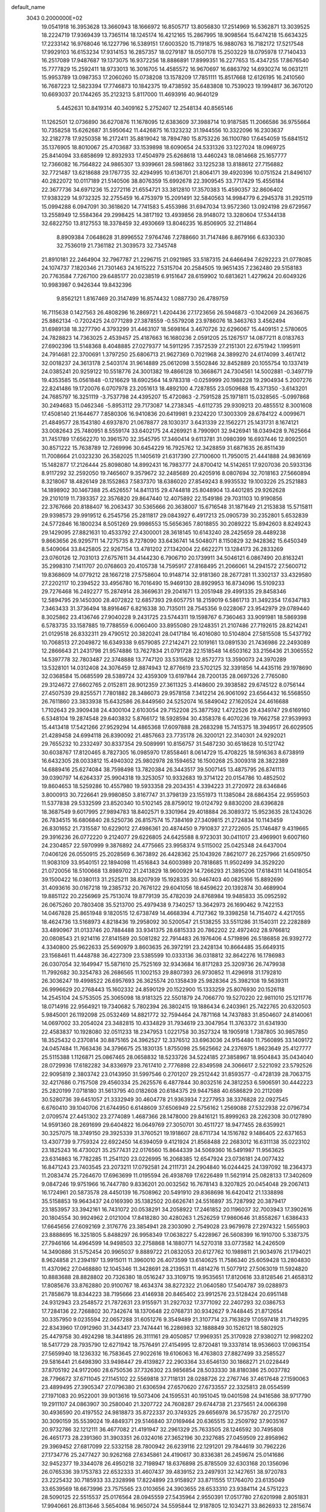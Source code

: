 default_name                                                                    
 3043  0.2000000E+02
  19.0541918  16.3953628  13.3660943  18.1666972  16.8505717  13.8056830
  17.2514969  16.5362871  13.3039525  18.2224719  17.9369439  13.7365114
  18.1245174  16.4212165  15.2867995  18.9098564  15.6474218  15.6634325
  17.2233142  16.9768046  16.1227796  16.5389151  17.6003520  15.7191875
  16.9880763  16.7182172  17.5217548  17.9929103  16.6153234  17.9314153
  16.2857357  18.0279187  18.0507178  15.2503229  18.0795978  17.7140433
  16.2517089  17.9487687  19.1373075  16.9372256  18.8886891  17.8999351
  16.2277653  15.4347255  17.8676540  15.7777829  15.2592411  18.9733013
  16.3016705  14.4585572  16.9670697  16.6863792  14.6930274  16.0631211
  15.9953789  13.0987353  17.2060260  15.0738208  13.1578209  17.7851111
  15.8517668  12.6126195  16.2410560  16.7687223  12.5823394  17.7746873
  10.1842375  19.4738592  35.6483808  10.7539023  19.1994817  36.3670120
  10.6693037  20.1744265  35.2123213   5.8117000  11.4693916  40.9640129
   5.4452631  10.8419314  40.3409162   5.2752407  12.2548134  40.8565146
  11.1262501  12.0736890  36.6270876  11.1678095  12.6383609  37.3988714
  10.9187585  11.2066586  36.9755664  10.7358258  15.6262687  31.5950642
  11.4426875  16.1323232  31.1944556  10.3322096  16.2303637  32.2182778
  17.9250358  16.2172411  35.8819042  18.7894780  15.8753226  36.1100780
  17.6454059  15.6841512  35.1376905  18.8010067  25.4703687  33.1539898
  18.6090654  24.5331326  33.1227024  18.0969725  25.8414094  33.6858699
  12.8932933  17.4504979  25.6268618  13.4460243  18.0814668  25.1657777
  12.7366082  16.7564822  24.9865307  13.9399661  28.5981862  33.1225238
  13.8188612  27.7156882  32.7721487  13.6218688  29.1767735  32.4294995
  10.6136701  21.8064171  39.4920396  10.0751524  21.8496107  40.2822072
  10.0117189  21.5140506  38.8076359  15.6992678  22.3909545  33.7717429
  15.4556184  22.3677736  34.6971236  15.2272116  21.6554721  33.3812810
  17.3570383  15.4590357  32.8606402  17.9383229  14.9732325  32.2755459
  16.4753979  15.2091491  32.5840563  14.9984779   6.2945378  31.2925119
  15.0994288   6.0947091  30.3618620  14.7741583   5.4553986  31.6947034
  13.9572360  13.0924198  29.6729567  13.2558949  12.5584364  29.2998425
  14.3817192  13.4939856  28.9148072  13.3280604  17.5344138  32.6822750
  13.8127553  18.3378459  32.4930669  13.8046235  16.8506905  32.2114864
   8.8909384   7.0648628  31.8996552   7.9764746   7.2788660  31.7147486
   8.8679166   6.6330330  32.7536019  21.7361182  21.3039573  32.7345748
  21.8910181  22.2464904  32.7967787  21.2296715  21.0921985  33.5187315
  24.6466494   7.6292223  21.0778085  24.1074737   7.1820346  21.7301463
  24.1615222   7.5315704  20.2584505  19.9651435   7.2362480  29.5158183
  20.7763584   7.7267100  29.6485177  20.0238519   6.9151647  28.6159902
  10.6813621   1.4279624  20.6049326  10.9983987   0.9426344  19.8432396
   9.8562121   1.8167469  20.3147499  16.8574432   1.0887730  26.4789759
  16.7115638   0.1427563  26.4808296  16.2869721   1.4204436  27.1723656
  26.5946873  -0.1042069  24.2636675  25.8862134  -0.7202425  24.0771289
  27.3878559  -0.5579208  23.9786076  18.3463763   3.4562494  31.6989138
  18.3277790   4.3793299  31.4463107  18.5698164   3.4670726  32.6296067
  15.4409151   2.5780605  24.7828823  14.7363025   2.4539457  25.4187663
  16.1680236   2.0591205  25.1267517  14.0877211   8.0183763  27.6902396
  13.5148368   8.4048885  27.0279377  14.5911295   7.3572539  27.2151301
  22.6751942   1.1995911  24.7914681  22.3700691   1.3797250  25.6806713
  21.9627369   0.7021968  24.3899270  24.6174099   3.4617412  32.0018237
  24.3613178   2.5403174  31.9614889  25.0612098   3.5502846  32.8452889
  20.1055754  10.1337419  24.0385241  20.9259122  10.5518776  24.3001382
  19.4866128  10.3668671  24.7304561  14.5002881  -0.3497719  19.4353585
  15.0561848  -0.1216629  18.6902564  14.9783318  -0.0259999  20.1988228
  19.2904934   5.2007276  22.8241486  19.1720076   6.0707978  23.2051613
  18.4892100   4.7287855  23.0509688  15.4371350  -3.6143201  24.7685797
  16.3251119  -3.7537798  24.4395207  15.4720863  -2.7591528  25.1971811
  15.0328565  -5.0997868  30.2494683  15.0462346  -5.8953112  29.7173087
  14.2738345  -4.6112735  29.9309213  20.4855512   8.3001608  17.4508140
  21.1644677   7.8580306  16.9410836  20.6419981   9.2324220  17.3003309
  28.6784122   4.0099671  21.4849577  28.1543180   4.6937870  21.0678877
  28.1030317   3.6431339  22.1562271  25.1431731   8.1674121  33.0082643
  25.7480951   8.5559174  33.6402175  24.4269921   8.7990901  32.9426941
  18.0349428   9.7625664  31.7451789  17.6562270  10.3961570  32.3545795
  17.3460414   9.6113781  31.0980399  16.6937446  12.8092501  30.8571222
  15.7638789  12.7269996  30.6454229  16.7925762  12.3428859  31.6871635
  26.8511439  11.7008664  21.0323230  26.3582025  11.1405619  21.6317390
  27.7100600  11.7950015  21.4441888  24.9836169  15.1482877  17.2126444
  25.8098080  14.8992431  16.7983777  24.8700412  14.5142651  17.9207036
  20.5933136   8.9117292  32.2592050  19.7465607   9.3579672  32.2485689
  20.4205916   8.0807694  32.7018163  27.5660894   8.3218067  18.4826149
  28.1552863   7.5837370  18.6386020  27.8549243   8.9935532  19.1003226
  25.2521883  14.1898902  30.1467388  25.4526557  14.8411315  29.4744818
  25.8048904  13.4401285  29.9262628  29.2101019  11.7393357  22.3576820
  29.8647440  12.4075892  22.1549186  29.7031103  10.9190856  22.3767666
  20.8188407  16.2063437  30.5365666  20.3638007  15.6716548  31.1871649
  21.2153838  15.5715811  29.9398573  29.9919512   6.2545756  25.2811817
  29.0843927   6.4917213  25.0905739  30.2352801   5.6532839  24.5772846
  16.1800234   8.5051269  29.9986553  15.5656365   7.8018855  30.2089222
  15.8942603   8.8249243  29.1429095  27.8821631  10.4533792  27.4300001
  28.3618145  10.6143240  28.2425659  28.4489238   9.8663656  26.9295711
  14.7275735   8.7278090  33.6436741  14.5048071   8.1150829  32.9428362
  15.6450349   8.5409064  33.8425805  22.9267154  13.4781202  27.1342004
  22.6622271  13.1284173  26.2833269  23.0760126  12.7031013  27.6757611
  34.4144230   6.7906710  20.1739911  34.5046121   6.0867490  20.8163241
  35.2998310   7.1411707  20.0768603  20.4105738  14.7595917  27.8168495
  21.2066061  14.2941572  27.5600712  19.8368609  14.0779212  28.1667218
  27.5758604  10.9148714  32.9181360  28.2677281  11.3302137  33.4329580
  27.2202117  10.2394522  33.4956780  16.7016490  15.9469130  28.8929953
  16.8734096  15.5109233  29.7276468  16.2492277  15.2874914  28.3669631
  29.2041671  13.2051948  29.4991335  29.8458346  12.5894795  29.1450300
  28.4072822  12.6857393  29.6057751  18.2159019   6.5861713  31.3492354
  17.6347183   7.3463433  31.3736494  18.8916467   6.8216338  30.7135011
  28.7545356   9.0228067  23.9542979  29.0789440   8.3025862  23.4136746
  27.9040228   9.2431725  23.5744311  19.1598767   6.7360463  33.9091981
  18.5869398   6.5783735  33.1587885  19.7788559   6.0060400  33.8955080
  29.1248351  21.2107486  27.7192615  28.8214241  21.0129518  26.8332311
  29.4790512  20.3820241  28.0417184  16.4016080  10.5104804  27.5815508
  15.5437792  10.7068513  27.2049872  16.6349338   9.6579085  27.2142471
  22.1019161  13.0891530  21.7436986  22.2493089  12.2866643  21.2431798
  21.9574886  13.7627834  21.0791728  22.1518548  14.6503162  33.2156436
  21.3065552  14.5397778  32.7803487  22.3748888  13.7747120  33.5315628
  12.8572773  13.3590073  24.3970289  13.5328101  14.0312408  24.3076459
  12.8874943  12.8776619  23.5702125  32.3391856  14.4435116  29.1978690
  32.0368584  15.0685599  28.5389724  32.4359309  13.6197844  28.7200135
  28.0697326   2.7765080  29.3124672  27.6602765   2.0152811  28.9012359
  27.3611325   3.4148600  29.3938582  29.6745122   8.0756144  27.4507539
  29.8255571   7.7801882  28.3486073  29.9578158   7.3412214  26.9061092
  23.6564432  16.5568550  26.7611860  23.3833938  15.6432586  26.8449560
  24.5252074  16.5849042  27.1620524  24.4616688   1.7102643  29.3909438
  24.4300104   2.6103054  29.7152208  25.3877592   1.4722526  29.4349747
  29.6169160   6.5348104  19.2874548  29.6403832   5.8766172  18.5928594
  30.4358378   6.4070236  19.7662758  27.9539993  15.4413418  17.5421266
  27.9529294  14.4865368  17.6097888  28.2683298  15.7415375  18.3949517
  26.6029505  21.4289458  24.6994118  26.8390092  21.4857663  23.7735178
  26.3200121  22.3140301  24.9292021  29.7655232  10.2332497  30.8337354
  29.5089991  10.8156757  31.5487230  30.6518628  10.5121742  30.6038767
  17.8120465   8.7827305  16.0985970  17.8558461   8.0614729  15.4708225
  18.5916363   8.6738919  16.6432305  28.0033812  15.4940302  25.9802978
  28.1594652  16.1500268  25.3009318  28.3822389  14.6889416  25.6274084
  38.7598498  13.7820384  26.3443517  39.5007145  13.4875795  26.8741113
  39.0390797  14.6264337  25.9904318  19.3253057  10.9332683  19.3714122
  20.0154786  10.4852502  19.8604653  18.5259286  10.4557980  19.5933358
  29.2034351   4.3394223  31.2720972  28.6346846   3.8000913  30.7226641
  29.9980850   3.8167747  31.3798139  23.1551973  11.1385084  28.6864354
  22.9559503  11.5377838  29.5332599  23.8520340  10.5102145  28.8759012
  19.0124792   9.8830200  28.6396828  18.3687549   9.6017995  27.9894783
  18.8402571   9.3301964  29.4018884  26.3089372  15.9523635  28.1243026
  26.7834515  16.6806840  28.5250736  26.8157574  15.7384169  27.3409815
  21.2724834  10.1143459  26.8301652  21.7315587  10.6229012  27.4986361
  20.4874450   9.7910837  27.2722605  25.1746487   9.4319665  29.3916236
  26.0772220   9.2124077  29.6226805  24.6425588   8.9723031  30.0411017
  23.4969901   9.6007160  24.2304857  22.5970999   9.3876892  24.4775665
  23.9958374   9.5115002  25.0425348  24.6437004   7.0406126  26.0550915
  25.2028569   6.3673892  26.4428362  25.1043926   7.8621077  26.2257966
  21.6509750  11.9083109  33.9540151  22.1894098  11.4516843  34.6003989
  20.7818685  11.9502499  34.3529220  21.0720056  18.5100668  13.8989702
  21.2413829  18.9600929  14.7266293  21.3895206  17.6184311  14.0418054
  39.1500422  16.0380113  31.2525211  38.8207939  15.1928335  30.9467403
  40.0825166  15.8892690  31.4093616  30.0167218  19.2385732  20.7676122
  29.6041056  18.6459622  20.1392874  30.4689904  19.8851122  20.2256969
  25.7513074  19.8779139  35.4782039  24.8768984  19.9485833  35.0952592
  26.0675260  20.7803408  35.5213700  25.4979438   9.7340257  13.3642973
  26.1690462   9.7422153  14.0467828  25.8651948   9.1820515  12.6738749
  14.4668394   4.7127362  19.3398258  14.7154072   4.4217055  18.4624736
  13.5168973   4.8218436  19.2958092  30.5200547  21.5138255  33.5511286
  31.1540311  22.2282889  33.4890967  31.0133746  20.7884488  33.9341375
  28.6815333  20.7862202  22.4972402  28.9766812  20.0808543  21.9214116
  27.8141589  20.5081282  22.7914483  26.1976406   4.5719896  26.5186858
  26.9392772   4.3340800  25.9622633  25.5690979   3.8603635  26.3972191
  23.2428134  10.8664485  35.6649315  23.1568461  11.4448788  36.4227309
  23.5385599  10.0333136  36.0318812  32.8642276  16.1786983  26.0307054
  32.1649947  15.5871610  25.7525169  32.9343684  16.8171283  25.3209736
  26.7479938  11.7992682  30.3254783  26.2686565  11.1002153  29.8807393
  26.9730852  11.4296918  31.1792810  26.3036247  19.4998522  26.6957693
  26.3625574  20.1358439  25.9828364  25.3982108  19.5639311  26.9996629
  20.2768443  15.1602332  24.8590129  20.1522900  15.1333259  25.8076930
  20.1526118  14.2545104  24.5753505  25.3065098  18.9181325  22.5501879
  24.7066770  19.5270220  22.9811010  25.1211776  18.0714916  22.9564921
  19.7340682   5.7802394  26.3802415  19.1886434   6.2403961  25.7422765
  20.6320503   5.9845001  26.1192098  25.0532469  14.8821772  32.7594464
  24.7871168  14.7437883  31.8504607  24.8140061  14.0697002  33.2054024
  23.3482815  10.4334829  31.7934619  23.3047954  11.3763372  31.6341930
  22.4583837  10.1928080  32.0511233  18.2347953   1.0221758  30.3527324
  18.1905918   1.7387805  30.9857850  18.3525432   0.2370814  30.8875165
  24.3962527  12.3376512  33.6963036  24.9154480  11.7560895  33.1409172
  24.0457484  11.7663436  34.3796675  25.1830135   1.8755098  25.5625662
  24.2376975   1.8623649  25.4127777  25.5115388   1.1126871  25.0867465
  28.0658832  18.5233726  34.5224185  27.3858967  18.9504843  35.0434040
  28.0729936  17.6182282  34.8336979  23.7617410   2.7776898  22.8349598
  24.3066617   2.5221092  23.5792526  22.9095819   2.3803742  23.0143950
  31.5997546   0.2701207  29.2512442  31.8593577  -0.4728139  28.7063715
  32.4217686   0.7157508  29.4560334  25.2625576   6.4877844  30.8032516
  24.3812253   6.5906591  30.4442223  25.2820199   7.0718180  31.5613795
  40.0182608  20.6184375  29.9447588  40.6586829  20.2112089  30.5280736
  39.6451057  21.3332949  30.4604778  21.9363934   7.2277953  38.3376828
  22.0927545   6.6760410  39.1040706  21.6744950   6.6148609  37.6506949
  22.5756162   1.2569088  27.5322938  22.0796734   2.0709574  27.4451302
  23.2774089   1.4687366  28.1478000  29.8416121  15.8999263  28.2262308
  30.0127890  14.9591360  28.2691699  29.6404822  16.0649769  27.3050701
  30.4511727  18.9477455  28.6359921  30.3257075  18.3749150  29.3925339
  31.3760521  19.1918607  28.6711734  14.1516782   9.1486405  22.6371653
  13.4307739   9.7759324  22.6922450  14.6394059   9.4121924  21.8568488
  22.2683012  16.6311138  35.0223102  23.1825243  16.4730021  35.2577431
  22.0176560  15.8644339  34.5069360  16.5491987  11.9563625  23.6314863
  16.7782285  11.2541120  23.0226995  16.2068385  12.6547924  23.0736181
  24.0077432  16.8471243  23.7403545  23.2073211  17.0792581  24.2111731
  24.2904840  16.0244425  24.1397092  18.2364373  11.2083474  25.7264670
  17.6963699  11.0195594  26.4938769  17.6226489  11.5621914  25.0828133
  17.3402609   9.0847246  19.9751966  16.7447780   9.8336201  20.0032562
  16.7678143   8.3207825  20.0454048  29.2067413  16.1724961  20.5873578
  28.4450139  16.7508962  20.5491910  29.8368698  16.6420412  21.1338898
  35.5158853  19.9643437  24.0169390  35.1382502  20.6626741  24.5516897
  35.7287992  20.3879417  23.1853957  33.3942161  16.7431072  20.0538291
  34.2058922  17.2461852  20.1196037  32.7003943  17.3902616  20.1804554
  30.9924962   2.0121004  17.8418280  30.4280263   1.2526259  17.9860646
  31.8558267   1.6386433  17.6645656  27.6092169   2.3176776  23.3854941
  28.2303090   2.7549028  23.9679978  27.2974322   1.5655903  23.8888695
  16.3251805   5.8488297  26.9958349  17.0638227   5.4228967  26.5608399
  16.1910700   5.3387375  27.7946166  14.4964599  14.9498503  32.2758868
  14.1880771  14.5270318  33.0773582  14.2426509  14.3490886  31.5752454
  20.9965037   9.8889722  21.0832053  20.6127762  10.1989811  21.9034976
  21.1794021   8.9624858  21.2394197  13.9915011  11.3960010  26.4073599
  13.6140625  11.7586340  25.6059428  13.2804830  11.4370962  27.0468880
  12.1045346  11.3428691  28.2139531  11.4814276  11.5077912  27.5063019
  11.5924820  10.8883688  28.8828802  20.7326380  18.0516247  33.3109715
  19.9535651  17.8120616  33.8128546  21.4658312  17.8085676  33.8762880
  20.9100767  18.4634374  38.8272322  21.0640580  17.5404787  39.0288973
  21.7858679  18.8344223  38.7195666  23.4146938  20.8465402  23.9912576
  23.5128424  20.6951148  24.9312943  23.2548572  21.7872631  23.9155971
  31.2927032  17.3771092  22.2407293  32.0386753  17.7284136  22.7268802
  30.7342674  18.1370648  22.0768731  30.9342627   9.7448445  21.8712654
  30.3357950   9.0235594  22.0657288  31.6051276   9.3549489  21.3107714
  23.7163829  17.0597418  31.7149295  22.8343960  17.0912960  31.3443417
  23.7474441  16.2286983  32.1888849  30.1526121  18.5802925  25.4479758
  30.4924298  18.3441895  26.3111161  29.4050857  17.9969351  25.3170928
  27.9380271  12.9982202  18.5417729  28.7935790  12.6271942  18.7576491
  27.4154995  12.8720481  19.3337814  18.9536603  17.0963154  27.5659940
  18.1236332  16.7583645  27.9022616  19.6106063  16.4763803  27.8827499
  33.2585527  29.5816441  21.6498390  33.9498447  29.4139827  22.2903364
  33.6546130  30.1868271  21.0228449  37.8705192  24.9172060  28.6750536
  37.7326302  23.9856854  28.5033330  38.8180386  25.0037782  28.7796672
  37.6711045  27.1145102  22.5569818  37.7118131  28.0288726  22.2767746
  37.4617648  27.1590063  23.4899495  27.3905347  27.0796380  21.6306594
  27.6570620  27.6733557  22.3325813  28.0554599  27.1971083  20.9522001
  39.9013616  19.5073406  24.1595531  40.1951045  19.0401598  24.9416586
  38.9717790  19.2911107  24.0863907  30.2580040  21.3207722  24.7608287
  29.6744738  21.2375651  24.0066398  30.4936590  20.4197552  24.9818873
  35.8722337  20.3749325  29.6656978  36.5735787  20.2725170  30.3090159
  35.5539024  19.4849371  29.5146840  37.0169464  20.6365515  32.2509792
  37.9035167  20.9732786  32.1212111  36.4677082  21.4191947  32.2961329
  25.7633505  28.1246592  30.7495808  26.4651773  28.2391360  31.3903351
  26.0324016  27.3652196  30.2327685  27.0459509  22.8958962  29.3969452
  27.6817099  22.5332158  28.7800942  26.6239116  22.1291201  29.7844619
  30.7962226  27.1734776  25.2477427  30.9262168  27.6345861  24.4190617
  30.8336381  26.2459674  25.0141686  32.9452377  19.3344078  26.4950218
  32.7198947  18.6376898  25.8785509  32.6303168  20.1356096  26.0765336
  39.1753783  22.6532333  31.4607437  39.4839152  23.2497931  32.1427651
  38.9720783  23.2225432  30.7185933  33.2328998  17.8224899  23.9158927
  33.8711555  17.1764070  23.6135049  33.6539569  18.6673996  23.7575565
  23.0103656  24.3903655  28.6533310  23.9384114  24.5751223  28.5090125
  22.5515537  25.0176564  28.0945559  27.5435964   2.9550391  17.0517780
  27.6201998   2.8051831  17.9940661  26.8113646   3.5654084  16.9650724
  34.5595844  12.9187805  12.1034271  33.8626933  12.2815674  12.2600609
  34.4212830  13.2081301  11.2015505  23.8154401   7.3487066   9.8170392
  23.8894527   7.7891802   8.9704360  23.5228836   6.4631576   9.6015272
  34.8642742   6.6996567  16.1516895  35.4540195   7.4467667  16.2529763
  35.4260316   5.9922956  15.8349864  22.5950102  -2.5823725  13.1731079
  22.8043394  -2.0092021  13.9105961  21.7878613  -2.2189388  12.8088849
  30.6254001   4.7747059  23.1618248  31.2204925   4.7629706  22.4121854
  29.8010072   4.4300110  22.8186140  30.9621042  14.6282001  24.6686205
  30.4199774  13.8466081  24.5616423  30.8396631  15.1177789  23.8552616
  26.0864605   5.0140852  15.6598421  25.4473773   5.6662702  15.3726850
  26.8235762   5.1200783  15.0584622  29.4709740  11.3662899  13.2463662
  28.6861713  11.6375254  12.7701857  29.3641669  11.7443818  14.1192182
  23.0738659   8.0164796  16.3158623  23.5255703   8.7301087  16.7663380
  23.5829826   7.2356420  16.5334047  24.1150084  11.6094873  11.5164269
  24.7106278  11.1766532  12.1280837  23.3432896  11.0436961  11.4927148
  36.5654783   4.9613131  14.7210539  36.9540340   5.7113597  14.2708468
  36.0146873   4.5435752  14.0589693  25.4997819  13.9720182  21.7644758
  25.6285000  14.0707968  22.7078242  25.9431738  13.1521079  21.5468005
  34.6101931  10.7859977  17.2861851  33.8108670  10.3071999  17.0669544
  35.1677391  10.1373133  17.7158161  -3.2824398  12.8401974  27.1647835
  -2.9181826  12.0191335  26.8340230  -3.2387961  13.4390766  26.4193502
   0.3463481  11.3298907  31.8888516   1.2056380  11.2393862  31.4769516
   0.4806471  11.0365953  32.7900582   4.1626606   8.4305672  30.6515481
   4.0996043   8.7579252  29.7542786   3.3780038   8.7665219  31.0847686
  -1.3812042  11.4919787  22.8819037  -1.7653712  10.9361706  22.2038736
  -1.9986200  11.4410693  23.6115871  -7.4518369  12.8604701  26.8070223
  -7.1571380  12.0030730  27.1140316  -6.6438664  13.3459454  26.6405011
   6.8927530   8.9973476  23.6312733   7.5832650   9.6508795  23.7422739
   7.1964102   8.4485140  22.9082201   0.8668325  16.1536997  22.7781906
   0.7706332  16.2694712  21.8328999   0.7100673  15.2204981  22.9223824
   0.8679785  15.6903268  27.0943110   0.0638341  15.9244064  26.6308561
   0.5681207  15.3483657  27.9365579   1.9734551   4.7805988  25.4044439
   1.1611360   5.1777732  25.0904025   2.0561596   5.0866506  26.3076184
   2.2870393  15.0083848  20.3190201   2.6394929  14.9185299  19.4336194
   2.9876124  15.4335098  20.8136895   3.1492091  18.0596403  24.4640530
   2.7966884  17.4849155  23.7846030   2.5436781  18.8005485  24.4889328
   1.9804486  13.1091464  26.3236414   2.8927714  13.3581754  26.1757106
   1.4909934  13.9264826  26.2307596  -0.2067594  22.6901685  18.7020305
   0.2607307  23.5166971  18.8225927  -0.8243992  22.8656810  17.9921374
  -1.8261618   7.3843526  26.0773303  -2.0876639   8.3051378  26.0790681
  -2.6468351   6.9021080  26.1781635   4.4331119   8.7644209  19.7918821
   4.0773749   9.5040021  20.2845308   4.4771042   8.0512907  20.4288608
   0.9751109  10.5138789  26.7345690   1.1392431  11.4303165  26.9569080
   1.5025084  10.0174316  27.3603676  12.8298395  23.7910414  34.7450336
  13.1132620  24.1677208  33.9119572  12.9018144  24.5119044  35.3706596
  10.7098131  28.4029801  34.7295182  10.1359358  29.1400905  34.5207963
  10.1990640  27.6280206  34.4954136   3.5303675  27.2054391  26.9211822
   4.2312944  27.5716911  26.3819301   3.8669928  26.3562256  27.2071046
   5.2780498  36.3714392  29.5492036   4.8608211  35.5726565  29.8718463
   5.8164973  36.6727822  30.2809812   1.2853852  33.2050930  22.3427042
   0.6645123  33.2385052  21.6149458   0.8081830  33.5816045  23.0821290
   4.8192840  26.1367556  19.1080983   5.0230462  26.2604791  18.1810572
   5.6530080  26.2760542  19.5572441  12.4137760  21.4499775  24.4657207
  13.1798304  20.8813881  24.5438142  12.0913603  21.5419391  25.3622825
   3.9861831  33.0407297  21.8034115   3.2003792  33.1137613  22.3450853
   4.0943407  33.9109762  21.4197387  17.6191982  29.0089938  33.1937291
  18.3482926  29.2118336  32.6076325  16.8751074  29.4839595  32.8236368
   1.5981959  29.7949874  22.9830113   1.8787972  30.4481856  23.6239691
   2.4121211  29.4805071  22.5894890   8.0784360  26.2038815  27.6065043
   7.3660388  25.6190976  27.8648641   8.4092892  26.5576292  28.4321136
   6.7317653  20.4949484  27.3857298   6.4749317  20.5420365  28.3066267
   5.9182425  20.6395112  26.9024968   3.6147388  22.8785695  24.2571319
   4.2345671  23.4603805  23.8171993   3.4035706  22.2138077  23.6015926
  12.8675620  26.5992904  35.7477602  12.5170291  27.4215375  35.4053157
  12.3492622  26.4268801  36.5338085   5.5334603  24.1447863  25.4520287
   4.8362364  23.4925915  25.3830902   6.3064371  23.6426790  25.7101505
   6.9752664  17.9866233  26.1998752   7.0938810  18.8578419  26.5782144
   6.8519340  17.4121237  26.9555015  13.8763277  27.3847245  23.3158160
  14.4642029  27.5288093  22.5742811  13.9312151  28.1930430  23.8255614
   8.1341123  27.3516737  37.9316762   8.5538916  28.1960441  38.0961628
   8.1338456  26.9144159  38.7831675  19.6775047  29.9648654  31.3350445
  20.4832917  29.7183509  31.7891037  19.9501554  30.1205539  30.4308020
   8.6502015  23.5536940  30.1642452   9.1271545  23.4933942  30.9919599
   8.9206845  22.7768265  29.6748092  18.7035493  30.0261731  35.6734062
  17.9894234  29.7171640  35.1159392  18.6468750  29.4820548  36.4588711
  19.2688164  24.3170902  27.4654647  19.8495916  23.9231565  26.8145052
  19.3372441  23.7413705  28.2271052   9.5534345  31.2370232  30.1713316
   9.6242915  30.6048798  30.8865979  10.2014495  31.9095865  30.3810150
   4.7147954  24.4575934  21.8739915   3.9773241  24.0693266  21.4032295
   4.4369201  25.3553329  22.0558737  23.2628373  20.9647571  30.3512856
  23.1263788  21.0632134  31.2935792  24.2137859  20.9240060  30.2499548
   6.4652148  32.1553659  21.8987223   6.9886460  32.5739628  22.5821169
   5.6641387  32.6776312  21.8569149   6.7714342  28.0042461  21.6429917
   7.0406393  27.2941054  22.2256242   6.2159836  28.5627367  22.1868618
   3.2375405  22.2548649  28.1900798   2.5866181  21.7918864  28.7175102
   3.5040144  21.6189829  27.5260937   4.1597310   9.0884317  26.5413637
   3.3067910   8.9362398  26.9482578   3.9695978   9.1594646  25.6059304
  10.3016367  13.4911814  30.1202086  10.4775596  14.3330239  30.5404279
  10.2510711  12.8677383  30.8447730  14.6252657  27.6228574  26.2925903
  14.1321466  26.8820242  25.9401253  14.4938839  27.5693943  27.2392224
  14.5217145  24.3080026  28.1041011  14.7434987  23.6050868  28.7147999
  13.9449244  23.8942610  27.4619462   8.9904354  31.8597568  26.9432153
   9.8133774  32.1508062  27.3360111   8.3385377  31.9844615  27.6329326
  17.1584071  33.3726912  32.4781394  17.0417350  33.2024387  31.5434557
  18.0487937  33.7166884  32.5496192   3.5663082  16.2339268  27.4842042
   3.3188653  16.9290124  28.0940073   2.7588499  16.0309970  27.0119094
  15.6283933  22.4771936  29.7049182  15.9309819  21.9089161  28.9965874
  16.4307604  22.8393588  30.0807841   1.0166174  18.1911219  27.8590717
   0.3643801  18.5467551  27.2554632   1.1424808  17.2872306  27.5703317
  -2.0024755  10.2267374  27.1364717  -1.0567330  10.1087299  27.2252254
  -2.3018639  10.4356249  28.0213245  10.1957890  23.2835601  20.2581849
  10.2143134  23.2038474  21.2118801   9.2820988  23.4807920  20.0520255
  10.3618239  23.4403599  25.9251365  10.6396205  22.6047387  26.3003673
   9.4105040  23.3650188  25.8506654  15.9668042  21.4333619  26.9614104
  16.1813318  22.1966183  26.4250809  16.7851193  20.9395086  27.0133843
   6.0734825  30.0037137  23.6592662   6.2839626  30.7938153  23.1616022
   6.7805130  29.9288766  24.3001555  11.6795273  27.8034456  27.8030851
  11.0843284  27.3523852  27.2043241  11.7561418  28.6873928  27.4439203
  10.5220354  19.0633056  25.0412828  10.8843024  19.9188902  25.2714338
  11.0848699  18.4352446  25.4940394  10.0106067  29.3773859  32.0593660
  10.7154150  29.3145724  31.4147485  10.4002996  29.0559617  32.8724205
   4.0234556  11.6004444  28.4623442   3.7871649  12.5215992  28.3533835
   4.2401864  11.3026484  27.5788414   3.9377671  19.7597513  26.7836089
   3.5820611  19.4278221  25.9592740   3.7427740  19.0737767  27.4220823
   2.9068796  28.0132583  19.8288641   3.7413726  27.6411003  19.5436419
   2.5379802  27.3527121  20.4152291   7.7781602  15.8242724  30.8545431
   7.5066606  15.8837576  29.9385839   8.7021068  16.0742740  30.8472076
  18.0982850  25.0287331  17.7261407  18.2513604  25.5180221  16.9178115
  18.6422727  25.4689322  18.3792364  18.4739807  28.7129429  27.9821488
  18.0681230  27.9868471  27.5085494  18.8372152  28.3109526  28.7712599
  12.0672126  28.3022183  30.5771096  11.8703957  28.1328683  29.6557978
  12.4636467  27.4893549  30.8906778  10.5932341  28.4113725  17.5462141
  10.2093734  27.9525323  18.2934412  11.3681832  28.8448505  17.9036811
  13.3034709  25.9737299  31.3510672  13.1879294  25.0281888  31.4450567
  14.0474873  26.0661251  30.7559752  12.7545557  19.9929116  30.7757203
  13.3315487  20.2803104  30.0681096  13.1529314  20.3498490  31.5695240
  21.0298363  30.4616076  27.7181328  20.4332420  29.7726423  28.0107654
  21.7437304  29.9926694  27.2860633   8.7863038  29.5643876  25.1201121
   9.0268747  30.2107417  25.7838770   8.3360635  28.8754082  25.6088072
   0.8171841  14.6014247  30.1700602   0.9032928  15.1166881  30.9721330
  -0.1255741  14.4690585  30.0704713  13.8266363  20.4108921  28.1132506
  14.6705002  20.7395425  27.8032274  13.9400748  19.4613519  28.1549267
  13.3034218  31.7430479  19.8552282  13.4261217  32.5462509  19.3492229
  12.4706768  31.8710295  20.3095281   9.4811812  14.4228876  27.6424945
   9.8320146  15.3133491  27.6274521   9.9767032  13.9818509  28.3325499
  15.6612302  34.2954048  41.8965186  16.3110399  34.6686446  42.4920614
  15.6717021  33.3575872  42.0878827   6.0358728  30.8614440  28.9990759
   6.2555222  31.6900481  29.4249879   6.0112648  30.2243164  29.7130050
   6.3848433  16.1529401  28.2497436   5.4571161  16.3642656  28.1453622
   6.5147421  15.3723329  27.7112172  11.5037086  33.3363528  33.5870453
  11.7317454  32.7590526  34.3157123  11.7154561  32.8285019  32.8037942
   0.1507868  22.2813257  25.2755416  -0.5219511  22.7329631  25.7851290
   0.9235496  22.8413251  25.3495024   6.2153843  24.9446836  29.8405631
   6.8774724  24.2539102  29.8670816   6.5960174  25.6609135  30.3488593
   8.4865145  27.3457352  30.0178556   9.1122689  27.7150850  30.6409479
   7.7155070  27.9082876  30.0907535   7.2536518  18.6288930  31.4897774
   8.0381279  18.3663495  31.9713373   6.8183496  17.8043485  31.2732825
   9.8058201  35.8498181  27.6658956  10.0391684  36.3172918  28.4679234
   9.0999249  36.3701031  27.2821673   4.0314414  18.3037875  29.7123243
   4.3610547  17.5086179  30.1310035   4.7207213  18.9525992  29.8543397
   6.9935835  13.2132422  27.5511902   7.8654534  13.5949487  27.6530470
   7.0213265  12.4103741  28.0716371  16.8164677  28.0208951  24.8384146
  17.1328823  27.3638742  25.4584446  15.9007762  28.1579739  25.0812111
   9.1791411  34.6830189  22.8502404   8.9971717  35.5773463  22.5616273
   8.7355392  34.6090958  23.6952165  16.9746008  33.9468412  14.8407495
  17.9139497  33.9869247  14.6611701  16.8872968  34.2778963  15.7346244
   6.7013540  26.8975703  25.3641473   6.3328544  26.0577292  25.0900912
   6.9365557  26.7675619  26.2828474  22.8849195  27.9163118  30.5663841
  22.4618524  27.4120399  31.2613344  23.7860365  27.5938438  30.5510748
  20.1803512  26.8971202  29.4149806  19.8593489  25.9974433  29.3535747
  20.8587613  26.8638572  30.0894325   3.1376969  25.1908308  32.0746957
   2.2210653  25.0296629  31.8509922   3.3974726  25.9190821  31.5104276
   6.3446564  10.2475824  30.3416128   5.6920601   9.5473907  30.3325928
   6.4470360  10.4676598  31.2675265  11.8547870  18.6730856  37.9791654
  12.4077779  18.7200351  38.7590556  11.8888385  17.7532806  37.7164277
   5.9071793  20.0055051  37.8093815   5.1808121  20.0468943  38.4314019
   5.6386107  19.3446139  37.1711608   6.3107120  34.3258777  18.9796190
   5.8235451  34.8795994  19.5897768   6.8968146  34.9298989  18.5236870
  17.3309203  19.5136818  29.2179835  18.0844706  19.3457524  29.7838398
  17.7077357  19.6315617  28.3460051   9.9432168  22.7899249  22.8722158
   9.6215916  21.9073618  23.0562580  10.0158289  23.2026869  23.7327894
  14.1060007  25.0000410  24.5853075  14.1213088  25.7775866  24.0272569
  13.7079520  24.3215778  24.0398932   6.6938101  10.9383293  32.8127005
   7.0288176  11.8343685  32.8461009   6.8092604  10.6061207  33.7029480
  18.1439998  17.3898272  21.0645764  18.8099169  16.7026176  21.0415712
  18.3789081  17.9751716  20.3445613   7.0049713  22.0616241  18.8208836
   6.9024465  21.8519823  19.7491997   7.3594476  21.2618144  18.4324474
   8.3638898  20.3447027  23.6423314   8.9662628  19.6230314  23.8228005
   7.4945000  19.9755444  23.7976230   8.7510629  10.1404962  29.0505260
   7.9207418  10.3359578  29.4847996   9.3168688   9.8153139  29.7507773
   6.1693575  14.4141490  19.7412664   6.6879849  13.7271869  20.1600032
   5.7754666  14.8944370  20.4695557  17.3163999  18.6687596  24.3344776
  17.3640095  19.2492266  25.0940981  17.8897243  19.0763137  23.6853007
  12.2040414  17.3578635  29.8681084  13.1057661  17.4045680  29.5503929
  12.0756762  18.1773299  30.3458417  11.1698941  21.0509441  19.4627806
  10.8774779  21.8485488  19.9038605  12.1236487  21.1277093  19.4364916
  13.8386486  23.2717094  31.8381739  14.5337659  23.1764983  32.4893103
  14.1023064  22.6959103  31.1204192  15.0383512  14.1144225  27.4012725
  15.2570970  13.2069953  27.1892393  15.0077761  14.5577951  26.5535003
  10.8984161  30.1916510  22.9027160  10.2797337  30.8712702  22.6351686
  10.5395174  29.8499977  23.7216767  10.1023654  26.2890036  25.8019754
   9.2872874  26.2341254  26.3008421  10.5396570  25.4532721  25.9649500
  17.1945223  23.5194219  20.4082207  16.2597947  23.5258100  20.6143162
  17.2306459  23.6165438  19.4566460  19.6110697  18.5033704  30.8404702
  19.9640514  18.5566845  31.7286105  19.7536004  17.5932947  30.5803181
  15.6744286  34.5464693  20.1347463  16.2535237  35.1764138  20.5637576
  15.8878022  33.7077971  20.5438094  12.9057262  25.6161103  17.0800528
  12.5661303  25.5224199  17.9700688  13.7979376  25.2725819  17.1267322
   5.5423329  16.0344373  24.6942666   6.1048409  16.6999990  25.0903022
   4.6824013  16.4509157  24.6368620   9.2881852  21.2035319  28.6158249
   8.5032777  20.6660574  28.5096492   9.7344014  20.8284618  29.3750649
  14.5095424  36.4404739  29.2493510  14.2405842  37.1291372  29.8573282
  14.5020191  36.8629060  28.3904411  12.4403688  30.5909838  26.7854870
  13.2213864  30.5252903  27.3349664  12.1251363  31.4842471  26.9231136
  17.6726613  31.1862473  27.1055686  18.2582436  31.5870466  26.4631629
  18.1094191  30.3708870  27.3518653  17.4975679  28.9893895  20.9885686
  16.8089276  29.4455213  21.4722525  17.0450045  28.2693843  20.5492389
  11.6613739  43.2344194  19.8569446  11.7654496  42.6771660  19.0856672
  10.8882087  42.8864968  20.3012387  23.6005705  31.9805502  28.1355646
  24.0328428  31.3955918  28.7578155  23.2821120  32.7070433  28.6713106
  15.4650304  32.5863389  28.8977673  16.2576945  32.2653835  29.3277710
  15.4236926  32.0974284  28.0758856  15.1241886  30.2495105  27.3452627
  16.0362396  30.5186159  27.2358228  15.1157259  29.3251794  27.0967224
  22.6365706  21.5976640  27.6320512  21.9101534  21.1627811  28.0786234
  22.8810338  22.3158554  28.2157212  14.8251057  29.7331892  21.7097362
  14.3033868  30.4237936  21.3009490  14.9476640  30.0279587  22.6121342
  20.2260972  29.7226719  20.8208596  20.5684052  28.9182875  21.2107607
  19.2810692  29.6756776  20.9655848  12.9117356  38.1889848  23.4685573
  12.3335471  37.4307086  23.5519067  12.9643191  38.5485712  24.3540879
  23.2340175  36.9242350  21.9000314  23.0324608  37.1886600  22.7976316
  23.8084243  36.1647482  21.9973377  19.0482293  36.8147209  17.3175685
  18.8230266  35.8865644  17.3811368  19.1606931  36.9702133  16.3798021
  15.6491345  38.2666165  23.7441095  14.7308798  38.4575461  23.5528351
  16.0801199  38.2825551  22.8895749  22.9236841  28.6784692  26.5643814
  22.6378862  27.8032087  26.8260501  23.6848289  28.5245559  26.0047376
   6.0400210   3.7977263  18.8800018   5.9098449   3.8083872  17.9317548
   5.2161347   4.1276641  19.2385882   1.4896369   0.1627980  12.2885241
   1.8270153  -0.6024574  11.8229150   0.5533772   0.1706745  12.0895574
   9.6015501  -2.6439062  16.7818271  10.2703667  -3.1060502  17.2871380
   9.7878523  -2.8736049  15.8714636 -13.1617009   1.8945249   9.0133689
 -12.8408609   2.4688540   9.7086670 -14.0881481   1.7663053   9.2170526
   7.0098308   6.5798658   5.4650497   7.5457762   5.9062545   5.8836692
   6.1135790   6.2514014   5.5362937   0.5249573   5.2444139   7.4881212
   0.8026928   6.1112087   7.1918753   0.8351301   5.1894586   8.3920043
   4.9559817   8.5577489  16.9494218   5.8293633   8.5906437  16.5590957
   5.1119707   8.3341286  17.8669692   8.3353574   3.0773050  20.1092444
   7.5623074   3.3012744  19.5911099   8.0830938   3.2713743  21.0119803
  11.8481382  -4.0503536  18.1319701  12.0206138  -4.4320565  18.9926599
  12.1990891  -4.6894856  17.5118285   8.4240107   4.5860940   6.7187794
   8.4949026   4.5368316   7.6720787   7.9968618   3.7671007   6.4677304
   7.0894710  -7.0335851  16.3217592   6.6138587  -7.3215198  15.5425812
   6.7932618  -6.1346493  16.4646105   3.0219152  -2.7022733  13.3294368
   2.9689699  -3.5831846  13.7001441   2.3823801  -2.1937480  13.8280637
   9.8357212   4.4915369  24.6163681   9.1306397   4.1522540  24.0650251
  10.6237261   4.4001082  24.0807182   5.1071621  -3.9333028  18.2969860
   5.4670112  -3.5473700  19.0956075   4.1620513  -3.9562944  18.4468816
   2.4015137   8.6570486  16.0357063   2.3222344   9.5175961  15.6241183
   3.2673150   8.6655887  16.4438079   5.6814375   3.6880703   4.2129887
   5.6567791   3.7765646   3.2602073   6.6023948   3.5221930   4.4143697
   1.7053023   7.4126217  23.0558041   1.0178399   6.9003784  23.4815201
   1.4296923   8.3225111  23.1670346   3.8014376   0.4529698  14.1703514
   3.1416681   0.4585029  13.4768780   4.3812967  -0.2740246  13.9434714
   5.9934445  -1.3262575  13.8519406   6.4880477  -1.1297649  14.6475474
   5.6516249  -2.2089415  13.9942789  10.2076148   1.0271673  17.1325300
   9.7227790   0.3614218  17.6203301  10.4296005   0.6026674  16.3038238
   6.2701234   2.9869897  12.2179548   6.5200123   2.5575948  11.3997815
   6.8970313   3.7040129  12.3133280  10.1365163   8.9080393  23.5584364
   9.7592904   8.3844975  22.8514453   9.6835293   8.6081049  24.3465189
  10.2685419   5.4131787  17.6124593   9.3237982   5.5386413  17.5232948
  10.4351071   4.5581455  17.2157150   9.0301170   3.2580320  16.0926352
   9.0704120   2.3264745  16.3089884   8.1348330   3.3933010  15.7821505
  12.0446892   4.1332742  22.9205525  12.1101091   4.0135182  21.9731294
  12.9327154   4.3620920  23.1949314   3.6663955   2.3948610   7.6125878
   4.3175010   3.0798408   7.7645625   3.8361222   1.7470816   8.2965517
  -2.1666397   6.5500214  16.3353677  -1.2489115   6.6112861  16.6004216
  -2.5779221   6.0188379  17.0172201   5.7748629   5.5893278  24.8092084
   6.1192144   5.2501006  25.6353916   6.1555105   6.4642118  24.7322851
  -0.3233589   7.8364635  13.6379889   0.0735149   7.4342212  14.4105976
   0.1939615   8.6276272  13.4874185   1.2097400   4.2754908  28.3661557
   1.7780955   3.6113742  28.7562237   0.5591973   3.7748164  27.8738639
   1.7456449   1.9578220  25.4069077   2.3719587   2.4469785  25.9404700
   1.2313104   2.6320163  24.9628875   8.0369208  -2.0797079   3.9205996
   8.0779312  -2.8047545   4.5441839   7.8651398  -2.4985735   3.0772286
  14.4484975   3.9647631  16.6551950  14.1366388   3.1243093  16.3196160
  15.2658879   4.1228457  16.1828447   5.3851488  -3.0746102   8.0637273
   4.7600192  -3.5434734   8.6165494   5.1604236  -2.1512146   8.1780556
  -1.6110722   1.7491177   5.4621802  -2.2547567   1.5653583   6.1463837
  -0.8092299   1.9633947   5.9390094   7.5461195   4.2580035  26.9952269
   8.4989134   4.1664821  26.9889432   7.2215256   3.3725337  27.1589767
  10.5721229  -0.1225281  14.6505573   9.9966864  -0.5396053  14.0093465
  11.2256081   0.3366510  14.1229745   3.5632507   7.1988802  13.7575358
   3.5362665   7.3829852  12.8185954   3.2812528   8.0153729  14.1699055
   5.8439950  -3.6231417  15.5703696   6.5029546  -2.9682779  15.8009288
   5.3458765  -3.7559493  16.3768881   0.0680863   4.9230808  -0.9992505
  -0.6968745   4.8621349  -0.4271033   0.8107011   4.7272282  -0.4279389
   9.0698831  -0.8121374  12.1899281   8.1646015  -1.0500439  12.3901719
   9.1993465  -1.1013538  11.2866978  18.3509730   5.1975488  15.2155095
  17.7766184   4.4404304  15.1009652  18.2615955   5.4282650  16.1401789
   8.9109936   8.1426647  14.0010965   9.3156780   7.9292213  14.8418725
   8.0737911   7.6788040  14.0136255  11.4448768   1.6920462  25.2310139
  10.8781545   2.4540923  25.1112501  10.9704400   0.9728326  24.8140326
  16.3865707  -1.9428476  14.9786370  17.2505673  -1.5998826  15.2069279
  16.0065849  -2.2109533  15.8152742  10.9160341   1.5321694  28.5023618
  11.1881816   0.9166347  27.8217116  10.8234185   2.3684154  28.0459117
   1.4527268   3.3023896  18.7886568   2.1297450   3.8868231  19.1297076
   0.6431993   3.6098702  19.1965204  13.3328434   6.3602705  15.9068355
  13.6933427   6.7663676  15.1185733  13.8717654   5.5809448  16.0426530
  10.2326732   6.7253551  20.4176343  11.0838153   6.4004517  20.7112783
  10.2007360   6.5057753  19.4865078   9.9752120  11.1076286  26.3222876
   9.4727673  11.2897901  25.5281854   9.3489865  10.6854594  26.9103748
   6.5104745   6.6390120  14.6498080   5.5740674   6.7819075  14.5121326
   6.7760726   6.0751681  13.9233304   1.0781838  13.4861068  17.0132598
   0.8453185  12.5625502  16.9181352   1.8510612  13.5965115  16.4594518
   8.5382851  16.0210004   6.0094085   7.8895480  15.4559836   6.4290846
   9.0878411  15.4211429   5.5050366   8.0550500   5.1173733  13.0240188
   8.6061323   4.4522807  13.4365621   8.4873924   5.3032971  12.1905056
   6.2501337   5.7622590  29.1970142   6.3040192   6.5952293  28.7285180
   6.4167147   5.0993556  28.5269085  -3.8816366  15.5141509  15.2217268
  -4.7480253  15.7734605  15.5353525  -3.5291211  14.9628812  15.9203442
  10.2739857  -0.1957621  23.8395747  10.2369164  -0.4306151  22.9123736
  10.3896650  -1.0304391  24.2936281  11.8521149  10.8418162  22.8921955
  11.2490283  10.2671378  23.3636434  11.3839288  11.6736586  22.8209777
   5.3483780  12.1737479  15.5763037   6.1496612  11.9636839  16.0559392
   4.6875005  12.2991332  16.2572965  16.1507003   3.3802098  21.0018642
  15.4983851   3.8601081  20.4915561  16.1525509   3.8129139  21.8556766
  15.1572022   9.1319597  15.5700205  14.9747325   8.2908005  15.1512273
  16.0816983   9.0828967  15.8131903   3.8631772   3.1925266  16.7021203
   3.6514621   3.7903840  15.9851998   3.0125064   2.8986767  17.0280701
  16.3757915   4.6223697  23.3203260  15.7914753   5.3655595  23.4702435
  15.8578646   3.8566132  23.5685204   4.0057603   5.7072728  22.7234443
   4.6310657   5.9676975  23.3997607   3.3331891   6.3880448  22.7441623
  16.7140307   3.1425650  15.1288826  16.0777796   3.4844677  14.5007752
  17.2087339   2.4876921  14.6362954  12.8815881  -1.0808087  15.8666508
  13.0697597  -1.4045649  14.9857392  11.9476290  -0.8717779  15.8505776
   1.1871189   9.8161303  12.9311756   0.7828479  10.6082884  12.5772230
   2.0671597  10.0908705  13.1886206  12.5004088   6.7403694  18.4885058
  13.0476365   6.6672121  17.7065712  11.6925925   6.2808544  18.2593537
   0.9372966  12.6388970  20.0408570   1.2366956  13.5428403  20.1382152
   0.4197872  12.6434072  19.2356269   5.4509806  12.3976798  23.8143747
   4.6952110  12.9058733  23.5197844   5.4489010  12.4954275  24.7665684
  11.9811957  10.5769782  34.4256187  12.7047343  10.2001472  34.9263403
  11.5216428  11.1357763  35.0523463  12.7209665  10.3788024  15.6107412
  12.7738665  10.8759309  16.4270112  13.5628024   9.9272563  15.5503234
   5.0813972   2.9668858  24.1043525   4.3671523   2.8782863  23.4732929
   5.1546852   3.9097352  24.2523244   6.7931174   2.0832988   9.7623538
   7.6139662   2.3353300   9.3393651   6.5736119   1.2364850   9.3738239
  10.9429002   8.5110536  16.0413850  11.6308616   7.8455754  16.0503185
  11.4147921   9.3436428  16.0599582   3.2691788  13.6224846  12.8854696
   3.7039281  14.3919636  12.5178733   2.3381048  13.7722217  12.7214211
  18.5605445   3.8839636  11.6343377  18.2249897   3.1986903  12.2122955
  18.0921715   4.6743652  11.9028964  11.9839925   3.4730496  11.9794010
  11.4225007   3.6311748  12.7383181  11.9038842   4.2680823  11.4523928
  16.8807354   6.0496496  13.0243620  17.2334391   5.9492730  13.9085320
  17.3847898   6.7699465  12.6457679   8.5634326   8.9604684  17.1787444
   9.5113889   8.8966203  17.0624084   8.2877676   8.0690704  17.3924037
   7.1646618  10.2993548  19.5632000   7.5942743  10.6553773  18.7854385
   6.2626868  10.1384619  19.2860964  -1.3616614   2.9337618  14.2883671
  -2.0822361   2.3286675  14.4640512  -0.6225621   2.5751277  14.7796365
   8.1873743  13.5190072  32.9121832   9.0748179  13.2358844  33.1324494
   8.3086055  14.1738912  32.2246791  10.6440014   4.1999795  27.1063606
  10.5198178   4.5488765  26.2237048  11.5131409   4.5064873  27.3649749
   7.8078482  11.4934057  16.2779472   8.1820402  11.5873322  15.4019392
   8.2694481  10.7452281  16.6566127   7.2423310  -4.4018533  20.2318885
   7.9959723  -4.8907235  20.5624375   6.9812431  -4.8711394  19.4395279
  10.5658694   8.8047241  30.8873004  11.2685619   8.2239675  30.5954495
   9.8569959   8.2139432  31.1416784  15.1910797   7.4682503  19.6326954
  14.9143986   6.6293113  20.0012885  14.3746642   7.9010180  19.3828760
  11.6261609   4.0309894  20.1490458  11.9209255   3.4810369  19.4231685
  10.6708466   4.0101922  20.0927074   5.6491645   8.4193164   8.8584766
   4.9595709   7.7667208   8.7367744   5.7862025   8.7885152   7.9860405
  12.1904129   2.4890841  18.1394178  12.9925653   1.9735012  18.0560053
  11.5210452   1.9631430  17.7017366   7.3005581  10.0245173  12.2626291
   7.1805786  10.9014626  12.6270516   7.7616141   9.5412415  12.9482702
  10.5771652   8.5879318   8.2822842  10.5953662   9.5422496   8.3542439
   9.6678613   8.3512615   8.4650013  11.9407313  -1.5051759  19.8581578
  12.8386175  -1.1734856  19.8544444  11.8880582  -2.0624712  19.0817048
  14.5956384   1.3299830  15.2503546  14.5781001   0.3814901  15.3779697
  15.4478368   1.6017828  15.5911105  19.2101685   0.7947216  24.8009303
  19.8437337   0.4345758  25.4215123  18.4878052   1.1031844  25.3479896
  22.8151837   5.9339790  19.6274212  22.7238697   5.8379712  18.6794359
  23.3400354   5.1795871  19.8951065  -3.9093317   2.5400439  27.9040562
  -3.5165857   1.8404997  28.4261867  -4.5599630   2.9354819  28.4841765
  12.2767846   3.2313008   5.3972991  11.5317656   3.7894092   5.1743785
  12.2994752   2.5732922   4.7025029  11.4779210   0.1598492  10.5736721
  12.0581101  -0.4917098  10.1798660  11.7808337   0.2344998  11.4786048
  20.4106435   0.3152823  13.7364637  20.9958553   0.4517710  12.9913934
  20.9842338   0.3540359  14.5017899   7.7507020   6.3752016  17.0812470
   7.1152290   6.0662520  17.7269684   7.3186458   6.2424458  16.2374844
  11.5681527  11.8811953   8.4630303  12.2566478  11.3231011   8.8246063
  10.9024464  11.9157808   9.1499588   6.7420718   2.6016136   6.6917892
   5.9201207   2.9986680   6.4037337   6.4728088   1.8567746   7.2293245
   2.7488077  10.7934829  20.8539896   2.3650864  10.5298478  21.6903426
   2.1616179  11.4740763  20.5250023   3.1840567  14.2411073  15.4673980
   4.0230155  14.6857427  15.3462396   3.1315195  13.6254238  14.7363675
  14.2450218  14.6723700  13.4254124  14.3449914  15.2821273  12.6943625
  13.3523153  14.8181622  13.7385442  20.7251214  16.3614015  21.9999105
  20.8539278  17.1622468  22.5081305  20.6514433  15.6697022  22.6574479
  14.4846688  19.2701958  20.8645336  13.6247271  18.9288437  20.6191547
  15.0286488  18.4906485  20.9768890  16.0046629  18.3457072   9.9704783
  16.4352914  19.0485454  10.4571089  15.2240246  18.7557050   9.5980035
   5.6136753  16.2422231  15.6578712   5.3703344  16.3939057  16.5711123
   6.5418385  16.0108352  15.6925793  19.7488960  26.9535187  24.9654796
  19.0013018  26.9376273  24.3679160  20.1384756  27.8186181  24.8387408
  13.9720932  18.7940621   4.4683443  13.7231757  18.5146688   5.3493729
  14.0672077  19.7440992   4.5362752  17.4235333  20.4860254  11.2465569
  18.3115814  20.5513875  11.5977407  16.9148633  21.1104832  11.7637987
  23.0704852  18.8043184  11.9972527  23.5663141  18.1176797  12.4432492
  22.2050488  18.7783678  12.4053927  15.8315186  18.5515088   2.4250637
  15.0247231  18.4693694   2.9335574  16.1133914  19.4551242   2.5673968
  17.1237392   8.0427780  22.9239544  16.2148791   7.9436209  23.2074557
  17.0604169   8.3419791  22.0169258  19.2558666  15.7566430   4.4450289
  19.7084736  16.3500525   3.8456593  19.8816132  15.0489385   4.5993900
  23.7203368  14.4000008  10.8938549  22.8595353  14.5351351  11.2900764
  23.9478004  13.4974511  11.1172294  14.7423023  14.9895690   6.9365665
  14.2658610  15.8186339   6.8931276  15.5195986  15.1314222   6.3962703
  11.8504490  18.4933036  20.2143981  11.3362785  19.2603269  19.9623347
  11.3893170  18.1344399  20.9725577  15.7414297  25.4377616  11.3839820
  15.9025476  26.2112779  10.8436623  14.8153411  25.2383882  11.2467162
  14.8518449  18.1609130  29.3354996  15.1635004  17.4187208  28.8175677
  15.6414744  18.5173384  29.7425354  24.4575499   3.9039292  20.4145153
  24.1335092   3.6106477  21.2661111  24.8894880   3.1340217  20.0445103
  17.9915141  17.5257321   8.1664644  17.2242693  17.8297130   8.6514005
  17.7560814  17.6451032   7.2463808  14.5607824  19.2346500  24.2028905
  14.3458582  19.1918423  23.2711143  15.4903132  19.0100532  24.2448495
  17.2836783  26.4072690  26.9299695  18.0037681  25.8166740  27.1511033
  16.7098572  26.3825272  27.6957038  17.0840243  14.3936512  21.9097036
  17.9273717  14.3172678  21.4634274  17.2861248  14.8480628  22.7275650
  23.6813487  23.2673702  20.3938096  24.2043762  22.4808054  20.2389235
  24.1940418  23.9762441  20.0053827  10.4781130  16.6529706  22.0895318
   9.9074990  16.8150190  22.8407786  10.0729471  15.9137542  21.6360655
  17.2446213  21.3763061  22.9868258  16.6476415  22.0392736  23.3336992
  17.2245756  21.5083655  22.0389913  20.6193923  10.9072776  16.9863478
  21.4478680  11.3756309  17.0888419  20.1104639  11.1486582  17.7602723
  10.9388160  16.6035879  27.4186475  11.5124166  17.0880322  26.8249069
  11.3932303  16.6245102  28.2608480   7.5065875  12.4797263  21.3690462
   6.7632718  12.4081489  21.9678704   7.5418508  11.6306741  20.9284799
  19.4255970  21.8710779  20.8917659  19.4836429  22.2735355  21.7583052
  18.6626217  22.2834808  20.4867667  14.7502116  13.4064874   9.2108863
  14.3486337  12.5407241   9.1372589  14.7308132  13.7560557   8.3200117
  21.6907725  25.8571407  17.3985349  21.1949562  26.0755857  18.1876356
  21.8511202  24.9161203  17.4692529   3.0304762  13.9148065  23.2885083
   2.0753021  13.8599961  23.2590112   3.2348809  14.7556611  22.8793455
  31.5957524  17.4548995  17.2642578  31.9746346  16.9277233  17.9676534
  32.1274361  17.2468187  16.4959827   8.1832607  21.2669861  14.3706491
   8.8700757  20.6446954  14.6099633   8.2105332  21.9305826  15.0599442
   7.9694866  18.2051639  35.4561242   8.7917702  18.6951383  35.4535758
   7.9572507  17.7622079  36.3045769  12.0303383  25.4219605  19.6519172
  11.6868482  26.1270294  20.2006651  11.2759359  24.8555995  19.4896080
   7.1110052  19.9807156  12.2797823   7.3413315  20.4802773  13.0631211
   6.3039363  20.3877524  11.9648337  11.9998709   8.8975343  25.9377744
  11.6271856   8.9745240  25.0594749  11.4176718   9.4178380  26.4914531
   8.2376859  11.6932866  24.2096720   8.6016670  12.5762898  24.2733508
   7.2898622  11.8256720  24.1913395  16.3974828  23.6577351  25.1920791
  15.6153561  24.0417699  24.7958129  16.8418956  24.3959607  25.6089148
  10.8128280  26.6130280  11.0055924  10.8718094  26.7255188  11.9543278
   9.8835978  26.7299135  10.8078535  21.1377427  22.8202739  25.5631575
  21.7624871  23.4912700  25.2880383  21.6135586  22.3015412  26.2118080
  13.0736757  16.2812406  23.0952428  12.1704401  16.2548354  22.7794896
  13.6029667  16.3547771  22.3010922  14.4942755   6.6677438  23.6129593
  14.3754959   7.5473224  23.2545395  13.7267426   6.5296110  24.1679768
   8.3318331  24.3501911  17.9475078   7.9234280  24.3205066  17.0823165
   7.9988268  23.5730914  18.3963449  24.2736048  12.2111016   8.7016345
  23.9218653  13.1011106   8.7215129  24.2927848  11.9405850   9.6196132
  11.3916159   6.4613505  11.2594976  12.2152147   6.5516219  10.7801565
  11.1597429   7.3562038  11.5079011  19.0636192   7.7235662  24.5900556
  18.2569485   7.7594029  24.0760225  19.5820396   8.4635943  24.2740959
  24.2809594  13.4520413  19.1564306  24.8515925  13.7177591  19.8775434
  24.0170152  12.5586724  19.3765608  22.4576377  21.4429094   8.2841935
  22.3730098  21.8793099   9.1319108  22.5596224  20.5161819   8.5010045
  19.1834203  14.8864610   8.0169364  18.8108125  15.7669204   7.9701759
  18.7630372  14.4886593   8.7793429  15.6713838  27.5071972  17.9801250
  15.0651056  28.2413734  18.0783289  15.4261445  27.1037904  17.1474471
  11.5722528  11.6250028  13.3280112  11.2848509  11.1674374  12.5379062
  11.5229375  10.9642224  14.0187855  10.5248425   8.8916437  11.8085200
  10.0340326   8.5000055  12.5309860   9.8546469   9.1490322  11.1754160
  19.0695363   8.0080214  13.6174681  18.5823985   8.4532721  12.9241569
  19.6022965   8.6962883  14.0158236  13.6666434  22.1510287   2.3487598
  13.4877071  21.5421777   1.6321608  14.5457567  21.9179536   2.6472020
  16.5892860  27.6767513  10.2517181  17.5102416  27.9057018  10.1266011
  16.1584158  27.9697843   9.4487770  13.5544789  17.6052303  15.5521019
  13.2904263  17.5025731  14.6377882  14.3737057  18.0985850  15.5108635
  11.7841397  16.8414644  17.7353789  11.9659071  17.4786358  18.4261793
  12.3603057  17.0979506  17.0153237  20.4666890  19.2027827  20.2871834
  20.9997568  18.9679643  21.0467430  20.0985879  20.0582935  20.5081692
  18.1023651  26.5700318  22.8491473  17.9226419  26.8416350  21.9490566
  17.5415113  27.1308116  23.3850585  21.8615388   0.5729391  16.0550944
  21.3488238   0.8015234  16.8304036  22.5478127   1.2391184  16.0168183
  12.7323386  11.4643673  18.0272301  12.2633264  10.8846455  18.6273818
  12.5013747  12.3468697  18.3171907  24.7522690  23.5280833  10.5265749
  25.2746569  24.2874117  10.7849606  24.8409277  23.4892120   9.5742826
  19.2034764  10.5416634  14.2469815  18.3689026  10.3088289  14.6538064
  19.7508594  10.8361561  14.9749086  15.8310799  22.3083230  12.5518677
  16.2601699  22.9798331  13.0821392  14.8996302  22.4059506  12.7496103
  14.7855545  15.0780667  24.6503653  14.2796604  15.6107706  24.0367453
  15.6919206  15.3559103  24.5179441  21.7694973  19.5495706  17.7715254
  21.5086636  19.4842445  18.6901821  22.1510268  18.6952467  17.5695408
  16.1334803  11.0914768  13.4636630  15.3845123  11.3010635  12.9056737
  15.7514966  10.6462084  14.2200071  23.1029652  17.1595495  18.1496678
  23.5384696  16.7513310  18.8979494  23.5157081  16.7589819  17.3845399
  11.7246944  20.2414548  14.7641093  10.9024297  19.8373773  15.0412990
  11.9193058  20.8820719  15.4481912   8.4397377  15.1415094  15.6964883
   8.2885711  14.1976082  15.7457943   9.2253055  15.2303973  15.1568458
  10.6962122  14.0388198  14.4394020  11.0803892  13.2756601  14.0078617
  11.1391772  14.7877650  14.0405351  14.7507548  13.6039002  20.5763059
  14.7754055  14.0341653  19.7216153  15.4666133  14.0065466  21.0678894
  21.5355284  26.2562540  27.1706616  20.9586099  26.3906801  26.4187796
  20.9812794  26.4289408  27.9317261  19.0969954  13.5866919  19.8981557
  19.2371747  12.6422213  19.8306511  19.1338313  13.8995034  18.9942619
  19.7593910  20.7014229  24.4381893  19.0852446  21.1707109  23.9467350
  20.4005088  21.3741490  24.6676219  14.9246483  30.4730181   1.7536453
  14.7029866  31.1136265   1.0778356  14.0820210  30.2245800   2.1337632
  11.8808582  14.1528920  18.4466024  11.9383407  14.9016700  17.8530882
  12.3223883  14.4449420  19.2440921  17.6302979  23.7543237   4.3360646
  17.3869738  24.3034878   5.0813458  16.9542423  23.9266820   3.6807225
  22.8745007  12.7451037  17.0170387  22.3127403  13.5126938  16.9099751
  23.4273799  12.9559948  17.7694225  22.8048364  23.3133378  22.8778164
  23.0135359  23.2112990  21.9492345  21.9227401  23.6849249  22.8856254
   9.2272210   7.1004368  28.2686317   8.5741861   7.7441334  28.5432803
   8.9572245   6.2878323  28.6964254   6.0196635  26.3980792  16.8587509
   5.5975793  26.6019537  16.0241780   6.9257769  26.6849830  16.7452758
  14.6167005   6.5710323   7.2800376  14.0604117   7.2111235   6.8361255
  15.3887848   6.4950374   6.7193751  26.9142059  18.4690226  29.1991997
  26.8101729  19.2500330  29.7427361  26.6032059  18.7360366  28.3342059
   8.6272965  18.4437418  20.7115086   9.3492124  17.8519109  20.9231813
   7.8742685  18.0787948  21.1762605  11.5831303   9.2479297  19.4771722
  11.1078253   9.0416857  20.2820203  11.7452937   8.3969510  19.0700235
   9.9819837  21.8377766  17.0454742  10.5358378  21.7396774  17.8199766
   9.8817826  22.7839633  16.9409636  18.2009376  22.2557175   9.5163029
  17.9841081  21.6284501  10.2060510  17.4945554  22.9008648   9.5485679
  22.1362803  16.2516885  14.5070503  21.6490464  15.5602653  14.9551226
  22.7572813  16.5701872  15.1621443  24.0269339  13.3199222  14.7127094
  23.4821315  13.0459183  13.9749126  23.6358655  12.8885130  15.4724354
  21.2533240  25.8799898  32.1243752  20.2979550  25.8666765  32.1820343
  21.5433274  25.2852585  32.8160576  21.7824950  13.7877637   8.2507913
  21.4225010  13.0099005   8.6768958  21.0146262  14.3065892   8.0111468
  20.7056005  17.2577425   8.8151510  20.0032012  17.8671479   9.0420697
  20.3166340  16.3906418   8.9294889  11.2491131  27.5104774  21.5189661
  12.1691693  27.5783186  21.7741642  10.9252853  28.4107438  21.5487625
  17.8298317  21.1303475  17.3124615  18.3906744  20.8426812  18.0328333
  18.3722862  21.7438273  16.8168634  27.7597131   9.1874528  11.1391932
  27.4595581   9.0073996  10.2482837  28.5127939   8.6090260  11.2597073
  20.6403823  16.5308080  19.2760400  20.7573532  16.3974138  20.2166545
  21.4463680  16.9629050  18.9933543  22.4572643  20.4041472  15.2883113
  23.4071959  20.3664987  15.3998659  22.1068104  20.2512984  16.1658369
  19.1630473  26.7422404  15.3122536  19.9940511  27.1618845  15.0896252
  18.6573785  26.7662952  14.4998792   9.8584337  13.7753303  24.9300836
   9.7804111  13.6344637  25.8736412  10.7522259  14.0957528  24.8088533
  15.3540309  26.8887535  28.8678479  14.8062734  26.1878211  28.5144540
  15.8277541  26.4803214  29.5924177   8.2719547  27.8671657  13.0927042
   8.3872964  28.8169062  13.1230542   8.3348279  27.6478439  12.1630932
   3.9268677  12.0376105  17.7837464   3.0499286  12.0756675  18.1655334
   4.3395124  11.2842714  18.2061637  20.3406025  26.2611734  19.6702600
  19.7687806  26.9936475  19.8998970  20.7980986  26.0501730  20.4841446
  16.8481264   6.4076422  17.4557104  16.1972292   6.9189755  17.9364420
  17.6321098   6.4419405  18.0038212   6.3805602   7.7130963  27.1151418
   6.9792325   8.1242159  26.4916003   5.5748308   8.2253290  27.0469534
  26.0276278  20.6259369  30.9607692  26.8262144  20.8461272  31.4403602
  25.6026625  19.9569479  31.4975095   6.9825153  11.5822346   9.4529483
   7.0788450  10.6312950   9.4013128   6.1569715  11.7143872   9.9190438
  19.9071338  23.7557751  22.9470301  19.7028551  23.8138258  23.8803747
  19.3519732  24.4200004  22.5385777   7.9312811   7.9616023  21.3087085
   7.5499825   8.6236401  20.7320377   8.6947012   7.6382724  20.8302952
  26.8446286  31.1782229  16.6597899  26.0412127  30.6739677  16.5314100
  26.8593255  31.7956439  15.9284848  17.4913377   8.2064657  26.7854771
  18.1629091   7.9259602  26.1637535  17.0505172   7.3968836  27.0433255
  14.0309646  11.9666900  12.1987803  14.1139161  12.9202806  12.1948190
  13.2350500  11.7976014  12.7029239  14.0525977  21.4610213  19.3884183
  14.5717271  20.8345684  19.8926933  14.3423295  22.3182857  19.7004839
  17.7166149   7.2248679   7.4081162  18.1306083   8.0722223   7.5719203
  17.3599755   7.2996571   6.5229909  27.1084454  17.8437737  20.4691195
  26.6047077  18.1464601  19.7135660  26.4948737  17.8947109  21.2020363
  15.4170484  16.7529705  21.3410759  16.3351564  16.5989528  21.5637600
  15.3445585  16.4849401  20.4250319  20.8786694  14.5808989  17.0479834
  20.8678059  15.2200903  17.7604076  20.0079864  14.6448861  16.6554934
  13.5508729  17.5424704   7.1699434  13.4670407  18.3348720   7.7003240
  12.6874184  17.4273723   6.7731680  17.0441817  13.6634595  13.9296969
  16.1840707  14.0759466  13.8503534  16.8611613  12.7239799  13.9190506
  14.8163313   7.3452247  13.6670385  15.3205031   6.7109031  13.1574516
  14.7442978   8.1091319  13.0947722   9.1616671   7.2366080  25.5280780
   9.1551832   6.3002429  25.3295581   9.1670526   7.2786739  26.4843381
  21.5216464  26.5148936  21.9930276  22.4080831  26.6936098  22.3069105
  21.0434646  26.2337736  22.7731209   7.5849344  22.1400405  25.6086503
   7.5873379  21.5500835  26.3624253   7.9584605  21.6205525  24.8967217
  17.3825096   9.2957127  11.7556692  16.6515783   9.3019720  11.1376627
  17.2481275  10.0760558  12.2934777  17.4535150  13.2471863   9.7271173
  16.6846016  13.5553670   9.2475042  17.4065499  12.2930118   9.6673077
  23.9063960  15.6231394   8.5321352  22.9939638  15.4676414   8.2881689
  24.0493914  15.0622945   9.2945244  26.3119617  32.8611497  10.0744993
  26.6331041  32.0360968  10.4383497  26.1048791  33.3962896  10.8406416
   9.0212544  16.5216231  24.3699715   8.7835181  16.8613314  25.2327065
   9.1538589  15.5840449  24.5099535  19.9173751  20.4920077  12.6259649
  20.4810415  20.9100685  13.2769159  19.8518214  19.5818647  12.9150570
  16.6331884  24.6331022  14.1566274  16.8029408  24.9410137  13.2663429
  16.3563242  25.4162924  14.6322231  15.2544373  23.7993737  17.0192951
  16.1368555  24.1597847  16.9316945  15.2657412  23.0055985  16.4844820
   6.4400300  17.6023697  18.4103467   7.1668715  18.1518168  18.1170190
   6.8193300  16.7274112  18.4928762   7.6379652  23.4834079  10.9626151
   7.5199043  23.9463946  10.1331956   6.8770601  23.7333116  11.4868321
   4.2008770   9.5104010  23.9395921   5.1298400   9.2812820  23.9672330
   4.1911404  10.4487935  23.7510279  25.9689042  25.4792311  29.3317400
  26.1189010  25.8634858  28.4679802  26.3797736  24.6159899  29.2844875
  25.2900701  13.5755966  24.4833542  25.6444498  13.5080281  25.3699665
  24.4034816  13.2213937  24.5521502   9.5178879  17.4044374  12.2154264
   8.8768214  16.9646747  11.6569694   9.5805837  18.2897215  11.8568554
  14.3947586  24.0356193  20.7003432  13.8087841  24.3825044  20.0276348
  13.8112375  23.7598327  21.4072213  14.7518100  10.7977686  20.0618217
  14.2051603  10.7119490  19.2807706  14.5947193  11.6912712  20.3671207
  23.4021410  19.3320916  26.3746451  23.0458462  19.8082801  27.1246654
  23.1514596  18.4211583  26.5282395  30.9443232  21.5318097  14.1524411
  30.6625395  20.9703885  13.4301974  31.2207962  20.9217205  14.8362435
  21.5798117  19.0706999  22.9363315  20.8401318  19.3697480  23.4651752
  22.2435794  19.7515616  23.0462024   9.3934976  18.7069388  14.7565536
   8.9025606  18.1937114  15.3982782   9.3062757  18.2156780  13.9396773
  11.7276670   7.0893904  29.0685743  10.8818262   7.4334592  28.7815170
  12.3199343   7.2700835  28.3386420   9.5407838  11.8576694  10.3700270
   8.7522890  11.6833343   9.8561057   9.2947235  12.5791981  10.9488901
  19.4472366   6.4753992  19.1614010  19.3919762   6.9411638  19.9958118
  19.9237727   7.0726452  18.5848228  15.7131569  19.4974352  14.6205520
  15.5479348  20.1550048  15.2962263  16.2951019  19.9341246  13.9985598
  24.7876315  17.2628036  15.2802451  25.0291379  16.4268227  15.6790464
  24.8730654  17.1126001  14.3387719  22.5050233  12.4111441  24.6141132
  22.8288671  11.5456477  24.3645676  22.1293236  12.7675640  23.8090999
  25.3540528  28.4109528   8.9336381  24.4956273  28.6189883   9.3024995
  25.9252382  28.3146767   9.6956813  25.8738317  19.6253058   3.7326371
  26.0487229  18.7368535   3.4223188  25.1382516  19.5273717   4.3372549
  23.9118853  16.4003956  20.8986913  23.9791270  15.4459147  20.9247034
  23.9346771  16.6672395  21.8176618  16.1946114  19.5414770   6.0393068
  15.4739297  19.6681720   6.6563953  16.0563112  18.6623783   5.6867583
  32.3434711   9.5078739  16.7093380  32.3803016   8.5578840  16.5980071
  31.7483342   9.8067070  16.0217751  29.6643935   7.3436505  21.9427637
  30.4434237   6.8334970  22.1643199  29.6290293   7.3237117  20.9864251
  28.0867117  18.0043468  16.0330378  27.1664089  17.7415396  16.0474227
  28.4606728  17.6102934  16.8211411  27.4183569  16.0900967  13.0466274
  28.0675826  16.7579209  13.2674183  27.9278449  15.3814342  12.6536244
  17.6380721  15.9054514  23.9062364  18.5719247  15.9017100  24.1163250
  17.3681085  16.8152537  24.0311814  21.2649219  12.4851946  -1.2784491
  22.0498109  12.3879801  -1.8176433  20.6055787  11.9465806  -1.7159342
   0.5077818  17.9863287  16.2552047   0.9012807  18.7552652  15.8427399
   0.4614251  17.3359797  15.5543987   8.5453402  19.4424794  18.1446588
   9.0803580  20.2034795  17.9191222   8.7015808  19.3084178  19.0794572
  14.7205813   8.7484158  11.1004444  14.1549164   9.4373928  10.7517817
  14.3403475   7.9352827  10.7680761  23.6889341   5.1245284  14.1817457
  24.3014562   5.5188268  13.5607970  22.9354407   5.7148494  14.1825379
  13.3001092  13.2490541  34.3851676  13.4697837  12.4845705  33.8347066
  13.3202004  12.9092354  35.2797912  11.0236037   7.8214895   5.7955956
  10.9083370   7.8633727   6.7449066  11.9430811   8.0478448   5.6557510
   7.0150974  16.4769278  21.9710520   7.6629323  16.5310161  22.6736303
   7.3391030  15.7807484  21.3995746  15.5664768   4.5287681  10.4042434
  16.3550250   4.4462915   9.8679400  15.8314696   5.0865973  11.1355691
  21.2440304  11.0687765   9.4565357  20.9631281  11.4068144  10.3068627
  21.1157643  10.1223871   9.5207752  18.5317715  19.6791877  26.7453991
  18.7281496  18.7575935  26.9137192  18.9654265  19.8683847  25.9133055
   9.1792473  15.8345058  18.0753697  10.1064007  16.0548490  18.1651880
   9.0567204  15.6922002  17.1367707   7.6288165  24.4002984  21.2137895
   6.6970760  24.4223873  21.4319718   8.0539136  24.8709631  21.9307268
   9.0154910  14.8899582  20.7532724   8.6042398  14.0268657  20.7999171
   8.9059742  15.1584686  19.8410553  16.7369101  16.1368176   5.4768734
  16.4215551  15.8223039   4.6296048  17.6905658  16.1306181   5.3948101
  23.0660520  18.7676975   9.0006536  22.4137948  18.0678266   8.9694579
  23.3098666  18.8268717   9.9243877  25.3105685  19.9282245  15.4245916
  25.1851630  18.9838458  15.3315639  25.9320025  20.1565656  14.7332799
  12.6741687  23.4525778  22.8722449  11.7505652  23.7019415  22.8405239
  12.6724109  22.5754305  23.2554437  20.0109972  11.7212843  12.0051882
  19.4528542  12.4945272  11.9227034  19.7164540  11.2982203  12.8117196
  30.0226454  23.8040526  13.1410860  30.5706003  24.4208993  12.6558259
  30.6440122  23.2682560  13.6340943  21.2644342  13.7338628   4.6901831
  21.7476466  14.2990968   4.0874824  21.6007103  12.8548112   4.5157741
  17.0359342  32.5736426  21.4778067  16.7142383  33.2887543  22.0267683
  17.5137266  32.0046877  22.0813268  21.5828954  35.6714646   2.5015155
  21.2982920  35.6133737   3.4135781  22.5389410  35.6719511   2.5485095
  18.7648052  14.0913740  11.9454161  18.1357827  14.0380138  12.6649404
  18.2329178  13.9991349  11.1549608   1.0351106  10.0195510  23.5706951
   0.4264639  10.6697174  23.2198893   1.3790687  10.4198066  24.3692689
  18.8839098  12.6630606  29.3487687  19.0819804  11.7522804  29.1308713
  17.9519528  12.6598643  29.5671211  11.2911169   3.9349742  14.5854121
  10.6924270   3.5689874  15.2364543  11.6517626   4.7164789  15.0042401
  16.1081829  26.6246740  20.4432299  15.4204739  25.9716301  20.5729287
  16.1490860  26.7442217  19.4944058  12.9036734  28.1350584  15.4111443
  12.8553808  29.0901596  15.4521489  12.4837421  27.8391131  16.2187989
  22.0053908   0.4890908  20.7140371  21.2937077   0.2700427  20.1125748
  21.6610625   1.2111611  21.2396646  11.0368203  12.6353788  32.8638634
  11.3876358  11.7740900  33.0904508  11.5984010  13.2533932  33.3317492
  28.9898481  35.7174640  15.3454066  28.9383555  34.9828604  14.7339019
  28.2077577  35.6306905  15.8904174  21.3951120  32.6059413  11.6205858
  21.5679712  33.5457002  11.6771970  20.4454624  32.5428098  11.5185475
  30.5453499  35.2526782  22.9907990  29.7153344  35.4143900  23.4393026
  30.6097875  34.2988570  22.9427898  16.3552878  37.7247663  13.5416019
  16.1142833  38.5206604  13.0675753  17.2982043  37.8071917  13.6842424
  19.2546754  32.4762494   9.8668330  19.3625175  32.0149163   9.0351037
  18.6553116  31.9253519  10.3703277  26.4198478  36.5943406  20.2384288
  26.3350898  37.2019712  20.9731620  26.4642996  35.7296761  20.6466091
  18.5402388  26.9517176   7.7554700  19.2310236  26.3038076   7.8942534
  18.6767782  27.5992730   8.4470340  25.8316056  25.8380941  11.0809564
  26.3887481  26.3399973  11.6758659  24.9675178  26.2413071  11.1646423
  20.4843563  27.7232055  11.7377134  20.7627489  27.0935987  11.0726385
  20.6904827  27.2987502  12.5705288  24.3769823  34.2227774  14.5149779
  24.1869976  34.5003738  13.6188317  25.1774755  33.7033078  14.4401869
  31.0280278  28.7372611  23.0269516  31.7166144  29.3965116  22.9405273
  30.7411878  28.5713800  22.1289326  22.2852397  31.2027660   7.4209512
  23.0902507  30.7127185   7.2534923  22.5552519  32.1208823   7.4012619
  20.1211375  32.7628132  14.7223850  19.6267903  31.9431592  14.7268599
  20.9347321  32.5543315  15.1815483  34.2602207  21.2621854  11.9205262
  33.9836546  20.3856335  12.1877335  35.1925969  21.1698351  11.7246232
  23.9197652  33.1171315   7.6808242  24.6508901  33.4663281   8.1904809
  24.1609462  33.2851664   6.7698753  16.7135125  30.7116691   8.6986932
  17.6477275  30.5401396   8.5801535  16.2787518  29.9648053   8.2870995
  24.0000458  31.5499464  23.8235487  23.8947241  30.6081629  23.6887045
  23.5021487  31.7350482  24.6198324  27.2626463  32.8447916  18.8458788
  28.1039688  33.2963485  18.7787628  27.2997132  32.1676181  18.1703835
  25.0824916  25.5576082  20.0674271  24.5322769  26.3046476  19.8319961
  25.8577823  25.9486726  20.4701984  30.6012016  30.6414490  20.8345757
  31.3889077  30.0976291  20.8378731  29.9149681  30.0669769  20.4950211
  31.8976077  26.0547882  21.5115029  32.4665066  26.0861490  22.2806599
  31.4626522  25.2041159  21.5698303  16.9272454  31.1565347  11.4286049
  16.2667053  31.8465158  11.4906112  16.6307014  30.6054638  10.7043023
  22.0868111  29.8496743  11.3180155  21.4001369  29.2715925  11.6504788
  21.7639400  30.7327962  11.4971294  26.4400679  31.7408531  22.6245713
  26.8137703  31.8881571  23.4934095  25.5326054  31.4877486  22.7939279
  22.7381060  23.6739094  14.5604788  22.1344918  22.9890896  14.8484086
  23.6031964  23.2673087  14.6107409  19.7182265  30.7942224   7.5874266
  20.6642019  30.8887688   7.6988871  19.6111393  30.5115041   6.6792226
  23.1169112  30.4653109  19.8785847  23.4787853  31.3514469  19.8721061
  22.4497804  30.4740116  19.1922229  28.9660460  16.9860851  30.4769063
  28.2263827  17.3773653  30.0121161  29.3320158  16.3553863  29.8568120
  15.9633004  33.7039359   9.1032018  15.4429412  33.1559794   8.5156630
  16.6634049  33.1280241   9.4104657  29.7784932  27.3589233  27.9491780
  30.1094118  27.6114890  27.0872410  29.5954097  26.4226928  27.8705355
  19.0053430  30.1651604  15.3339209  18.0553023  30.2014561  15.2228478
  19.1344918  29.6342100  16.1198243  30.2530185  30.9681645  16.2692214
  30.9825540  30.3606358  16.3913632  30.2075391  31.4562134  17.0913964
  14.8606433  32.6967616  11.6169470  15.2169822  33.5048585  11.2478486
  14.1990447  32.4160275  10.9847227  23.5224916  27.4435462  11.2625504
  22.8614538  26.7767622  11.4487222  23.0563324  28.2746900  11.3527031
  25.0810799  20.9105648  11.2818625  24.8833477  21.8410940  11.1758006
  24.2670024  20.5285906  11.6098951  27.5150677  17.6184582  24.5634248
  27.0594695  18.0140633  25.3064987  27.1312148  18.0405407  23.7948319
  27.4431961  30.6588330  11.2873124  28.2148299  30.7321672  11.8489487
  26.7588858  30.3186530  11.8637053  23.5302660  27.4804301  16.5146607
  22.9179020  26.8419247  16.8801098  24.0235625  26.9900282  15.8570921
  26.1446004  35.0518689  11.8119889  25.4769354  35.6203044  12.1958331
  26.8482193  35.0368925  12.4607786  27.1014514  20.5632926  13.0951447
  26.6683170  20.5494225  12.2416612  28.0360758  20.5397073  12.8898330
  30.5448560  32.5142037  18.7741555  30.6428881  33.3909692  19.1455094
  30.7281600  31.9229788  19.5042819  32.4282588  28.8727273  14.2885249
  31.8243765  28.9518990  13.5500874  33.2643507  28.6320642  13.8894468
  31.5322795  26.0423676  12.2473121  32.0705239  25.4558888  12.7788827
  31.8498430  25.9145221  11.3534213  30.7922838  23.0212271  21.4697024
  30.0962806  22.5628189  21.9405243  31.5991590  22.7379764  21.8997643
  22.3414532  33.3001497  16.5185495  22.7770408  32.8275067  17.2278476
  23.0335779  33.4603648  15.8770463  24.7256951  28.3283011  18.8511817
  24.2694156  28.0687920  18.0507469  24.2843771  29.1310015  19.1289270
  20.0282437  35.4365783  11.0294267  19.1384501  35.7776797  10.9391540
  20.1015149  34.7738418  10.3426636  27.7665520  30.3018267  20.5074552
  27.7797143  30.9111670  19.7693746  27.5465427  30.8461044  21.2634906
  28.3195596  24.6824960  22.9946601  27.7199413  24.1145557  22.5107865
  27.9754659  25.5652997  22.8586858  18.0847664  31.8731977  18.0559184
  18.5072133  31.0147200  18.0839630  17.6124834  31.9349710  18.8861982
  15.3849006  22.9340440   9.7133295  14.8675186  23.6821804  10.0113892
  15.4780745  22.3825588  10.4901271  21.3047400  25.8507887   9.8445271
  20.7074966  25.3480485   9.2906458  21.6041571  25.2247547  10.5038167
  24.3926434  27.0478661  22.7168655  25.2884188  27.2309831  22.4335167
  24.4859934  26.3615897  23.3775790  35.8465062  24.5362596  24.7339887
  36.5608338  23.8991048  24.7352603  36.0236333  25.0961684  25.4898724
  25.8565126  34.6452282  22.0593903  24.9808747  34.3440084  22.3017882
  26.3920649  33.8518766  22.0623442  24.3241948  32.8830805  19.0022677
  25.2403526  32.7951382  19.2652367  24.1713556  33.8277088  18.9788312
  24.1304443  30.0838232  15.5697576  24.0752400  29.2005705  15.9345165
  23.2831371  30.2214462  15.1462459  25.3720831  28.4185703  25.3548025
  25.8184512  28.2369691  24.5277545  25.6093178  29.3225659  25.5615475
  20.5817787  21.9911838   6.2914327  21.1388322  21.8629121   7.0592019
  19.7171944  21.6889753   6.5696339  18.3919470  28.0841806  17.6440558
  18.6953869  27.8539952  16.7658925  17.4663433  27.8403301  17.6492102
  22.8826097  29.2412865  22.2808228  22.9539123  29.7953711  21.5035597
  23.5336041  28.5528664  22.1447495  25.3886315  20.9914487  20.4517695
  25.6412913  20.7050579  19.5740593  25.2843944  20.1795204  20.9478933
  27.8594828  27.9551182  10.6795381  28.1089214  28.8738510  10.5798269
  28.4165893  27.6311343  11.3872800  33.4001972  25.3503372  23.6953758
  34.2381135  25.1305819  24.1026051  32.7426090  25.0032911  24.2981764
  18.5490315  34.2419664  25.0282732  19.1395344  33.4941486  24.9371314
  18.5894716  34.4671942  25.9577186  26.2746436  23.1031905  21.9718272
  25.8257047  22.4257470  21.4661040  26.0593190  23.9201678  21.5219214
  24.5207753  24.9893504  24.5257765  25.0723031  24.5208181  25.1522958
  24.1028622  24.2987730  24.0113027  15.4438615  26.6980998  15.4595714
  15.8035103  27.4296836  14.9579046  14.4961699  26.7747609  15.3489573
  19.3266835  23.0405853  15.6850504  18.5426796  23.5522721  15.4856856
  20.0124456  23.6950338  15.8179387  26.5675374  23.9029195  26.0193002
  26.6571110  24.7354627  26.4830677  27.4030688  23.4581992  26.1619291
  15.3217501  22.7117606   6.8518143  15.3978802  22.8979637   7.7876371
  16.1031793  23.1064347   6.4647320  24.6278516  26.2929729  14.4344315
  25.5049756  25.9981625  14.1895392  24.0522299  25.5735410  14.1749912
  29.1894460  24.1774548  27.2129906  29.5744460  23.4758238  27.7380818
  29.7791212  24.2675346  26.4643915  37.1968294  21.3373885  21.9671421
  37.8920171  21.5299212  21.3379544  36.3977048  21.6528380  21.5450954
  24.6598230  23.4384813   7.8417141  25.1328634  23.6620477   7.0401639
  23.9048793  22.9325934   7.5410994  31.3823213  30.8887015   8.5908921
  31.4817880  29.9422176   8.4883911  32.2148263  31.2512168   8.2879894
  27.6598184  24.8356605  14.2053343  28.3296328  24.2969947  13.7841222
  27.6801254  25.6628353  13.7240845  25.3384059  19.3860336  18.2532724
  25.1851459  20.0718007  17.6032981  24.8299274  18.6389774  17.9376960
  30.7480400  24.3569929  24.3324904  30.1806778  24.6702881  23.6280913
  30.4908236  23.4437115  24.4589369  13.3638249  30.1483542  24.1514202
  13.2261413  29.9973372  25.0865506  12.4920146  30.3474646  23.8100500
  22.8203715  23.7718229   5.4824426  21.9614788  23.4236494   5.2430466
  22.6453398  24.6708550   5.7605380  25.2837845  23.0562358  14.1596982
  25.3964696  22.1373678  14.4030405  26.1076420  23.4734617  14.4115181
  17.4403914  30.7379782  23.8796736  18.2865397  30.9898663  24.2495618
  17.2122664  29.9269506  24.3340137  27.8196209  23.9963985  32.9380406
  27.5463722  23.6645157  32.0828092  28.2706596  24.8178840  32.7432139
  28.0273966  28.2869426  24.0512808  28.5534840  27.6617559  24.5498844
  28.3089057  29.1445703  24.3698072  17.3147992  35.4945990   5.8769502
  17.6623282  35.5762918   4.9888164  18.0403205  35.1326117   6.3856896
  32.8166643  24.4423442  26.5910950  33.6109425  24.8911443  26.8808062
  32.4069087  24.1347642  27.3996286  16.1901235  30.2264351  14.3378013
  15.4029436  29.8968720  13.9042488  16.2030331  31.1612790  14.1325400
  29.4210687  17.9007298  13.6619413  29.1839467  18.2430911  14.5237962
  30.3227562  17.5964387  13.7648900  34.6007402  21.7420003  21.4119806
  34.2238770  21.9837430  20.5659508  33.8432826  21.5649845  21.9697934
  36.4634939  24.4987836  17.8733924  36.9288020  23.7137010  18.1621233
  36.9508172  25.2236429  18.2649621  20.2679226  29.8565774  18.1289044
  19.6612571  29.1189604  18.0647954  20.4238763  29.9575111  19.0679053
  21.8526895  30.5370272  14.6033676  20.9939118  30.2049175  14.8649701
  21.6680752  31.1327554  13.8772427  31.9258202  16.5926508  13.2515069
  31.8311996  16.1582261  12.4038313  31.4873272  16.0085884  13.8702368
  33.1163370  24.2559289  13.5981424  33.1318956  23.2993255  13.5681485
  33.0059464  24.4647098  14.5257503  25.4297653  27.2081837   4.4517865
  25.4736535  26.3129774   4.7878093  24.8046338  27.1620974   3.7283789
  21.6739835  27.6336931  14.4524103  22.2955381  27.3633579  15.1282954
  21.8820898  28.5537420  14.2898257  31.4212406  28.6473477  11.4713974
  31.5303928  28.7586833  10.5269811  31.9039050  27.8463444  11.6755068
  38.5430303  18.3259655  20.2249981  39.3458600  18.2571708  19.7083128
  37.8442440  18.3918471  19.5741609  13.1643640  29.2334349  17.9677661
  13.1131727  29.8430755  18.7039384  13.3161259  29.7913197  17.2048999
  19.3439573  30.5712859  12.5667393  19.1807849  30.1754952  13.4228680
  18.4823398  30.6072070  12.1513396  19.9876260  35.6229259  20.2887224
  19.8908507  35.3114397  19.3888098  19.5406531  34.9637568  20.8197058
  36.3807155  25.5453157  12.7149266  36.5978785  24.6637731  12.4116861
  36.3324954  25.4657965  13.6675983  23.0660183  33.5418759  22.3621591
  22.2809319  33.2903340  21.8757458  23.3493996  32.7355156  22.7930998
  27.7104065  21.8741811   8.0995474  28.0672175  22.6972984   8.4333071
  26.7658490  21.9503407   8.2346131  31.5847140  21.1444719  19.4009064
  31.9499971  21.3533281  18.5411511  31.4288142  21.9965002  19.8083066
  20.5684967  20.2295207  28.7808261  19.9102688  19.7422394  28.2853215
  20.6783407  19.7293091  29.5895006  11.7465700  -4.8381882  12.5196474
  12.5730457  -5.3183339  12.4683648  11.1129224  -5.4846398  12.8308112
  16.7050618  -1.9278379  12.1365682  16.2859816  -1.0957289  11.9170270
  16.5187425  -2.0516413  13.0672613   8.5012157   4.9727958   9.5330074
   8.7937555   4.1320984   9.8849737   8.9374160   5.6262138  10.0798219
  23.3197384  -5.4465119   6.7026112  23.0643097  -6.2976744   7.0582940
  23.3951967  -4.8791868   7.4698661  15.6374674  -1.7217033   7.5494794
  15.7590371  -1.5284045   6.6199160  16.4757660  -1.4960412   7.9526715
   6.5895131   7.1887794   2.7455245   7.4956150   7.1541063   2.4389158
   6.6083672   6.7541046   3.5981289  13.5986244   6.5228879   9.8940308
  13.6725912   6.8377787   8.9931398  14.1657050   5.7524046   9.9257635
  16.2393170  -0.7257785   4.6908227  16.2902614  -0.1144496   3.9560347
  15.3422066  -1.0584884   4.6638254  14.8520215   1.4667688   9.3182241
  14.4885840   1.0204804   8.5533896  14.7004217   2.3963566   9.1475904
  17.1804738  -4.1024830  10.5667683  17.0871414  -3.2481101  10.9881563
  16.3061830  -4.4893529  10.6134496  18.3248905   1.9451308   9.4405657
  17.3964528   1.7285194   9.3550391  18.3363380   2.7498658   9.9587379
  21.3455590   5.0002047  10.3891331  21.4239865   5.8115248  10.8909703
  20.9589697   4.3754687  11.0027172  18.6635293  -8.9648546   2.1365149
  18.1290869  -9.5883731   2.6282749  18.4671651  -8.1160869   2.5330830
  13.9022695  -1.1157982   9.8969874  14.3516950  -0.2709732   9.8742023
  14.2365307  -1.5855942   9.1329239  12.7317924   1.0595861  13.1336829
  13.3499072   1.3164245  13.8179342  12.2626144   1.8660226  12.9197576
  30.2099266  10.7474398   7.3720877  30.4762438  10.6038614   8.2802134
  30.9938755  10.5519498   6.8588241  28.8498579  12.0766021   2.8147940
  28.0826656  11.5700518   2.5482334  28.9214507  11.9248576   3.7571740
  25.1208273   6.6327282  12.2946360  25.7093476   6.5145730  11.5490388
  24.5608835   7.3673954  12.0437198  23.8940774  18.4299478   5.5310324
  24.1087280  18.2774115   6.4512985  22.9826339  18.7221139   5.5429280
  19.8247365   8.7231642  10.1804326  20.4777191   8.1314380  10.5542048
  19.2596450   8.9529530  10.9180643  28.4009098   8.5035652   5.1396043
  27.6327484   9.0280337   4.9135674  28.5911643   8.7367117   6.0482724
  28.5483362  14.6828223  10.8638908  28.1769515  13.8630451  10.5378992
  28.1700509  15.3578962  10.3005016  21.8131718   7.4139336  11.5398265
  22.5795218   7.4479741  10.9673051  22.0499448   7.9597632  12.2896534
  18.2386484  10.2980709   6.3432658  19.1840636  10.2003700   6.2297915
  18.0223578  11.1014332   5.8699168  22.5192339   5.0418759  17.1390392
  23.0245380   4.3115625  16.7819088  21.8723222   5.2393996  16.4617494
  28.0139224  12.1958683   9.6459166  27.9544041  12.5740609   8.7686141
  28.8625970  11.7533588   9.6589054  30.7505174  13.6500097  17.3607908
  31.3263545  14.3678601  17.6241049  31.0505849  12.9010291  17.8757854
  30.7612200   4.8632105  14.2736615  30.9647034   5.6391946  14.7958444
  31.6095072   4.4455083  14.1247811  34.7134039  16.2419601   3.0711675
  35.3021959  15.4953912   3.1815795  35.0994605  16.7477574   2.3560722
  24.2417371   2.7054801  16.5699778  24.8411444   2.0427612  16.2268357
  24.5968937   3.5362776  16.2539538  35.4130716   7.0436824   9.6548985
  34.9313213   7.8707703   9.6635110  35.0576209   6.5517467  10.3950917
  23.5916442  11.1807949   2.6322101  23.5274106  10.2459686   2.4367473
  22.7536212  11.5436100   2.3453050  24.7058858  12.8226053   4.3957393
  24.2165476  12.2089936   3.8477790  25.5305607  12.9558874   3.9284288
  30.8841322   6.5894929   9.9458156  30.3322769   5.8468939  10.1912423
  30.4831596   6.9322165   9.1470708  20.9959997   7.4420156   5.6213520
  20.8849226   8.2731221   6.0830399  20.8882320   7.6653442   4.6968292
  34.9181801  15.4037033   7.5966361  35.7655291  14.9585165   7.6029780
  34.3965574  14.9351281   8.2482333  20.7224788   2.9763695   6.2557430
  20.6036465   2.8862605   7.2012540  20.2061492   2.2630993   5.8804016
  27.3376861   9.0826654   8.3794448  27.7520788   9.7104486   7.7874998
  26.4161466   9.0817130   8.1206091  16.5248486   4.6781191   4.9579355
  16.4086024   3.8306661   5.3875190  17.3040792   5.0508352   5.3703846
  24.3431574   2.4880598  12.6748344  23.9543761   3.1162296  13.2835081
  25.0993294   2.9463422  12.3082106  18.2902767  15.2980934   1.5897859
  17.3367035  15.3586847   1.6468706  18.5934930  15.4417373   2.4862558
  24.7194009  20.9105231   1.0857210  24.5434966  21.8122566   1.3543587
  24.3744525  20.3759329   1.8008823  27.0601175   3.1980570  12.2047649
  27.0334073   2.5393626  12.8987678  27.5233860   3.9389762  12.5954732
  25.9358176   0.5395735  14.5855942  26.8205539   0.8898515  14.6894151
  25.7531555   0.6238080  13.6497679  21.8823339  23.0720615  17.9334061
  21.2784525  22.3497478  17.7607155  22.3630249  22.8006278  18.7153856
  21.3467667  19.5732274   4.9616849  20.9520467  20.2065557   5.5611208
  21.9400281  20.0936701   4.4200096  28.8130923   8.3034288  13.6071404
  29.6013676   8.8441511  13.5574069  28.2322883   8.7806502  14.1997265
  25.7985955  18.0275668   7.8774123  25.0922067  17.5496229   8.3119423
  25.9318789  18.8042520   8.4207608  20.7322080  11.3273632   1.3032516
  19.8420592  11.0878792   1.0453478  20.9683962  12.0427171   0.7127298
  29.3335570   6.6717946   7.4283497  29.5085731   5.7659769   7.6834876
  28.4918732   6.6343053   6.9740427  23.8423654   9.7169656  -0.6450498
  24.4070912  10.4621673  -0.8499668  24.1157911   9.4428283   0.2303466
  25.8238533  18.4223642   0.1407908  26.0502142  18.0694120   1.0012658
  25.7218902  19.3628297   0.2869417  33.0572223  13.5619612   9.8469162
  32.4501879  14.1536284  10.2915186  32.7465811  13.5358335   8.9419017
  18.6363666   1.9565568   4.8047774  17.9807559   2.2302659   5.4462521
  18.1289882   1.5498670   4.1023513  28.3097686  11.7266788   5.4451733
  27.5341414  11.8945663   5.9803817  28.9929766  11.5028719   6.0771298
  32.5445615  21.6913331   8.4920043  31.6105761  21.5164493   8.3765974
  32.9410198  21.4342768   7.6595533  22.3390264  -0.5123697   7.9919360
  21.7766440   0.2621570   8.0000838  21.9589599  -1.0772584   7.3191195
  34.5513369  13.4297129  22.7107994  34.6265748  13.2338348  21.7768814
  33.8005921  12.9133871  23.0040940  25.1011220   8.8321323   6.7387893
  25.5198872   8.7955122   5.8788320  24.5697187   9.6278478   6.7127277
  33.6261423  10.2402848   9.8068485  32.9753390   9.7101796  10.2669303
  33.2262811  11.1075581   9.7421957  32.4829762  10.0801193   5.8841089
  32.7476383   9.2572209   6.2952343  32.5772532   9.9199224   4.9451304
  22.3747766   0.7486627  12.0709939  22.9266100   1.5302927  12.0433124
  22.9486651   0.0398884  11.7802658  33.3921874   6.6731592   4.3176674
  33.1167973   6.7309672   5.2325719  34.3032035   6.3824408   4.3596718
  28.8602788  12.5518080  15.5202266  28.2654504  13.2772245  15.3300110
  29.5408147  12.9383049  16.0713371  20.3069496  -1.7929466  11.5625636
  20.0474013  -0.8926734  11.7584581  20.4960312  -1.7889157  10.6242333
  26.7217466  17.0926760   2.4909695  27.6264535  16.8872673   2.7266484
  26.2053558  16.3926283   2.8903510  33.1687454  14.7303335  18.0985791
  33.5568209  15.4528307  18.5921650  33.9019491  14.3492541  17.6154408
  20.3242851   6.7678394   0.7820667  20.9696912   6.2010198   1.2044390
  19.4820932   6.4688022   1.1248806  20.9354727  10.2699274   6.6434797
  21.7888085  10.4245195   6.2383241  20.9312418  10.8350361   7.4160508
  28.7290808  14.6274617   7.1965931  28.7769558  15.4985732   7.5904261
  27.7949049  14.4842364   7.0448238  23.8293570  12.4796256  -2.2439673
  24.0564033  12.4388133  -3.1729539  24.6498969  12.2915225  -1.7883762
  30.0522378  20.0657685  12.0077036  30.7329956  19.7174139  11.4319869
  29.6724314  19.2924306  12.4247497  27.8124599  16.7180505   9.2222740
  27.8388230  17.6509048   9.4351585  27.0843126  16.6333306   8.6067613
  32.0711384   8.5160443  11.2229218  31.6438611   7.7531084  10.8335700
  32.5692393   8.1616811  11.9595045  21.4086686  14.3409714  12.4332108
  21.4673261  14.8884244  13.2162091  20.4960688  14.4180288  12.1549023
  23.6029126   6.1625953   5.0248481  23.0998402   6.2544697   5.8339890
  22.9405162   6.1031710   4.3364212  32.6535016  23.2151201  -6.3393240
  32.0459055  22.6019016  -5.9257759  33.0799173  22.7030611  -7.0264899
  20.5053137   8.7815020   3.1873989  20.1824081   9.6592489   2.9836242
  19.7202694   8.2339366   3.1978614  26.9354635  19.6916022   9.7498139
  26.2683527  20.1838473  10.2282382  27.4189509  20.3569836   9.2601821
  15.5376326   0.5200593  11.7337524  15.3373695   1.0635692  10.9717002
  14.6860201   0.1967911  12.0278369  20.8214541   6.1544226  14.9644351
  20.0036640   5.6926442  15.1494000  20.5723929   6.8467058  14.3521081
  35.3579228  19.0346698  20.9103229  36.2484831  19.0056283  20.5606218
  35.2473051  19.9372412  21.2092550  28.8032409  14.7606840   4.1197533
  28.8945889  13.8146863   4.0058425  28.7725752  14.8858607   5.0682374
  21.7706135   2.9884213   1.7826256  22.4521071   2.6435803   1.2056654
  22.1613744   2.9640788   2.6560930  25.8539135  14.4486083   6.8201448
  25.3860967  14.5712771   5.9941111  25.2744340  14.8260740   7.4819265
  22.9397792  -3.7656394   9.4982983  22.8430650  -4.4959449  10.1094710
  23.4901032  -3.1354445   9.9633032  36.8586856  25.6411308  -1.2490088
  37.7178514  26.0237653  -1.4269323  36.8470544  25.5088760  -0.3010608
  31.6084109  16.1055792   4.8812293  31.5904716  15.1503131   4.8231195
  32.4532696  16.3051802   5.2844725  14.0813456   0.8910449   6.6534348
  14.0053940   0.0796521   6.1513343  13.6006005   1.5380511   6.1371993
  26.0469922   2.1438942   5.4784148  25.9618908   2.9656195   4.9949304
  26.9743386   2.0978380   5.7110938  24.6963411  -2.2294734   6.5864336
  24.9621381  -1.6463191   5.8754379  23.7535410  -2.0881328   6.6723562
  24.6955020   0.0779926   9.3851623  24.7436942   0.8402214   8.8081731
  23.8999842  -0.3790699   9.1122571  23.5306766  11.0025430   6.4458107
  23.3815567  11.4934610   7.2538915  23.8009673  11.6647478   5.8096822
  17.4497744  10.6014565   9.1375051  18.1096632  10.0784208   9.5927109
  17.7081145  10.5642225   8.2165785  22.1243950  24.3860211  12.0856868
  22.1766624  24.1493988  13.0117050  22.9196777  24.0191454  11.6994751
  30.1554886  20.4164750   7.1459666  29.7608087  19.5693303   6.9390718
  29.4339505  20.9370480   7.4989797  20.8513610  17.5851452   3.1150859
  21.0450432  18.0386598   2.2946935  21.0975340  18.2093564   3.7977212
  24.8487455  15.9601822   4.4572925  24.4790016  16.8274273   4.6228435
  24.0981971  15.4250971   4.1992367  13.9153709  16.3068343  11.0973976
  14.7130468  16.7208001  10.7678869  13.5724793  15.8181582  10.3491645
  30.8053505  11.2471119  18.7621837  31.2571851  10.4451745  18.4995551
  30.6198869  11.1236345  19.6930910  24.3651150  16.3198729  -0.9809137
  23.9715934  16.7199175  -1.7563728  24.8985666  17.0157602  -0.5969839
  35.1583556   3.7819205  12.6999766  34.7583262   4.3011360  12.0023926
  34.4194973   3.4841202  13.2306699  17.8060669   1.6150057  13.0570072
  17.1336753   1.1629809  12.5473063  18.4441501   0.9337848  13.2691857
  23.1596372   8.6644857   2.0763322  23.3758224   7.8385774   1.6434682
  22.2094217   8.6348790   2.1878926  32.9788845   9.0705774  19.9355124
  33.6559115   8.4472337  20.1987783  32.9134030   8.9663370  18.9862611
  18.9308852   5.5371534   2.9277870  18.7304163   4.6485953   2.6336637
  18.7611323   5.5216855   3.8696875  23.6821995   4.6832705   9.0937569
  22.7723108   4.5971321   9.3782118  23.8856397   3.8425019   8.6839374
  26.7604373   5.8096260  20.6728027  26.1544575   5.3466126  20.0943229
  26.2941577   6.6088493  20.9178684  16.9533144   9.7817846   3.0950341
  16.9243957  10.7223564   2.9197621  16.4886028   9.3863229   2.3575486
  27.3760882   9.7315303  15.7965043  27.4996575   9.2057149  16.5867452
  27.3872016  10.6368828  16.1070608  22.6623871  14.3889431   0.1647027
  23.3365228  14.9185404  -0.2610902  22.5326874  13.6466134  -0.4255146
  26.3070371  11.8698131   7.0634928  26.0012975  12.7515369   6.8506119
  25.9234882  11.6837202   7.9205176  22.9098459   8.5147297  13.5537891
  23.8411883   8.7271850  13.4929954  22.7769818   8.2809378  14.4724405
  20.2921124  20.6030948   1.8835942  20.1905452  19.9880109   1.1572419
  19.4089189  20.9376305   2.0394367  22.7122332  15.2237807   2.8383547
  22.6531789  14.6336697   2.0870136  22.3178746  16.0407164   2.5328563
  15.5041554  -5.1304971  15.0149561  15.0642885  -4.3105232  15.2394373
  14.9426230  -5.8123014  15.3838138  26.5583467  14.5466989  14.9585955
  26.6841888  14.8543134  14.0609492  25.7523052  14.0315638  14.9244659
  21.4333937  22.1148893  10.6539039  20.8333419  21.4857278  11.0543105
  21.3028289  22.9213005  11.1527884  27.0838710  16.9807222   5.7215510
  26.3878991  16.3570799   5.5143672  26.7161965  17.5281648   6.4153476
  20.3647752   0.9710350  18.2551652  19.4874087   1.2364407  18.5308819
  20.3569100   0.0159328  18.3180132  28.0255653  28.0509845   5.4595410
  28.1134627  28.1816285   6.4037010  27.1035998  27.8265951   5.3336014
  33.8610896  18.7742349  12.7956833  33.1149237  18.1974050  12.9591934
  34.5933107  18.1789986  12.6351286  28.3624197  24.6375154   9.5097202
  27.5173131  25.0591204   9.6655275  28.3812803  23.9042646  10.1247155
  30.2745710  25.5580119   7.6969275  30.4574408  24.7900199   7.1556525
  29.5256977  25.2995702   8.2341691  33.7857871  21.5220440   5.9897155
  34.5653260  21.0349526   6.2567228  33.7704166  21.4451752   5.0357308
  24.7015120  17.0199625  12.6168982  24.6255976  16.1472152  12.2311767
  25.6346867  17.2258300  12.5618037  32.4743801  18.8735084   9.7181790
  33.1774703  18.2548439   9.9160435  32.9117960  19.5983227   9.2714764
  32.2966931  20.2805031  16.0954676  32.1619306  19.3601290  16.3212602
  33.2270899  20.4337588  16.2601076  29.6029659  17.6240799   6.1741593
  30.2467522  17.1322599   5.6643711  28.7560563  17.3122308   5.8552141
  32.2323429  22.9996514  16.6190756  32.0645967  22.1081787  16.3135113
  31.3646302  23.3527000  16.8157051  28.7621307  22.4841426  11.0304450
  28.7246721  21.5327071  11.1284208  29.1890946  22.7906753  11.8304270
  31.1174908  15.1675438  10.7942253  30.9107075  15.8419969  10.1472434
  30.2856948  14.7192356  10.9470879  30.8331503  13.7963484  21.4989381
  31.5538124  13.7089888  20.8750420  30.4713872  14.6656757  21.3268063
   0.8376988  26.2689422  20.2931313   0.9340545  25.8746075  21.1599921
  -0.0451800  26.6387437  20.2950177  -1.5432941  21.9877046  23.2818817
  -0.7822004  22.2366480  23.8062818  -2.2527050  21.8958544  23.9179096
   1.2337823  20.6604666  15.3497409   1.6512821  21.1363915  16.0676693
   1.7360055  20.9088833  14.5736656   9.0846883  26.8387370  19.4548518
   8.5646034  26.7628856  20.2548456   8.7193895  26.1766151  18.8680100
   6.2678404  20.6901768  21.0685860   5.7327686  20.0071575  21.4728317
   6.8616941  20.9723447  21.7642517   1.7447104  25.7951237  15.6383377
   1.8931458  25.3367235  16.4654218   0.8059691  25.9821288  15.6332656
   9.3067911  26.1473135  22.8412830   9.2048933  26.6727664  23.6348495
   9.7763217  26.7191648  22.2340277   0.8263714  17.6535497   9.4314148
   0.9775972  16.9745583   8.7738943   1.5830311  17.5948561  10.0147268
   8.1364281  36.2582739  17.9805466   8.1430178  37.0482364  18.5210536
   8.9451065  35.8020801  18.2132659  -5.3493315  26.8791995  12.9770200
  -5.2569273  27.4657490  13.7277883  -4.4712983  26.5227089  12.8420979
   3.1758054  35.8996690  12.9135863   2.2908843  36.1670568  12.6652916
   3.4731893  35.3518809  12.1871409   4.0084139  29.9350867  21.7114257
   4.2063384  30.8687282  21.7847145   3.9434512  29.7772367  20.7695685
   4.9376062  32.9421028  17.1954017   5.4313642  33.4350489  17.8507178
   5.5918169  32.3884997  16.7690641   6.9278368  30.2156522  19.6686596
   6.9981213  29.4634948  20.2564957   6.6315372  30.9318003  20.2304160
   3.8131102   6.3134144   8.7792424   4.2054726   5.5018778   9.1012547
   2.8720537   6.1384686   8.7730300   1.9643454  17.4952869  12.4659813
   2.6894686  16.8978670  12.2829030   2.3877928  18.3116042  12.7315941
   4.5521141  11.3611928  11.1751420   4.3899015  10.4178539  11.1806777
   4.3660110  11.6414840  12.0712638   5.3160343  10.5544251   6.6853580
   4.3668543  10.6669623   6.7365882   5.6397029  11.3948208   6.3610040
   2.2884502  17.8606752  18.3179661   2.7660781  17.0354879  18.2332937
   1.5228080  17.7532485  17.7536229  -2.7355014  16.7562063   8.4083695
  -3.2963482  17.2803452   7.8365643  -2.1666343  17.3954531   8.8373049
   3.4107750  23.0978368  10.5435381   4.0615401  23.3344607  11.2044055
   3.3686256  22.1422712  10.5802752   4.0765518  16.3863120  21.8696567
   4.9639203  16.3634884  22.2278298   4.1004341  17.0841061  21.2148705
   3.3669817  11.0594857  13.9651192   4.1162465  11.2106636  14.5412957
   3.0598813  11.9367579  13.7363954  -1.7185364  11.3084995  12.7265638
  -2.5031121  11.5369420  13.2250483  -1.7041575  10.3514085  12.7278896
   1.8603845  20.7658604  18.7704008   1.0636612  21.2302091  18.5137998
   1.5990793  19.8458861  18.8103842   5.0961749   4.2534524   9.9625262
   6.0453260   4.1337578   9.9306330   4.7934414   3.6001674  10.5932424
   3.0798331  14.1369553   7.2154240   2.8609204  13.5801522   6.4682430
   3.6869140  13.6111613   7.7362170   8.0516692   8.7864007  10.0821174
   7.8573785   9.2619534  10.8897886   7.1951186   8.5154803   9.7517311
   2.4917046   4.2299198   5.5287954   1.8985134   4.6793278   6.1307825
   2.9804796   3.6219269   6.0834804  10.1061624  24.1949911   3.8030241
  11.0341571  24.0861062   4.0108743   9.8163854  23.3224480   3.5366981
   9.3286738  32.0358903   4.4515787   9.7908757  31.9973340   3.6142528
   8.4578626  32.3654493   4.2295188  12.0111567  24.1529178   7.3015545
  11.7660728  23.8381627   8.1716665  11.3932020  23.7247000   6.7091076
   3.2214288  29.3375875  16.8114319   2.6775504  30.0806863  16.5502189
   2.9740861  29.1675385  17.7203525  -0.2216818  29.0121050   2.6982101
  -0.7133209  29.2141275   3.4942690   0.3197484  29.7870270   2.5479398
  13.3233233  24.6289540   0.6369522  13.6390896  24.2049844   1.4349330
  12.6293156  24.0521266   0.3178046   9.8734645  22.0928755   7.0156730
  10.3682686  21.3798102   7.4193295   9.4065383  22.5026247   7.7439019
  13.7474999   8.7077068   5.8682843  14.4767299   8.6771326   5.2489937
  13.3046486   9.5342786   5.6762071   0.6926303  28.6531526  10.0487893
   0.4418601  28.4093195  10.9397953   1.2826121  29.3984395  10.1614876
  10.2905334  23.5017492   9.8319365   9.5151598  24.0627833   9.8155524
  10.2483946  23.0596348  10.6798699   8.1152016  26.6744195  10.6253045
   7.2427485  27.0680783  10.6158043   8.1318898  26.1103619   9.8521342
  10.5831449  13.7976033   5.0293964  11.2185623  13.3027124   4.5121348
  10.9283623  13.7713676   5.9217912   3.9850943  22.6250355  19.7254281
   4.8698628  22.4031843  19.4352582   3.4242693  21.9745855  19.3027911
  11.6944999  15.9628493  12.9369577  11.0852155  16.6937868  12.8333490
  12.2767755  16.0272594  12.1799648   5.3955141  23.8864795  12.3001875
   5.2414250  23.4795790  13.1527838   5.4628710  24.8222389  12.4900538
   9.0546870  24.8000709  13.2147028   9.5391418  25.5903210  13.4535336
   8.5719897  25.0445096  12.4250922  11.4764079  35.5331830   4.3525931
  12.1036202  36.2188761   4.5820741  10.9504120  35.4152515   5.1435749
   9.2471006  14.1975113  11.8371779   9.3425739  14.6278129  10.9874973
   9.9252402  14.5941136  12.3840464  10.0859760  22.2742292  12.4249843
   9.4603742  21.7268782  12.8996010   9.8743200  23.1681675  12.6938855
   2.4478564  14.4018210   3.1224941   3.3105975  14.6582504   3.4483063
   2.5080302  14.5111345   2.1734622  -1.8682879  25.7146076   9.6964747
  -1.5913598  24.8100671   9.8425881  -2.4296273  25.6711628   8.9223671
  10.1924914  29.9123266   6.0998438   9.9203431  30.5700707   5.4598907
  10.5855166  29.2153082   5.5745550   3.3616276  27.2241935  10.9268485
   2.7448042  27.2927935  10.1981134   3.2486739  26.3313943  11.2530124
  20.1289452  24.0722898   8.2354983  19.5401488  23.4241896   8.6221721
  20.6287332  23.5823726   7.5824861   3.8067248  15.2120688  18.1171375
   3.5767580  14.8602550  17.2571525   4.4234009  14.5757502  18.4791336
   5.0125213  22.4201569  14.5680808   5.8511329  22.7655882  14.8740869
   4.8123283  21.7062183  15.1734288   7.8383396  24.6596306   8.5296840
   6.9369778  24.3689379   8.3908437   8.1039561  25.0272865   7.6867671
   8.9595314  29.1000314   8.5822438   8.8835727  29.2555221   7.6408169
   9.8536265  28.7794065   8.7006727   7.3891107  31.5417464  15.6585808
   7.8971323  31.1239323  16.3539781   8.0431925  31.9808124  15.1148623
   6.8235171  12.5489118  13.1462862   6.1470242  12.6897576  13.8086695
   7.2232862  13.4101805  13.0253204   4.2273450  21.0110241   5.1276736
   3.8899638  21.1685457   4.2458615   5.1773466  21.0859254   5.0375712
   5.8597554   9.8554771   2.9941883   5.9649799   8.9044269   2.9684355
   6.2627724  10.1187242   3.8215396  -2.6273511  14.2925076   7.2357128
  -2.5010097  15.1547073   7.6317954  -3.5726917  14.1473626   7.2743892
  10.8877819  19.8531197   4.0997083  11.2751376  20.3929513   4.7887433
  10.4189906  20.4750686   3.5432499   6.4351023  15.9808924   2.3366679
   7.1406868  16.4194480   1.8612195   6.7854421  15.1132741   2.5384903
   7.4055105  27.8229996   6.0923946   7.3722338  28.5069218   5.4235337
   7.4132968  28.2998294   6.9223371   4.5698602  24.9447759   2.6732740
   4.5233783  24.6730768   3.5899261   5.4722574  25.2421049   2.5570561
   6.1512875  28.9973151  -3.0784671   6.6107846  28.1738062  -2.9143719
   5.8203163  28.9128592  -3.9726466  17.3260681  14.5440548  -2.6284915
  18.1791544  14.4622809  -2.2021247  16.9806465  15.3798174  -2.3147774
   9.0749926   6.9722639   1.5370024   9.9129120   7.4132540   1.6771837
   9.2856478   6.0393910   1.5770577   3.1718073  25.6217851  -5.2895642
   2.4887810  25.5997478  -4.6193245   2.9585060  24.8934935  -5.8729385
   8.8892160  18.3508021   7.9261301   8.7622796  18.1509730   8.8535929
   8.5743727  17.5715815   7.4679590   7.9148981  26.9317424  -2.9388124
   7.3247230  26.2384301  -3.2341820   8.5667683  26.4794089  -2.4033766
   1.4829485  19.3903705   6.8715562   1.0039303  18.6072733   6.6003879
   1.2508928  19.5060146   7.7929728   9.6890785  21.8506321   2.3252215
   8.7955051  22.0184248   2.0258820  10.2439854  22.1701353   1.6137246
   6.6407196  30.7569283   8.5192124   6.9238292  31.4975376   9.0554760
   7.2184763  30.0390263   8.7781442   1.4689075  24.7738539   9.1704247
   0.6344127  24.3637133   9.3976580   2.1315471  24.1590112   9.4852406
  13.4641663  24.7127927   4.8812082  13.6232151  25.6554289   4.9299145
  13.0909058  24.4885154   5.7336213   6.8207563  17.4296921  11.5201185
   7.0346074  18.1928876  12.0568048   6.4277922  17.7963855  10.7280661
   5.8717356  26.3882992  13.0259077   6.6752818  26.9057971  13.0782657
   5.2032488  26.9425307  13.4286293  14.2933574  25.4691166   8.0982174
  13.5842706  25.3454861   7.4672315  13.9984269  25.0078334   8.8833706
   6.8055687  29.3356886   4.2130730   6.7680459  29.2794254   3.2582650
   6.1307079  29.9747224   4.4420501  -3.3413344  28.3656701   7.6162348
  -3.4256661  27.4372277   7.8332941  -4.2281479  28.7143458   7.7068931
   3.3765430  16.3144949   9.0586856   3.3799395  15.3943828   8.7948409
   4.0525600  16.7215227   8.5168726   8.8006794  26.7840624  15.9193413
   9.4488175  27.3368112  16.3559390   8.6031542  27.2449358  15.1039816
  -1.4142421  18.2937487   2.7336592  -2.3023232  17.9372756   2.7553543
  -0.8462563  17.5249347   2.7841470  11.0233995  26.9043865  13.7620265
  10.9330319  27.8111482  13.4690270  11.8120601  26.9054282  14.3044703
   8.3101334  18.2455095   3.6172074   9.1683747  18.6148073   3.8252289
   8.4487781  17.7608515   2.8035023  10.4096820  19.1969771  -0.6556191
  10.4361802  18.8739875  -1.5562896   9.4915696  19.1133783  -0.3981066
   4.3637076  18.1652292   6.7294769   4.9207508  18.0154825   5.9655982
   3.6364178  18.6907928   6.3962137  15.9594370  21.0960314   3.5142396
  16.2664609  20.8750779   4.3935278  16.7226218  21.4814811   3.0838800
  11.3235526  17.4523640   5.8373945  10.4364672  17.1535701   5.6373111
  11.4585743  18.2046587   5.2611535   8.3224000  25.2550200   5.9168225
   9.0447347  24.8034860   5.4802662   8.3005777  26.1211854   5.5099896
  -1.6880306  25.8995330  15.7530261  -1.8161244  26.7926032  15.4332613
  -2.5385820  25.6502468  16.1144821  -0.7148755  23.3837747  -0.8122127
   0.1232341  22.9894705  -1.0537251  -0.6970744  24.2509839  -1.2170128
  13.4952178  41.5267527  18.2809717  14.1901559  40.8849038  18.1349481
  13.8991106  42.1953839  18.8341759   6.2732825  23.7705376   4.9439551
   6.4782208  22.9119333   5.3141319   6.9678134  24.3434513   5.2689607
   4.5532689  13.2843396   9.1863240   4.2685300  12.6769506   9.8691375
   5.3496422  13.6829429   9.5372326  10.7272313  37.8852979   2.5507524
  11.4814244  37.3346583   2.3404654   9.9938868  37.2733159   2.6133279
   3.1321622  20.0526190   9.1939832   3.1829838  20.7400138   8.5298015
   3.3307699  19.2455904   8.7191236   4.5237296  14.8250441   4.8699661
   4.0255268  14.9050900   5.6833655   5.1921659  15.5075227   4.9303627
  -0.0647430  23.6084162   2.7627927  -0.3497106  22.7498767   3.0757388
  -0.6916186  24.2227400   3.1447157  -0.4003556  20.8944854   3.3469262
   0.4461814  20.4491277   3.3824707  -1.0322710  20.1948879   3.1811614
   2.8957321  22.2090149   7.1032381   2.1582704  22.5186897   6.5774209
   3.5470254  21.9282171   6.4604307  12.3405212  11.0572174   5.9739815
  12.0956230  11.4100166   6.8294284  11.5395844  11.1146744   5.4529914
  10.8575536  16.3565607  -2.1480744  11.6164038  16.9353660  -2.2213049
  10.9189491  15.9916647  -1.2652872   5.3181301  23.5097947   8.2970590
   4.8980753  24.0123596   7.5990515   4.5904934  23.1486264   8.8033535
  12.0909189  24.2608592  14.7586354  12.4239940  24.8877221  15.4007692
  11.1647460  24.4835579  14.6646097  16.7907598  25.0654155   6.6605377
  15.9319709  25.4368228   6.8624536  17.4071974  25.6034407   7.1572926
   7.2829217  21.0162385   6.2682304   7.3712344  20.3289523   5.6078742
   8.1835261  21.2406353   6.5023021   3.7201278  25.4580838   7.1207682
   2.9720127  25.4499051   7.7178350   4.3692415  26.0094444   7.5576717
  11.1806341  20.2621194  11.2027781  11.9063017  20.0941838  11.8039736
  10.7165340  21.0048222  11.5890884  13.4944943  21.3413915   5.1885272
  13.4770898  21.6151397   4.2714716  14.1024711  21.9497825   5.6085945
  13.2998934   9.9191430   9.0327489  12.9769290   9.1225336   8.6116322
  14.0360950  10.1966663   8.4875701   4.6327463  15.8755985  11.6523899
   4.3693215  16.0522539  10.7492664   5.4290997  16.3923296  11.7750363
   9.6464703  15.3753945   9.1446695  10.3660938  15.1018233   8.5758702
   8.8567838  15.0847117   8.6884561  13.1129891  22.7418269  12.8951913
  12.8270176  23.3223500  13.6004891  12.7588478  21.8846747  13.1320581
  12.0493039  14.3887500   7.5474834  12.0927410  13.5029150   7.9075410
  12.9583737  14.6883086   7.5380723  13.2011615  24.5346818  10.7387764
  13.0805848  23.9416664  11.4804137  12.4281918  25.0990214  10.7552256
  13.3526501  19.6497487  12.5965339  14.2766490  19.5877573  12.8386389
  12.8802720  19.5166340  13.4183437  15.5078320  15.8322323   3.0630146
  15.8355875  16.7035896   2.8404282  14.7274472  15.7238061   2.5194383
  14.3044361  20.2422545   8.0568527  13.4196704  20.5593336   8.2381879
  14.8069384  21.0331547   7.8614041  15.2135171  21.0869886  16.6142207
  14.7163135  21.2126916  17.4224404  16.1291458  21.1679260  16.8812510
   7.4575466  23.7953237  15.0773726   7.4159314  24.6524360  15.5014700
   7.8288720  23.9734167  14.2132938   6.3400526  19.5421421   8.2074902
   6.9658752  20.1650133   7.8378830   5.6473812  19.4797607   7.5498074
  11.2533393  22.8834311   0.3977446  11.5764667  21.9999718   0.2207694
  10.7840809  23.1309043  -0.3989896  12.8706002  14.3247176   2.1798841
  13.3807235  13.5148347   2.1700899  11.9613839  14.0342354   2.2518392
   2.7543789  20.4015582  11.8710616   3.6499028  20.2878486  12.1893994
   2.7706638  20.0518833  10.9801665   1.9863869  29.8356610  13.2315897
   2.4277524  29.0958291  12.8143641   2.6959688  30.3577064  13.6060146
   8.4956681  15.6034689  -2.7356807   9.3614868  16.0031868  -2.6531247
   8.6739475  14.6764143  -2.8938515  16.3344072  12.5163520   4.4574713
  15.8431496  13.3333569   4.5434992  17.1783230  12.6997117   4.8702877
  19.4197636  14.7814193  -0.8610288  19.2673325  14.6983073   0.0802942
  20.2196098  14.2800028  -1.0193304  14.0460280  14.8245243  -1.4207172
  13.2810652  15.1660298  -0.9576430  14.7075108  15.5102513  -1.3287889
  18.9140354  17.3742673  -0.2799462  19.1205071  16.5321918  -0.6855447
  19.1888959  17.2748868   0.6315400  14.3949639  28.9114716  12.9460908
  13.5940184  28.9873817  13.4647002  14.1922049  29.3601111  12.1252112
   5.2344914  20.2992529  16.3924297   6.1219587  20.3730676  16.7434070
   4.7332815  19.8835282  17.0939947  15.0491668  28.4466427   8.0509927
  14.5097696  28.9782294   7.4655884  14.7497020  27.5494774   7.9038636
  26.6636859  40.8755796  11.3050691  27.5251052  40.5718229  11.0188514
  26.0817847  40.6694019  10.5735545  12.2989436  30.9822928  15.1299996
  11.7094820  31.4935145  15.6844536  13.0347619  31.5696264  14.9572500
   8.6282736  30.5217323  17.6213710   9.3927619  29.9658651  17.7723709
   8.0091708  30.2687346  18.3061598  19.0569389  28.8507445   9.5795457
  19.4899796  28.7682965  10.4291986  19.5796738  29.4979114   9.1060954
  14.3579264  27.1873090   3.3326018  14.5252894  27.5548418   2.4647648
  15.2123693  26.8734088   3.6286184   9.4914021  26.5350481   2.1901636
   9.9938710  26.9657328   2.8817324   9.5602269  25.6014830   2.3900415
  20.8349611  39.7508300   6.7445676  19.8785266  39.7129222   6.7392785
  21.0845937  39.3820899   7.5918846  14.1661079  29.5916470  10.2621661
  14.1370133  30.4402067   9.8202024  14.3000669  28.9586560   9.5567519
  12.4513350  32.6708505   3.9282082  13.3929867  32.5381376   4.0373464
  12.3159160  33.5980825   4.1234885  13.4905165  34.7550790   7.7853333
  13.6372752  34.5744347   6.8568607  14.3485757  34.6330474   8.1916270
  15.0425669  38.2072697   6.7925200  14.4236544  38.9340807   6.8626979
  14.5507493  37.5158021   6.3495529  18.5905197  20.7646969   7.2884746
  18.3288429  21.0854554   8.1515337  17.8133067  20.3176462   6.9533366
  14.7936901  37.8907380   9.7783289  15.1284166  37.8587737   8.8821324
  13.8858762  37.5960952   9.7055875   4.8928769  27.8230928   8.0580032
   4.5689626  28.6635399   7.7340277   5.5040914  28.0553539   8.7570766
   9.1778623  16.4705655  -6.7497727   9.2450444  15.5887245  -7.1159349
   8.2527232  16.5660866  -6.5234427  16.6267282  17.1814494  -1.7130655
  16.7491821  17.8397646  -2.3970670  17.3553966  17.3250758  -1.1092066
   8.9700130  22.0631725  -7.4984943   9.8507538  22.3430223  -7.7479168
   9.0056449  21.1070396  -7.5262800   9.6760961  13.2338190  -3.3398987
  10.0424794  13.1604996  -4.2211588  10.3765722  12.9289593  -2.7631615
  17.8410282   4.9650054   9.0080577  17.7492493   5.8410256   8.6333616
  18.7108645   4.6763053   8.7318897   9.9315505  19.0686102  -3.2579187
   9.0021126  19.2974325  -3.2620870  10.0408144  18.4966667  -4.0176383
  14.5538686  17.9766406   0.0089159  15.1298658  18.1030630   0.7628896
  15.1337625  17.6648622  -0.6858856  10.8204775  21.7447567  -3.4575281
  10.3570024  22.5250168  -3.1531979  10.1279561  21.1584407  -3.7622895
  11.3729446  19.9613327   8.2177700  11.0485019  20.2358155   9.0754576
  11.0584533  19.0626719   8.1190998  18.7014939  13.1258365   5.6397895
  18.5328123  13.6477106   6.4242802  19.5726939  13.3995005   5.3528220
  18.7487629  16.3520075  -5.2533316  18.4316699  15.8488526  -4.5033189
  18.8799533  15.6995109  -5.9412772  22.7879382  21.0281641   3.1428334
  22.0289822  20.8411345   2.5903504  22.8379106  21.9837865   3.1656470
  15.3245569  10.3416550  -0.9010945  16.1726776  10.7834943  -0.9423406
  14.7444368  10.8867043  -1.4327088  11.1366399  17.9223714   1.7648670
  11.0980739  18.5627408   1.0544646  11.3647588  18.4369661   2.5390672
  26.5287282  14.7861311  -1.3224066  25.7241525  15.3019521  -1.2693165
  26.7101532  14.5315433  -0.4176957
  -0.0307699   0.7570439   0.0828368  -0.4730832   0.1597742  -0.1631441
  -1.3092634   0.6437416   0.9686839   0.3686668   0.1573789   0.2240677
   0.2408786   0.0016500   0.2411110   0.1745142  -0.2606890   0.0169524
   0.1474608   0.0278606  -0.0498500   0.2776215   0.7473496   0.7791109
   0.0395707  -0.4253327  -0.2900610  -0.0208337   0.2912973   0.0704114
  -0.0370553   0.0373047   0.0864552   0.5454035   0.9090942  -1.8704697
  -0.1036083  -0.0454976   0.0785526  -0.9026098   0.7751205   0.3720400
  -0.0188200   0.1994518  -0.0829055   0.1605795  -0.5430018   0.0306687
  -0.0481194  -0.2443726   0.0311855  -1.3652648  -0.0719780  -0.5317591
  -0.3814574  -0.1683033   0.1322502  -0.5255586   0.3709444  -0.1384986
   0.1020274  -0.0150064  -0.0228887   0.4273003   0.7753604  -0.0538660
   0.3036467  -0.0250950  -0.0228583   1.1795323   0.4400271  -0.5049829
  -0.3884734  -0.0078021  -0.8170523  -0.0021524   0.0183655   0.1845835
   0.8772746   0.0620707  -0.4138166  -0.3510313  -0.2319160   0.0588941
   0.0628071  -0.1091500   0.0828947   1.4887145  -0.2395868   0.1560252
  -0.7659352   0.0881767   0.1230968   0.0330284  -0.0008545   0.1564630
  -0.4741497   0.7963143   0.2227515  -1.0716016  -0.2239903  -0.2942934
  -0.1270175  -0.0974142  -0.1160726   0.3675610   0.4513459  -1.0417397
  -0.3663785   0.0455625  -0.1306940  -0.0978978   0.1511681   0.2095181
   0.1744082   0.0685770   0.7611628  -0.3361863   0.3028091  -0.2020988
   0.1354923   0.0825750  -0.0819186  -0.6791238   0.2723551  -0.8563932
   0.6103830  -0.6868105   0.5950163   0.2090687   0.0646286  -0.1822151
   0.4901309  -0.1458456   0.2334778   0.2608843  -0.3537058  -0.5648198
   0.2527100  -0.0854316   0.1876968   0.3028562   0.1982901   0.2085235
   0.4222207  -1.3142286   0.5143543  -0.0687592  -0.0988227  -0.2060418
  -0.2228686  -0.3167178  -0.2504584  -0.2601666   0.1850527  -0.5206768
  -0.1869708  -0.0438700  -0.2726877  -0.2848759  -0.0529800  -0.3630146
  -0.2407301  -0.7651666   0.4707797  -0.0289756   0.2177861  -0.1829751
  -0.1595421  -0.2523122  -0.1015764  -0.0343145   0.4277677   0.2645879
  -0.0623356  -0.1876986  -0.0265023   0.4364512  -0.4816514  -0.5784564
  -0.5373430   1.1825272   0.3722720   0.1667390   0.0557121  -0.1294038
  -0.4094703   0.3579363  -0.3744076  -0.2719379   0.5262636  -1.3383208
   0.1668606  -0.1623828   0.1509614   0.1181844  -0.3747461   0.1406488
   0.2062770  -0.5265415  -0.0281441  -0.1906094  -0.0095620   0.1277547
  -0.5341745   0.0357213   0.3533814  -0.5506543  -0.2908213  -0.1729295
   0.1395993   0.0632856  -0.3703502   1.2685575   0.0350721   0.6137847
  -0.4827132  -1.4934778   0.1077692  -0.1520631   0.0743434   0.1899127
  -0.4686550   0.5323459   0.4945947  -0.0737155   0.9535991  -0.1388892
   0.0827639  -0.2576637  -0.0057445   0.6378271   0.3043277  -0.1501118
  -0.0583192  -0.6090138  -0.0858607  -0.0126218  -0.0061309   0.0403141
   0.5326137  -0.0987436   0.3871932  -0.6775856   0.0121167  -0.4940219
  -0.4579704  -0.0501849   0.0167838   0.2990804  -0.8112502  -0.5008547
   0.1332411   1.2284345  -0.5377597   0.2779273  -0.3132137  -0.0209840
   0.2274996  -0.3139559  -0.0201895  -0.5824929  -0.2560870   0.2023597
   0.0493263   0.1876709   0.0618988  -0.4316907  -0.1608427  -0.5170023
  -0.6388836  -1.1154434  -0.3119443   0.0010388  -0.1496666   0.0237041
  -0.5128036   0.0158635   0.5473058   0.1040379   0.3953957  -0.6589349
  -0.1202632   0.0068764   0.1192995  -0.0898939   1.3919370  -0.1055491
  -0.0582230  -0.8008702   0.9418853  -0.2437022   0.1033463   0.2741461
   0.9265411  -0.2467984   0.0638188  -0.0243242   0.3775493   0.1334038
   0.2020932  -0.3173662   0.3919044   0.2969350  -0.4228544   0.2659262
  -0.0245343   0.8721994  -0.1592792  -0.2325573   0.1771997  -0.1380520
  -0.4855506  -0.3470972  -0.5002171   0.5243506  -0.1663739  -0.4452462
  -0.3105756   0.0453995  -0.1321370   0.5699014  -0.2139151   0.8286182
  -0.8606432   0.6180976  -0.7880782  -0.1926899  -0.2127561   0.1077983
  -0.2858098   0.0986433  -0.2919653  -0.2138673  -0.3623012   0.4134527
  -0.0273610   0.0447614  -0.0245037   0.8735409   0.3878199  -0.5614979
  -0.5851995  -0.5732970   0.3053605  -0.1594424  -0.1887023   0.2302416
  -0.6740226  -1.1205246   0.3074014  -0.2735163  -0.3933092  -1.6376212
   0.0436976   0.1407227  -0.1984223   0.4996401   0.4648099  -0.2555037
  -0.1779438   0.6462740  -0.1025656   0.1662923  -0.0677525  -0.0602086
   0.3167986  -0.1233694  -0.1688701   0.5469859   0.3380245  -0.4541738
   0.0519279   0.1385938   0.2465953   0.8698924   0.0317917   0.9032812
  -0.3687283   1.2644361   0.3851085   0.1178660   0.0611113  -0.0013981
   0.2787885  -0.2135051  -0.6522568  -0.2761295  -0.1498642  -0.0679920
   0.1575921  -0.1741305   0.0237922   0.2326426   0.1093433   0.3572170
   0.3564221  -0.3260657  -0.3462182  -0.2280131   0.1091724   0.2366730
  -0.3876299   0.8568662  -0.5940885   0.6674482  -0.4827948  -0.1129418
   0.0579240   0.0016045  -0.0305953   0.2361272   0.4301119   1.0597801
   0.1084285  -0.1561830  -0.3024340  -0.0916284   0.2194793  -0.1266813
   0.0341182   0.1121465  -1.0048089   0.2006547  -0.2378318   0.2483801
  -0.1290480   0.0518961   0.2569694  -0.4046075   0.7047527   0.7835293
   0.4512002   0.5854411  -0.1780336   0.0389913  -0.2088578  -0.2713763
   0.9218241  -0.7151485   0.7089126  -0.3887518  -0.5025544   1.3851705
   0.3843207   0.1282469  -0.0684381   1.3795326   0.6551463   1.1469713
  -0.0296152  -0.4037996   0.2043291  -0.1111537  -0.4603108   0.0612183
   0.0618264   0.4456327   0.2688137  -0.6036899  -0.0278728  -0.5000877
  -0.1011931  -0.0243485   0.0815572   0.8485545  -0.7531739   0.5829744
  -1.6396551   0.2354227   0.6270791   0.1374190  -0.0552131   0.1111553
   0.0472850   0.0203557   0.1497787   0.4737413   0.3807996  -0.0326340
  -0.1827038  -0.0899487  -0.2426031  -0.6826807  -1.1517952   0.7742810
  -0.0328048   0.2300080  -0.6068840   0.0357486   0.2420864  -0.2214616
   1.4448412   0.2329899  -0.7091828   0.3705568   0.1885822  -0.3849784
  -0.0831239  -0.2025839  -0.3183187  -0.3636529  -0.5751512  -0.6762149
   0.2584416  -1.1329925  -0.8225617  -0.0530239   0.3447816  -0.1808132
  -0.1317431   0.6342942  -1.0117956   0.3994005   0.0694549   0.0439854
  -0.2681330  -0.1228149  -0.3607349   0.2010920   0.1149801  -1.1475767
   0.8649206  -0.4972530  -0.0469771  -0.2213592  -0.5732202   0.0334738
  -1.3364798  -0.9023329   0.1243671  -0.2299243  -0.1220696  -0.5456714
   0.4269369   0.1407938  -0.1672263   0.9345259   0.1903192   0.6159956
   0.4738262  -0.0495443  -0.6851632  -0.2484884   0.3630129   0.1677939
  -0.7685744   0.1100244  -1.5585550   0.4657143  -0.0783581   0.7305995
  -0.1098591  -0.3431637  -0.3437125  -0.2285434  -0.2344454  -0.5625578
  -0.0299325  -0.0211756  -0.3418037   0.1647302  -0.2734441  -0.4050404
  -0.7869104  -0.6729134   0.3604620  -0.1154160  -0.5125069  -0.5643340
   0.0692441   0.0899718   0.2008500  -0.4218969  -0.0591760   0.3953754
   0.4947701   0.2094381   0.0542015   0.2438101   0.1455482  -0.1784269
   0.4221630   0.8275736  -0.2563848  -0.5516631  -0.2250305   0.1283045
   0.3497591  -0.2771015   0.0688893   0.5285344  -0.6027522   0.6253600
   0.9128579  -0.6264413  -0.4287599   0.0795683   0.2200665  -0.3938264
  -0.1407752   0.3887802  -0.0190050   0.0695018   0.1659740  -0.5351536
  -0.2941913   0.2312913   0.0888672  -0.1976983   0.1069941  -0.1336829
  -1.2661628   0.7842438  -0.3033068  -0.0577160   0.0127243   0.0191618
  -0.7896259  -0.5051898  -0.1622976   1.4940489   0.0790202   0.1153870
   0.0599005  -0.3366195   0.1467774   0.4285723  -0.3986030  -0.1159509
  -0.2918473  -0.7602426   0.5176738   0.0196003  -0.2204094   0.0266548
   0.9090832   0.2769130   0.0643469   0.4672834  -0.1424383   0.1460961
   0.0888241   0.0037476   0.0064320  -0.2052353   0.1189106   0.3585369
   0.3570160  -0.2344694  -0.5365212   0.0691637   0.0058320  -0.4067665
  -0.9394210  -0.1027705  -0.1342059   0.3685539   1.0426486  -0.5487796
   0.3651359  -0.0239923   0.1218676   0.3264638  -0.8857494   0.8975242
   0.6778413   0.9689211  -0.0995736   0.1725867   0.3881833  -0.3549269
   1.6227490   0.3030563  -0.8277307  -1.0023145   0.5297232   0.0661322
  -0.0405479   0.0995307  -0.3167322  -0.8573383   1.0234798  -0.5026355
   0.1073269  -0.1164355   0.8178737  -0.0091491   0.1541353   0.2217147
  -0.1697982   1.1057093  -0.5666473  -0.2856016   0.4791512  -0.5143072
   0.1822351   0.1019335   0.3545950   0.3950974   0.0145562   0.4676932
   0.7141750   0.9393001  -0.1913319   0.0550680  -0.2729716  -0.1490085
   0.7444696   0.2070008   0.4411117  -0.3415856  -0.2429960  -0.6680239
  -0.4958701  -0.2210764   0.2080947  -0.1716292  -0.7838736  -0.5213422
  -0.4667000  -0.1322978   0.4393252   0.1363307  -0.0024832  -0.3055203
   0.4403673  -0.1551726  -0.8569099   0.1900830   0.2000111   0.3698530
  -0.0502627   0.1559757   0.1473102  -0.5015722  -0.1969799   0.9261494
   0.1079111   0.2980465  -0.2859987  -0.2085305  -0.1442610  -0.1151152
  -0.3280090  -0.3242033  -0.0571767   0.5795819   0.6182986  -0.3492131
  -0.3026395  -0.0982798   0.1457892  -0.5638232  -0.4640752   0.5510578
   0.7561443  -0.4937224   0.1324973  -0.0101542  -0.0976942   0.0526538
   0.1709076  -0.1685198  -0.0307284  -0.8059812   0.5870656  -0.6925696
  -0.1758155  -0.0459951   0.2028069  -0.6751293   0.2951100   0.2976737
  -0.2403756  -0.2708524  -0.0702682   0.1649918  -0.1175421  -0.0324074
   0.0154658   0.3343101   1.1183337  -0.5179274  -0.9585028  -1.1133191
  -0.0707837   0.2302201   0.0512797   0.1515351  -0.4135916   0.3517889
   0.3172578   0.2605900  -0.1786128   0.0556877   0.3776748   0.1506690
   0.7926808  -0.0268999  -1.4432590   0.3712485   0.2095935   0.1233212
   0.1180675   0.2686752   0.0433584   0.3304302   0.7875919   0.2442668
  -0.1361030  -0.7082140  -0.3476171   0.1136290  -0.0556750   0.1447244
  -1.5197807  -0.9678680   1.0832581   0.0447601  -0.1588977  -0.3141785
   0.1326289  -0.0106675  -0.0726827  -0.7767061   0.3195148  -0.0687915
  -0.1326157  -1.2130734   0.6252294   0.2399787  -0.2005744   0.0771378
  -0.8907596   0.5769837   0.0249283   0.8712336  -0.5859635   0.1234454
   0.1139414  -0.1589989   0.2347115  -0.0272050  -0.5211619   0.4789128
  -0.0492774  -0.0687176  -0.3033478  -0.0791919   0.0654170  -0.1546325
  -0.3779750   0.2982854   0.1433348   0.2299412  -0.1727398   0.1921281
  -0.0247526   0.1071991   0.0286700  -0.4580037  -0.4723714   0.0858912
  -0.0808031  -0.1467314   0.4819692   0.3182460  -0.1063817   0.2635075
   0.4831144  -0.2843959  -0.1886486   0.3759287  -0.2259690  -0.0316788
  -0.0183594  -0.0264958   0.0801888   0.5530578  -0.1914999   0.5546367
  -0.1145568  -0.1655287  -0.3216218   0.0036259   0.1061187  -0.0851390
   0.2309057   0.8197493  -0.1079723  -0.3690871   0.6445507  -2.0018115
   0.1070728  -0.0186375   0.0161178   1.0188501  -0.8191276   0.7863177
   0.2892295  -0.5327297  -1.1990153  -0.0272173  -0.1258270   0.1611794
   1.5596061  -1.6074533  -1.1497413  -0.0834059   0.0657425   0.3260186
   0.1207598  -0.0905983   0.0507207   0.0595389  -0.0770506   0.0951381
   0.3886203  -0.1779804  -0.0555481   0.0823366   0.2976177  -0.1056665
   0.3187364   0.8226155   0.3663110   0.3087512   1.0332908   0.4764743
   0.2809347  -0.1491720   0.1371887  -0.8794933  -0.8357989   0.0049358
   1.1394906  -0.0551836  -0.6358032   0.0647613  -0.2035120   0.1131624
   0.4229094   0.0052268   0.3270830  -0.2291112  -0.1831128   0.0263700
  -0.2406654  -0.0625720  -0.1493167   0.1003943  -0.6468135  -0.8948033
  -0.0840887   0.2409850   0.5764465   0.1373098  -0.1850336   0.1823131
  -0.4753149  -0.2556514   0.3631332  -0.2390401   0.1168658   0.5472221
  -0.1686666   0.1814595   0.1588904  -0.2172217   0.2662115   0.6425955
  -0.0444956   0.0994834   0.5234843  -0.0633074  -0.0785543  -0.2699280
  -1.0035260   0.1171224  -0.5251760  -0.0722203   0.1603211   0.0898541
   0.0408686  -0.0017718  -0.4164969   1.1949588   0.3127566   0.2633166
   0.6927182  -0.0169155  -0.0786755   0.1082941  -0.0388144  -0.0428883
  -0.0630949  -0.3913823   0.9216550   0.1252867   0.7612501  -1.4232399
   0.1740076  -0.1010837  -0.0860125   0.2351170   0.4816936  -0.4649048
  -0.2600822   0.0650084   0.4391905   0.1954205  -0.1996106   0.0654797
  -0.3320580   0.3118890   0.6515836  -0.0206471   0.1737933  -0.1091464
  -0.1029158  -0.0550178  -0.0021435  -0.2399087  -0.2227068   0.1585019
   0.0271499  -0.3947446   0.2338182  -0.2549101   0.4213321   0.3178203
  -0.5671887  -0.0167510   0.9216043   0.1464394   0.7880791   0.0351203
  -0.3200573  -0.1267151  -0.2600717   0.2984808   0.0486229  -0.7923285
   1.5078834   1.2059215  -0.5776906   0.1797690   0.1600722  -0.1779591
   0.3383322   0.4255752  -0.0159097   0.6062913  -0.1476335  -0.0745783
   0.0604650   0.0760614   0.1782407   0.2610729   0.1113296  -0.9336678
   0.0368009   0.7120494   0.0008519   0.1404172  -0.1767800  -0.0185033
   0.1935618  -0.2173508  -0.8149549   0.8722404   0.7152407  -0.0480442
   0.0829247   0.0309662  -0.2604030  -0.7109609   0.2843539  -0.1812579
   0.2280491  -0.5388377   0.2052726   0.1338817  -0.2494823   0.0109085
  -0.0439808  -0.4685440   0.2243101  -0.2441883  -0.1691149  -0.2033756
  -0.2807743  -0.3028982   0.1334227   0.0085873   0.5295479  -0.3438860
   0.4470830  -0.1416600  -0.4983201  -0.1159834   0.2185946   0.3721995
   0.0385023   0.5993455  -0.0197212   0.7348602   0.8742129   0.6261818
   0.1130326   0.1293877  -0.0861371  -0.3798731  -0.6879947  -0.4749539
  -0.1243113  -0.4004422  -0.9537439  -0.0652776   0.1954205   0.3649380
   0.0903612  -0.1366673   0.3963850  -0.4276492  -0.6513880   0.2173147
  -0.0147436  -0.2741452  -0.3630742   0.5385220   0.1675413   0.1394291
  -0.4931685   0.1517544   1.2200347  -0.0829407  -0.3527549  -0.2607115
  -0.3831268  -0.7316907  -0.1447014   0.0254686   0.2509130  -0.8760836
   0.1055836   0.2209820   0.2640143   1.6083167   1.1244985   0.2629328
  -1.1424978  -0.8838520  -0.7100523  -0.0003127  -0.0768204  -0.1540239
   0.2784548  -0.5478227   0.1259045   0.3603577   0.1559226   0.8137668
   0.0875314   0.0419111   0.1312401   0.4528499  -0.1672100   0.5046993
   0.2580730   0.3678759   0.2576339  -0.0076448   0.2016409  -0.2515048
  -0.1460333   0.5698971  -0.3743956  -0.0004579   0.4206254   0.0867286
   0.1089913   0.1031216  -0.0969709   1.0315780   1.0501148   0.4462870
  -0.2616578  -0.4401357  -0.4910652   0.0669759  -0.2582902  -0.1354666
   0.7709243   0.1822892   0.3925374  -0.5239013  -0.6782697   0.4145162
   0.2494619   0.1797807  -0.1069870   0.7526755  -0.4863777   0.4040639
   0.5882665   0.0987280  -0.8885097  -0.0735727  -0.1555141  -0.0050239
  -0.4463193   0.4824900   0.4402212   0.7507642   1.3122790   0.9361163
   0.0139543  -0.0723306   0.1087952   0.0439873   1.0399332   0.3046747
  -0.1612059  -0.6082214  -0.3725904  -0.1367485   0.0213772  -0.0044112
  -0.1642441  -1.0733972  -0.5103482  -0.1682930  -0.2104900  -0.0610926
   0.0312389  -0.1543947   0.3059539  -0.4992563  -0.3204212  -0.0075298
   0.2707775  -0.9818332  -1.1286584   0.2038857   0.1970903  -0.1676955
  -1.0993925   1.2237693   0.1965440   0.5391309   0.1887838  -1.4636767
  -0.0305499   0.0122139   0.3363462  -0.0735748   0.3867396   0.1393372
  -0.0455180  -0.1145377  -0.2446859   0.1058120   0.3615636   0.3406156
  -0.7662808   0.7596565  -0.6639029  -0.4474951   0.3301414  -0.3272773
   0.2139071   0.0186597   0.1844312  -0.2829991   0.9098957   1.3149248
  -0.8197599   0.7882472   1.7836332  -0.0555761  -0.2381596  -0.0329284
  -0.8866720  -0.9501590   0.1285137  -0.7705413   0.7537170  -0.6667905
   0.1542605   0.1965771  -0.0843160   0.1050836   0.4658813   0.6287066
  -0.2858977   0.5557961  -0.3078576  -0.2383300  -0.0034783  -0.1264071
   0.1061694  -0.0817563   0.6937815   0.3091912   0.9163733   0.6513857
   0.0340411  -0.0386563  -0.1860568  -0.3876406   0.8025336   0.5341022
   0.2332853  -0.3118579  -0.3282859  -0.3145984   0.1522900   0.0669552
  -1.0702133   0.1347870   0.6588684  -0.0417245  -0.2472638  -1.5296789
  -0.0497435   0.3729431  -0.3752540   1.1798401   0.4281419  -0.1314253
  -0.6251215   0.3585548  -0.4960883  -0.3166972   0.0128542   0.1589023
   0.2231633  -0.6653781   0.5540395  -0.0193898  -0.3626836   0.3769077
   0.0176533   0.0787991  -0.1732018   0.3530533   0.1471161  -0.2551233
  -0.0604558   0.2125482   0.3427929  -0.0728035   0.1039283  -0.3344997
  -0.1901270   0.0228392  -0.2355950  -1.5063806  -0.0565660   0.8653328
   0.0931476   0.0212946  -0.0915883  -0.6921027   0.3035828   0.8603863
  -0.0714521   0.0011999   0.3443441  -0.1883231   0.0850241  -0.3031315
  -0.0649839   0.6089659   1.3975065  -0.3060736  -0.0263820   1.1024054
  -0.2403327   0.1216006   0.0404943  -0.0893231   1.1260063  -0.2683763
   0.6092929   0.4551786  -0.0406107  -0.1979807  -0.1797918   0.0537055
   0.2783782  -0.3548191   0.6280932   0.5516801  -0.1517740   1.0028482
  -0.0014741  -0.0025786   0.0655913  -0.4484927  -1.3629796  -0.8320111
  -0.8878145  -0.4493839   1.4449493  -0.0753410   0.2401282  -0.0075744
  -0.4053983  -0.4397276   0.8387125  -1.6743155  -0.3584963  -0.0932311
  -0.1467339   0.3810487  -0.0566884   0.6023316   0.2666433  -0.2768113
  -0.4066898   0.4506551   0.0655102  -0.2188398   0.3879191  -0.0492041
  -0.4696520   0.0070845   0.2162611   0.1266425   0.1612026  -0.3761448
  -0.0206989  -0.3200292  -0.3877927  -0.2060143   0.9407935  -0.2005146
  -0.7671730  -0.7502108  -0.2853468   0.2501841  -0.1792799   0.0999108
   0.3971661   0.5749102   0.2210388   0.1601128  -0.3363756  -0.2886787
  -0.2612971   0.2054377  -0.0428872  -0.6220219   0.6125927   0.0482887
   0.1032016  -0.0798369  -0.1956960  -0.0167218  -0.0885381   0.0309062
   0.3953544   0.3723542   0.2957953  -0.6506338   0.2391053  -0.5334198
  -0.2093346   0.2485941   0.2320338   0.0389933   0.0493172   0.2769209
  -0.4613705   0.1078263   0.0927525  -0.0892322   0.1636097  -0.1290023
   0.0403327   0.4083205  -0.3524541   0.1664961   0.4045733  -0.4686902
  -0.1250988  -0.0682439  -0.1470118   0.4006639  -0.7384612   0.2566060
   0.1829556  -0.6064154  -0.3724059  -0.1498272   0.2085157   0.1046079
   0.1644247   0.0548578  -0.4468042   0.2042954   0.3817276   0.1515954
  -0.2185636  -0.0819068   0.0993836  -0.2156033  -0.2415137  -0.2818698
   0.4512570   0.6069813   0.9837971   0.1127564  -0.1244765   0.2170970
   0.6123909   0.0250245  -0.5587441   0.0436267   1.2700162  -0.3423934
   0.0752488  -0.2456465   0.2927440   0.0996126   0.2592562  -0.4919732
   0.9213879   0.2003478   0.0070465  -0.0317938  -0.3986851  -0.0316205
  -0.6957036   0.1280384   1.0508150  -0.3876188   0.0509191   0.3864874
   0.1890739   0.1779255   0.3846659  -0.2768745   0.1357160  -0.1088057
  -0.3773438   0.0056063   0.9440966   0.2374904   0.1750976   0.0236638
   0.5176780   0.0609932  -0.0006219  -1.0061758  -0.5484252   0.0211204
   0.3322760  -0.0800710   0.0436045  -0.1240714   0.6739354  -0.0120382
  -0.5784763  -0.4712709   0.7022926   0.2012767  -0.1764178   0.0613362
  -0.7767157  -0.6404023   0.0636093   0.1249920  -0.5040796  -0.2115215
   0.1001872   0.2726467   0.0332787  -0.3086633  -1.4144727  -0.6197799
   0.1330100  -0.5781580  -0.2304716  -0.1662042   0.1876386  -0.2392406
   0.7553280   0.5245181  -0.2030721  -0.3602535   0.4608977  -0.7833324
   0.1035649   0.0755903  -0.3793486  -0.2668633  -0.8747935   0.5520415
   0.4780540   1.0726570   0.0439088   0.3035958  -0.0307029   0.3735765
   0.0991663   0.0599886   0.8409743   0.4562840   0.2005672   1.5957545
   0.3639954  -0.2178098   0.0344328   0.1003408   0.2995372  -1.0802707
  -0.1278087  -0.3415536  -0.0858652  -0.0874677  -0.2790420  -0.4538355
   0.4595538  -0.1380614  -0.4991876   0.0486440  -0.3443947  -0.7158414
  -0.0224080  -0.2751456  -0.1041295   0.4604970   0.5084951  -0.5942211
  -0.8602368   0.5027809  -0.0547637  -0.0397035   0.1368696  -0.0021665
  -0.1529001  -0.3647262  -0.3697675   0.3007436   1.6360653  -0.4826068
  -0.1009170   0.0775077   0.4671250  -0.9398668  -0.7033132   0.1801556
   0.7178288  -0.2332791  -0.3649812   0.1188500  -0.0369922  -0.1626287
   0.0199438   0.6055315  -0.6754430  -0.5557563  -0.5504284   1.4575596
   0.0292381   0.1324793  -0.0418939   0.2052673   0.3122546   1.1433530
   0.1656776   0.2880311   0.5271848  -0.0079258   0.0991009   0.5827973
   0.1764140   0.0192564   0.4263852  -0.0604448   0.1399931   0.6383846
   0.1750589   0.3164279  -0.0043366   0.4074294   0.3860027   0.3609496
   0.0544913   0.4825268  -0.1766715  -0.0210704   0.0715184  -0.2548358
  -0.1549661   0.1188143  -0.4205454  -0.0063101   0.1874685  -0.1250637
  -0.1245078  -0.1087001  -0.0343891   0.4410417  -0.1254370  -0.3445915
   1.7395882  -0.1525395  -1.4600709   0.0322830  -0.1092610   0.0415780
   0.1827836  -0.0892362   0.1011812  -0.4324236  -0.0217712   0.0015950
   0.1347729   0.0019352  -0.1170991   1.1589551   0.3861880  -2.0652930
  -0.1786613   0.2268233  -0.1912085   0.2728700  -0.1347568  -0.2079570
   0.2623001  -0.8568163  -0.7427371  -0.2538657  -0.3499834  -0.2038919
  -0.5411230   0.2738119   0.0237298  -0.7156279   0.4808000   0.3207581
  -0.3231001   0.3243570  -0.1552122   0.1720158   0.0825679  -0.0730567
   0.2666503   0.4171451  -0.1419630  -0.0309293  -0.5402724   0.1260839
   0.0038066  -0.0390231   0.2461257   0.2693156   0.0984498   0.3207361
  -0.1066221  -0.1815981   0.4997370  -0.0862758  -0.0919662   0.2815379
   0.8677895   1.0140545  -0.3584135   0.5119711  -0.6053220   0.5653468
  -0.0882897   0.0087315   0.1807009  -0.6948412  -0.4355312  -0.5952403
   0.2894605   0.2989280   0.9053213   0.2538493  -0.4596699   0.0310990
   0.0671317   0.8603997   0.1927374  -0.0436107  -0.1922894   0.9198125
   0.0004594   0.0514727  -0.0515666   0.9443494  -0.8996137   0.5742616
  -0.4709966  -0.3425395  -0.7573245   0.0662752  -0.0044707  -0.0663789
  -0.5391210   0.2607529  -1.0276272  -0.4588637  -0.6533645   0.4458603
   0.0214344   0.2886416   0.1258934  -0.1475695  -1.3968157   0.2289106
  -0.0750487   0.2482167   0.2748273  -0.1867107  -0.1724260   0.0461256
  -0.6363500   0.5831683   0.3710409  -0.1616911   0.4118227  -0.5771963
   0.2646186  -0.0895916  -0.1242800   0.7109431   0.1665924   0.0169687
  -0.2958782  -0.3155044  -0.5296293  -0.2622236  -0.0854444   0.2548282
  -0.1872783  -0.1617157   0.2145451  -0.3647127   0.0866858   0.9365913
  -0.1560104   0.1026248  -0.1068891   1.4828019  -0.3640327   0.6411428
  -0.6947145  -0.3995522  -0.5564649  -0.2290023   0.2419343  -0.0880280
  -1.5834895   0.1411039  -1.2709180   0.1765212   0.6329405  -0.7228195
  -0.0098564   0.2263884  -0.1851230   0.0087461   0.2971525  -0.5761739
   1.5994051  -0.1186021  -0.2964100   0.2360083  -0.2443002  -0.0573465
   0.2644663  -0.1518851  -0.0572544   0.3431525   0.4402007   0.0815195
  -0.1237813   0.0550950  -0.0681201  -0.0756469  -1.2565809  -0.1486779
  -1.2269413   0.0426380  -0.7270114  -0.0899196   0.0028538   0.0603175
  -0.4532235   0.3911582   0.2980270  -0.0168559  -0.0783323   0.0097263
   0.2766825  -0.0029103  -0.1141703   0.4067900  -0.6178460   0.3547202
  -1.2121781  -0.3090267  -0.1497156  -0.0241945   0.1393757  -0.1037987
   0.8842303   0.0929992  -0.2107889  -0.3831883   0.5996872  -0.4273514
   0.2192574  -0.0271039   0.1546290   0.5591183   0.3278157  -0.7137625
   0.4784841   0.1541067  -0.3083940   0.2198790   0.0875604  -0.2010932
  -0.3411385   0.0110099  -0.2672840   0.2803301  -0.9638131   0.4733404
  -0.3912229  -0.0091416  -0.1440921  -0.3972737  -1.2547643   0.6908253
  -0.2062451   0.3482831   0.4965116  -0.0162311  -0.3151045   0.2666150
  -0.4140621  -0.2904730   0.4877493   0.9412855   0.6297269   0.3425631
   0.3211400  -0.3617142   0.1178637   0.0698160  -0.1931382  -0.0398130
  -0.4040941  -0.1319061  -0.4200143   0.0130662  -0.2310971  -0.2740835
   0.2908941  -0.0615750   0.3998709  -0.7813256   0.2968614  -0.0931373
   0.1201269  -0.1800087  -0.6029149  -0.2839505   0.0046164  -0.7922643
  -1.2508379   0.2444746  -0.2721125   0.0909059  -0.3933365   0.2133152
  -1.4789280   0.7327533  -0.1830078  -1.0702718  -0.0060420   0.1066523
  -0.1627276   0.1134413  -0.1089266   0.7630812  -0.2821743  -0.8482433
   0.2960323   0.0383460  -0.4839695  -0.2715434  -0.0719034   0.0966540
  -0.0589331   0.6718398  -0.8245245   0.1302480   0.8906560   0.3363472
   0.2298901  -0.1002477  -0.0526406   0.7847735  -1.1721632   0.0412688
  -0.1686779   1.0026527  -0.0013051   0.3134135  -0.0997032   0.0446533
   0.0429300  -0.9337001   0.9380920   0.2423889  -0.2053160   0.2095791
  -0.0592510  -0.3005218  -0.0921434  -0.0019420   0.8507433  -1.0565221
  -0.1036574  -0.6684818   0.3766340   0.2312777  -0.2310251   0.4879703
   1.1212879   0.4072110  -0.1522442  -0.1064722  -0.2509687   0.3944469
   0.3635169   0.4331535  -0.2909946   0.3464829   0.5036001   0.0056781
  -0.2161155  -1.5354249   0.0781116   0.1031967  -0.3217475   0.1012515
   0.8878380   1.6948536   0.3563879   0.0512419  -0.0823983   0.5358090
  -0.0750875   0.0537135   0.3580793  -0.5357731  -0.0824125   0.4087142
  -0.1428869   0.6409310   0.5263424   0.2919572   0.1516578  -0.3356309
   1.1585133  -0.3254595  -0.7106925  -0.4774982  -1.3381923  -1.0626392
  -0.0543178   0.5160892   0.2365014  -0.8790463   0.7258640   0.1908859
   0.4612903   0.8340006  -0.2751303  -0.2243528   0.1485450  -0.0118535
  -1.0709722   0.4343310   0.5753829  -0.2418588   0.1430342  -0.0291867
   0.1530436   0.1809626   0.0918477   0.0635779  -0.1035233   1.4659652
  -0.2483220  -0.4465952  -0.2494152  -0.2283308  -0.0412678   0.1671768
  -0.1746342  -0.2204017   0.2420549  -0.0426145   0.9510001   0.4988423
  -0.0338631   0.2663141  -0.2616598  -0.4811470   0.0616495  -1.2511430
   0.4200340  -0.5032636   0.0877724  -0.1410235  -0.0885421   0.0617645
   1.0267419  -0.8530987  -0.1841186  -0.5280533   0.2380811   0.3045928
   0.2994621   0.0718856   0.3144588   0.3521675   0.5391827  -0.1740404
   0.6752881  -0.4636143  -0.0331973   0.1421227  -0.1280746   0.1024934
   0.2601946   0.3521906   0.0932213   0.1821901  -0.2632899   0.3348802
   0.2956551  -0.0878481  -0.1525857  -0.1892129   0.7275338   0.2228121
   1.4484575  -1.3304779  -0.1852229  -0.0593839  -0.0005036  -0.3471867
   0.1854209  -0.3998782   0.0393910  -0.7816942   0.7007656   0.3826186
   0.3047756  -0.0186140  -0.0402089  -0.8643121   0.6583116   0.0444335
   0.3232453  -0.4181568  -1.0255276  -0.0689360   0.0197962  -0.0112246
  -0.0132491   0.7354775   0.4774962  -0.4735635   1.0226522  -0.2791135
   0.1634777  -0.0765724  -0.3911622   0.7750828  -0.0835524   0.5750585
  -0.0338299  -0.1902827  -0.6597643   0.4269473  -0.0051097   0.2438518
   0.0639388   0.8944434   0.2859558   0.8465465  -1.0299668   0.5277842
  -0.0188382  -0.0396913   0.3891691   0.0824821  -0.3872852  -0.1900205
  -0.6646050   0.4320817  -1.3659533   0.1575037   0.1210329   0.0574776
   0.8770151  -0.4003338   0.3310296   0.5792755  -0.2061406  -0.0031199
   0.0326491   0.0911885  -0.0800280  -0.4690758   0.0136342   0.0305429
   0.1227093  -0.3692467  -0.3849076   0.0428716  -0.0985042   0.0235835
   0.1720808  -0.0786238   0.3865384   0.2833830  -0.0508643   0.7260524
  -0.1938505   0.1789487   0.1645086  -0.0733373   0.5366077   0.7422090
  -0.6375424  -0.4228859  -0.4377444  -0.0446821   0.0863368   0.3444900
   0.2865025  -0.0285199  -0.8554330  -0.1358668   0.7853974   0.8799939
  -0.2408211   0.2378772   0.2380760   0.4515803   0.1916678  -0.4554002
  -0.0651004   0.2311031   0.1987329  -0.3799353  -0.0969122   0.0660168
  -0.3843665  -0.0376941  -0.0461324   0.7097385  -0.2232280   0.0253735
  -0.0609398  -0.0883369  -0.2020622  -0.0710256  -0.0614296  -0.0619546
   0.1380196   0.6680781  -1.3213334   0.0459737   0.0182492  -0.0866064
   1.1231048  -0.3839405  -0.6948424  -0.5535958   0.6419934  -0.6819291
   0.3646650  -0.1466432  -0.1854381   0.4615797  -0.7592689   0.5209338
   0.0636295   0.3509334  -0.6534576  -0.0451060   0.3557969  -0.1939817
  -0.9119861  -0.5825592   2.0091111   0.0760313   0.7232434  -0.7824940
   0.3545056  -0.2164424  -0.0717961   0.7720629  -1.4208380   0.2802019
   0.3918435  -0.2794001   1.5340150   0.1445563  -0.0901891   0.1820138
   0.0647204  -0.7729811  -0.0380545  -0.6999445   0.2767524   0.3979867
   0.0716470  -0.3119246  -0.0612765   0.7955708  -0.9279562   0.1109636
  -0.4317480  -0.1014863   1.0664225  -0.0407100   0.0301015   0.0833370
   0.5808539  -0.1093350  -0.6263894  -0.0733928   0.1378894  -0.2341310
   0.1197649  -0.0703925  -0.3643070  -0.2383817   0.4499374   1.6313223
  -0.9808084   0.8482169   1.3012556  -0.1010022  -0.2995811  -0.1169935
  -0.7525380  -1.0306288  -0.5221128   0.0637260   0.6103669   0.0653723
  -0.4423421  -0.0152418  -0.0926451   0.2034265   0.3711846   0.6213531
  -0.4131862  -0.3402871  -0.1031944   0.0467443  -0.0152669   0.2466954
  -0.1136982   0.3740820  -0.6093081   0.8173085  -1.1543753   0.7939696
  -0.1516900   0.1777426  -0.1129238   0.5256678   0.0588822  -0.7224956
  -0.5966191  -0.0967693  -0.0316294   0.1877355  -0.0168738  -0.2554569
   0.0910054   0.8160805   0.3205292  -0.2055978  -1.2129308  -0.9170141
   0.0171424   0.0593287  -0.1228891  -1.0549448   0.3742610   0.3703723
  -0.7691168  -0.2189935   0.6956781   0.1494063  -0.0033119  -0.0132421
  -0.1534769   0.6391444   0.6754700  -0.0409492   0.3828341   0.3850187
  -0.0030803  -0.0832621   0.1534736  -0.8320860   0.6438224   0.5595710
  -0.8046676   1.2201489  -0.0153417  -0.0935634  -0.2737912   0.0260869
   0.0636394  -0.1211359  -0.0929386   0.2422878  -0.2345204  -0.0776055
  -0.0309300  -0.0915431  -0.0436243  -0.2330962  -0.2882728  -0.2624234
   0.3569742  -0.1924217  -0.1076758   0.1357724  -0.1507033   0.0306756
   0.9444866  -0.2563728   0.8152044  -0.5214008  -0.0594666  -0.7396223
  -0.1799878   0.3095758   0.3418278  -0.5573568  -0.0279084   0.7597945
   0.3051999  -0.5876727   0.4056970   0.2390901   0.0772737   0.1648095
   0.1534854   0.1483608   0.3617923  -0.1601576   0.4142080   0.0437263
   0.2606236  -0.3025505  -0.0531746   0.2991137  -0.1864088   0.1082009
   1.0740272  -0.4268075  -0.5260134  -0.2220599   0.2779233  -0.0558059
   0.1741420   0.1248157   0.2428283  -0.1874905  -0.1324042  -0.2089735
   0.2915684   0.0326088  -0.1321878   0.1711319  -0.0824307  -0.2123061
  -0.2866865  -0.5707392  -0.8456468  -0.1712316   0.1474313   0.0610482
  -0.4618510   0.5528709   0.1260885   0.3981071   0.1224848   0.5996017
   0.0805080  -0.3442457  -0.0417089  -0.5017974  -0.8071682   0.1163084
  -0.2116517   0.5938348   0.7656746  -0.2791730   0.0214432  -0.2475508
  -0.2118203   0.3420036  -0.2579957  -0.5141218  -0.5233385  -0.3003334
  -0.1719765  -0.3304706   0.0331092  -0.2320985  -0.1503082   0.4119120
  -0.9366974  -0.5088864  -0.2433592   0.0983449   0.0921544   0.0460390
   0.3766160  -0.1125219   0.1887643   0.1510191   0.0730030   0.0803991
  -0.0615560  -0.5629713   0.0800809  -0.1485922  -1.2801949  -0.3160843
   0.1901613   0.4528690  -1.4479125   0.1026143   0.0688668   0.2118205
  -0.2676377   0.6138896  -0.9377832   0.0428001   0.8823670  -0.5384790
   0.2065913   0.4309634   0.0292877   0.2247751  -1.1599012  -0.1423050
  -1.2445840  -0.2177441  -0.0555882  -0.4265058  -0.2382784   0.2416794
   0.4115828  -0.0631688   0.2859855   0.4466258  -0.0567190   0.2859060
  -0.1089589   0.1484394   0.1967360  -0.9282635  -0.6129647   0.0601385
   0.6394583   0.2921365   0.6033019   0.0492611  -0.0332109   0.1928462
   0.2562316  -0.2025782   0.5196882   0.2797213   0.0482416   0.0041340
  -0.0322104  -0.0290524   0.3193882  -0.1239743  -1.2878371   0.1048863
  -0.0063275  -0.6883426   0.2435993   0.7122808   0.1496523   0.2730158
   0.1872510  -0.0886764   0.5048849   0.3641615   0.0748489   0.3337124
   0.1696876  -0.0089517   0.0963388  -0.1373572   0.1659101   0.2612885
  -0.2883239   0.1922730   0.7839586  -0.1020572   0.0468060  -0.1086771
  -0.9781283  -1.1524372  -0.5147127  -0.1144721   0.0615527   0.3165330
  -0.2122352   0.1637388   0.0157114  -0.1454952   0.2873803  -0.2812940
  -0.1398157   0.2762754  -0.2930235  -0.0432528   0.0822580   0.0516383
  -0.2210553   0.3006792   0.2383747  -0.1959174   0.2296114   0.2160967
  -0.1382348  -0.1931834   0.1634507  -1.3377374  -0.5440469   0.0830071
   0.8534229   0.1150476   0.2803525   0.0426215   0.0693941  -0.2156027
  -0.8357025  -1.0931226   1.0306904   0.3150036   0.0660891   0.5215213
   0.0188217  -0.0185492  -0.1152330   0.0707586  -0.0183170  -0.0679026
   0.4024571   0.3618708   0.5217817   0.1096569  -0.0347782  -0.0139883
   0.3641112   0.0253694   0.2985902  -0.0742495  -0.3147133   0.6108351
  -0.1518711  -0.2664109  -0.0494594  -1.6034721  -0.4869508  -0.1434035
   0.0976979   0.4345293   1.0110056   0.2796998   0.0879489  -0.1804830
   0.9714672   0.4376079  -0.3120257   0.0290194  -0.0701639  -0.1115500
  -0.1374476   0.2716999  -0.0140264  -0.3159799   0.0670930   0.1674333
  -0.4427512  -0.2320370   0.2900494   0.0523297  -0.1019721   0.1879733
   0.4379457  -0.8722868   1.1835236  -0.7760807   0.1956390  -1.0885197
  -0.2143226   0.3795888   0.2075560   0.3512611   0.6649363   1.5003808
   0.6424468   0.7383358  -0.5427559   0.0304453   0.1322274  -0.3083358
  -0.4020928   0.0421130   0.0743602   0.5302312   0.0839283  -0.3546731
  -0.1158789  -0.0154445   0.0239861   0.2944604   0.3365677   0.4132354
  -0.0498121  -0.2367907   0.4123774   0.2033652   0.0637273   0.0386957
   0.1140130   0.0984414  -0.2435191   0.8465267  -0.7040623   0.3375144
  -0.1487999   0.3310316   0.0347172  -0.5099276   0.0012208   0.0562464
   0.0231461   0.4530957  -0.0176456   0.0688702  -0.3429813   0.0775014
   0.9454337  -0.5585020   0.3166905   1.1449652  -0.8206148   0.0971145
  -0.0278559   0.0120411  -0.1952884  -0.1488430   0.0758204   0.4082469
  -0.5396900   0.2382121  -0.4583659   0.1081859  -0.2889616  -0.1920169
  -0.2543324  -0.2770242  -0.5288797  -0.4386804  -0.4514196  -0.9225033
   0.1695751   0.5468255  -0.0323115  -0.7345112  -0.5517372   0.0356866
  -0.0875218  -0.4489270   0.3624002  -0.0537113   0.0760160   0.2177724
  -0.0273544   0.0961155   0.2037789  -0.3336911  -0.7356492   1.3056586
   0.0061972   0.1626063   0.0401903   0.8990886   1.3488701   0.0325471
  -0.8001783  -0.9563148   0.1146242  -0.0792653  -0.0665208   0.0104141
   0.6784541  -0.5153187   0.0543587  -0.0202877   0.3219079   0.5701539
  -0.0157449  -0.1003019  -0.0623381  -0.3722306   0.2097943   0.9544706
  -0.1847340   0.4239246   0.3692599  -0.1325109  -0.1209600  -0.1295447
  -0.3401665  -0.2215273  -0.6401563   0.0656251   0.4022829  -0.1586202
   0.0063792   0.2654853   0.0509054   0.0060075  -0.2877804  -0.0128071
  -0.0730454   0.0075747   0.0032255  -0.0279579  -0.0430507  -0.1453517
  -0.2343977   1.6920387   0.7597889   1.0060703  -0.8845159   0.3708060
   0.1091703   0.2399120  -0.0104641  -0.7254152   0.0529126   0.0914807
  -0.3328567  -0.2010724   0.1798188  -0.1816588  -0.0394589   0.0986134
  -0.0676075   0.1026533   0.0981882  -1.2033599   0.3789511   0.3668419
   0.0052303   0.0799854  -0.3279024  -0.0094100   0.5528710  -0.5003713
   0.4928093   0.2203871  -0.1594786   0.1208933   0.1247449   0.2446197
  -0.9655597  -0.3634878  -0.9178836   0.0421810  -0.0105719   0.2827318
   0.0885261  -0.1907032  -0.0300397  -0.3540543   0.2066613   0.2748492
  -0.2350300  -0.3843358  -0.4863600  -0.0574820   0.1336939  -0.1317660
   0.6216457  -0.4429347  -0.1387871   0.0896532  -0.4642654   0.9017252
  -0.3336499  -0.0096812  -0.0491395  -1.2001140   0.0834489   0.2696795
  -0.8925519   1.3581961   1.3099934  -0.1117630  -0.1501194   0.0706506
  -0.2894507   1.0366256   0.1544099   0.0483634   0.2802936  -0.2736480
   0.2584772   0.0139000   0.1554526   0.5449199  -0.7164613  -0.2242951
   0.2647549  -0.1237966   1.7955678   0.0423053  -0.2817752  -0.0469546
  -0.4644902  -0.8682741   0.4067367   0.1464713  -0.1843768  -0.0948626
   0.0094381   0.0496493   0.2046355  -0.7898038   0.1437670   0.7012458
  -0.3618822   0.1712116   0.0905780  -0.2351062  -0.0681270  -0.1833937
   0.2756528   0.1400469   0.6502759  -1.3283348  -0.3554449  -0.3613796
   0.1209455  -0.0767431  -0.0335801   0.5211181   0.5773976  -0.2707734
  -0.1960419   0.1296544   0.6208810  -0.2903189   0.4612534   0.1034727
   0.4334014  -0.3091208   0.2548117  -0.7224674   0.9428203   0.0492964
  -0.1646337  -0.2278437   0.0309604  -0.2316093  -0.3715737   0.4852477
  -0.2267210  -0.2081696  -0.0379696   0.0888400  -0.1891299   0.1770202
   1.2950976  -0.2083821   0.0097136  -0.1006120  -1.2996175   0.1558624
  -0.1278268  -0.2543813  -0.0101095  -0.1886180   0.1455842  -0.0684707
  -0.1760701  -0.0513311  -0.0200489   0.2693573  -0.0683772   0.0821987
   0.0015224   0.1631375   0.2051047  -0.0197641   0.2882458   0.5033077
   0.1075985  -0.3626942  -0.1339835   0.1725561  -0.1819562  -0.3926594
   0.4564516  -0.6600317  -0.1488859  -0.0416770   0.3488444   0.3582294
  -0.2977319   0.6591875   0.5978070   0.0078583   0.3084355   0.1286607
  -0.0864698  -0.0356690   0.0242700  -0.5532164   0.1700138   0.3813768
  -0.3603507   0.2439487   0.5008550   0.3663305   0.2109647   0.1720199
  -0.2351406  -0.3047280   0.2033711   0.0496447   0.7900541  -0.0180449
   0.0954217  -0.0164426   0.2615786   0.0218440   0.5503847  -0.1526050
   0.1438575  -0.4644103  -0.5116085  -0.0138417  -0.3474507   0.1554721
  -0.4016134  -0.8323681  -0.3614332   0.1774749   0.3172882  -0.2288298
   0.1876127  -0.3308992   0.0975673   0.2206612  -0.8105161   1.1822472
   0.5450059  -1.2701180   0.3550930  -0.0352290  -0.0564383  -0.1186476
   0.0030105   0.1127838   0.0705534   0.6348119   0.0547717   0.4381973
   0.0301764   0.0016384  -0.0316628   0.2400454   0.0853891   0.1912832
   0.4824457  -0.9771565  -0.2994068  -0.0393854   0.0289838   0.2631222
  -0.0347627  -1.1839447  -1.9385692  -0.7941253   0.3325808   0.4983009
   0.2629135   0.1865236  -0.0620157   0.3649730   0.6552793  -0.4711923
   0.8978238  -0.1641615   0.3908441  -0.6071774  -0.1944373  -0.0415191
   0.1585968   0.5448959   0.0565472  -0.0621604  -0.2057359   0.3769894
  -0.0764232  -0.0304776   0.0729063  -0.2703560   0.1427509   0.1415757
   0.3390224  -0.7138742   0.2338377   0.0863020  -0.3541746  -0.0203732
  -0.4038835  -0.5060465  -0.6675404  -0.3143850   0.1372577   0.7020039
  -0.1849080   0.0731799  -0.1988471  -0.1578692  -0.5880458  -0.7826475
   0.4433673   0.6707246  -0.3174732   0.1462278   0.0259172  -0.2271138
   0.8182276  -0.5269664  -0.0812566   0.6807535  -0.5168391  -0.0262937
  -0.1615081   0.3318494  -0.0811451  -0.6589435  -0.0612366   0.0688172
  -0.8165755   1.4372898  -0.2058356  -0.3344127  -0.0420266   0.0214242
   0.3360068   0.3808226  -0.6431981  -0.8637862   0.0510477   0.4404203
   0.1468947   0.2203407  -0.5580193   0.6161032  -0.7612928  -0.7497180
   0.0611832   0.5611273  -0.4845899   0.2118685  -0.1320191   0.3483253
  -0.7763658   0.6125946  -0.8062567  -0.9334632   0.3130373   1.2887919
  -0.1326026   0.1899333  -0.6371534  -0.1744568  -0.2220156   0.2046407
  -0.2150431  -0.2080111  -0.4914306   0.3421311  -0.1133149   0.4120500
  -0.3005383  -0.3836948  -0.0390545   0.8650103   0.2736872   0.6287062
  -0.0091368   0.0861838   0.1471081  -0.3493218  -0.2153570   0.8481400
   0.7237193   0.2151818   0.0792858   0.3331306  -0.0302610  -0.0542856
   0.3883280  -0.1523730  -0.1177881   0.5447321  -0.8995363  -0.4204820
   0.0677474   0.2747450   0.0157435  -0.0879879  -0.6904490  -0.0699099
   0.7029244   0.4671628   0.0860788  -0.1745679  -0.2615822  -0.0525042
   0.2366820  -0.3759093   0.0107091  -0.1429027   0.0136872   0.0433880
  -0.0111261  -0.0174574   0.0540275  -0.3548387   0.0861560  -0.3245228
   0.0187644  -0.0774300   0.1573075   0.0813566  -0.1101217   0.2608597
  -0.2250041  -0.5497202  -0.0204496  -0.3844126  -0.7487745  -0.1425191
  -0.2567418   0.2353775   0.2968640  -0.3532193   0.2565591   0.3229718
  -0.4190761   0.2643657   0.2268531   0.1164217  -0.2564422   0.0991540
  -0.0462298  -0.0345040  -0.5049325  -0.5318602  -0.3941137   0.3320848
   0.2078304   0.2894647   0.0919104   0.9081297   0.2166280   0.0714161
   0.1334264   0.3508169   0.2248642  -0.0475250  -0.0649349   0.3608101
  -0.6994730   0.7780801   0.6063205   0.1408414  -0.0321600  -1.5040653
   0.1176978   0.2970280  -0.0152451   0.1106734  -1.1664825  -0.5413288
   0.0685593  -1.8715590   0.4852033  -0.2882053   0.0951097  -0.3546743
  -0.5756633   0.2815855   0.1723028   0.0187383  -0.3489807  -0.1219999
   0.0656104  -0.0274607  -0.2118152  -0.0126034  -0.3115502   0.3719784
   0.0926091   0.1067179  -0.2853572   0.0680445   0.3744734  -0.1974803
   0.7509823   0.7706050  -0.0869493  -0.2647873   0.6918708  -0.7476998
  -0.1924170   0.2417197   0.0190089   0.0087246   0.5737565  -0.7432076
  -1.0430763   0.5078404  -0.8125952  -0.0092794   0.2086331   0.2227134
  -0.4336654   0.2734495   0.6000115  -0.1888373   0.0435023  -0.0487571
   0.1398942  -0.0339640  -0.0433254   0.6336454   0.7633783  -0.1383923
  -0.0224435  -0.0154395  -0.2335999   0.0117344  -0.4275920  -0.2241248
  -1.3119883  -0.8604841  -0.3934922   0.1491956   0.4510857   0.8204397
   0.3376935   0.4009991  -0.0522577  -0.7660988   0.3027656   0.8686269
   0.0344367   1.2962247   0.1018893   0.0009488  -0.0116862  -0.0332462
  -0.2257415   1.7560840  -0.4448081   0.0043264   0.3312250  -0.7950946
   0.1999647   0.0291477   0.3140187  -0.0012883   0.0684015   0.5937285
   0.4508712   0.0931420   0.1507428  -0.0714487   0.2833560  -0.0111845
  -0.4677528  -0.2692255   0.0201059   0.4653263   1.0429034  -0.0693282
   0.2065079  -0.2700516  -0.3482107   0.4541757   0.6503977   0.0295652
  -0.2720276  -0.1127907  -0.8236575  -0.1031194  -0.0069409   0.4465252
   0.7177323   1.2879715  -0.3216154  -0.1841951  -0.1456332   0.3408831
  -0.0925231  -0.0389424   0.2835692   0.6959449  -0.4498290  -0.6022007
  -1.5104142  -0.0206643   1.2863168   0.2782389   0.3643697  -0.1735554
  -0.2517535   1.0011055  -0.8799884   0.3745453   0.4059688  -0.3203457
   0.3094235   0.0041730   0.2822569   0.6596966   0.3592242   0.3318324
  -0.1280307   0.2535355   0.6336771   0.1344704  -0.0643761  -0.2217855
   0.2904104   0.5231003   1.0778447   0.1351374   0.5815319   0.2805095
   0.0236186   0.1325657   0.1401522   0.1403412  -0.3836060  -0.3844432
  -0.8598504  -0.3533590   0.1070137  -0.0753775   0.1351869  -0.0567479
  -0.0570918   0.4210641  -0.1005200   0.8210438   0.4345833   0.2209909
  -0.1054457   0.2968644  -0.1633988  -0.8390195   0.5608683   0.1759277
   0.0031468   0.3916621   0.1549397  -0.0846200  -0.2243406  -0.1277217
  -0.0786346  -1.3489835   0.2858165  -1.1933060   0.1433412   0.1119498
  -0.0976033  -0.0478153  -0.1925969   0.2470702   0.1178262   0.0679816
   0.0063486   0.0616727  -0.6090151   0.0860132   0.0463249  -0.0010979
   0.6120719  -0.4236911   0.6441280   1.1047993  -0.1409878  -1.5287274
  -0.4432387  -0.3723455  -0.0284903  -0.1737738   0.1473131  -0.4014627
  -1.1030747  -0.1208158   0.0795691  -0.1583545  -0.3796731   0.0765340
  -0.1152589  -0.5091917   0.0187653  -0.1041069  -0.4764960   0.0102961
  -0.2391013   0.3456016  -0.1066901  -0.1363515   0.2981467  -0.0682218
  -0.0938039   0.5301612   0.0858302   0.1105759  -0.3382778   0.1139071
   0.9449558  -0.2499702  -1.4608305  -0.7941510   0.2716151   0.0198418
   0.0156517  -0.2221051   0.0408930   0.3938058   0.4544876  -0.4542704
   0.2628259  -0.8965071  -0.7453771  -0.2416798   0.1271694  -0.0950705
   0.0077939   0.3690555   0.6830420  -0.4293439  -0.0157649   0.2559660
  -0.0479375  -0.3382308   0.1553632  -0.2004202  -0.5185160   0.2283128
  -0.0629434   0.6017117  -0.3511794  -0.2083178   0.0323896   0.1233161
  -0.5062862   0.3537069   0.0556527   0.0614531  -0.0384657   0.1338792
  -0.0605056   0.1604330  -0.1400503  -0.1615107   0.0675264  -0.5917781
  -0.1609180   0.6787866  -0.6337872   0.1093934   0.0263454  -0.0914434
  -1.2392430  -0.1568458   0.0099240   0.3909692   0.5065231   0.0676660
  -0.3876836  -0.0771505   0.1122081   0.2427601  -0.0422231  -0.3392034
  -0.5749347   0.6159529   0.1358726   0.2686783  -0.0309020  -0.0050856
   0.4302058  -0.4559108  -0.0859175  -0.4376985   0.9378942  -0.7032258
  -0.1582742  -0.0210025  -0.0362642  -0.3325671  -0.0369541  -0.1709587
  -0.1123681  -0.2241857   0.0137506  -0.1685136   0.1128178  -0.0060060
   0.5988820   1.2384256  -0.0748977  -0.5553891  -0.9014573   0.0995291
   0.2459259  -0.0385971   0.0274468   1.2833754   1.9850850  -0.3928348
  -0.4460935  -0.8989988  -0.8838707  -0.2789085   0.0803702   0.1254492
   0.3349689   0.1846051  -0.1778629  -0.4330697  -0.5504919   0.4001074
  -0.4703525  -0.3003960   0.0741421   0.4340705   0.8267957  -0.3333324
  -0.4261351   0.3608433  -0.5760168   0.0057543   0.0451588  -0.0059606
  -0.2979089  -0.5008738   0.4203604  -0.2219567   0.1896909   0.0600822
  -0.0598932   0.4795157  -0.0657619   0.3125260  -0.2532798   0.0734308
  -0.2101139  -0.0799857   0.0847307   0.4084323   0.2078680   0.2385140
   0.7541885   0.8307570   0.9070434  -0.1268810  -0.4684772   0.5978735
  -0.1458484   0.2950243  -0.1917036  -0.2055906  -0.2443072  -0.8678830
   0.2975548   0.3576620   0.2465375   0.1166210  -0.1144096  -0.1514077
  -0.1254569   0.1251951   0.7974480   0.5419870  -0.4627524  -0.4070267
  -0.1534543   0.4441343  -0.1972275   0.7199151   0.7411792   0.3245844
  -1.2483361  -0.5841097  -0.5168440   0.0850142  -0.1093665   0.1043229
   0.5707484  -0.9895663   0.0666893  -1.1730039   0.7301002  -0.5897579
  -0.1158483   0.1337503   0.1245525  -0.9977676   0.8746898   0.5790546
  -0.1588923  -0.9958410   0.6277847  -0.2241373  -0.3558727  -0.0931228
  -0.4039726  -0.7371770   0.5786244   0.4861090  -1.0159085  -0.6683286
  -0.0659779  -0.1305055   0.1536085  -0.2405018   0.2470118   0.2252156
   0.0086229  -0.3498051  -1.3226167   0.1465507   0.2761602  -0.0541029
  -0.4662048  -0.0307519   0.9976462  -0.3855510   0.1212810   0.8307396
  -0.0678460   0.1606231   0.2254467   0.1340386   0.5776893   0.2147805
   0.7263496   2.6841883  -0.0267336  -0.1255441   0.2378262  -0.1503494
   0.2539873   0.3223251  -0.6408271   0.1500916   0.1351081  -0.0208872
   0.0763148   0.1977021   0.0085415  -0.2706607   0.1407863  -0.1043726
   0.6389167   0.1326237   0.2442664   0.2526516  -0.1877679   0.0421745
   0.5573789   0.0206991  -0.7249784   0.2309425  -1.1946874   1.3435519
  -0.1346520   0.1497027   0.2977634  -0.2017611   0.3544861   0.6970907
  -0.4052709  -0.0840452  -0.2684536  -0.0359975   0.0114817  -0.0011783
  -0.3276829  -0.9234057  -0.5636847  -1.3268515   0.4561893  -0.0001848
   0.0287297  -0.1074712  -0.1181088  -0.0607507   0.3911807  -0.2114142
   0.2879730  -0.1406280  -0.1487062  -0.1369816  -0.2722911   0.1908002
   0.1659408   0.3044580   0.9560910  -0.0467046  -0.1995589   0.1601995
   0.0112177   0.1212616   0.0193953  -0.1480725  -0.6194717  -0.0441898
   0.8733116   0.3676110   0.2139822  -0.1375128   0.0732200  -0.1903608
  -0.1842619   0.0578549   0.0092330  -0.2497015   0.1770128  -0.3260922
   0.0677088   0.2822437  -0.0210821  -0.7342085  -0.2141051   0.0319217
  -0.3270990  -0.9526496  -0.7846539  -0.0755618   0.1513579   0.1067094
  -0.6418420  -0.1688866  -0.5531124   0.1236234  -0.8148301   0.0200810
  -0.0873963  -0.0716213   0.2491543  -0.7137588   0.2523564  -0.6430846
   0.1975104  -1.3748330   0.9518644  -0.1386526  -0.3433735   0.0744703
  -0.0586454   0.0100073   0.2303518   0.1052925  -0.4137911   0.4925464
  -0.4389966   0.2689378   0.0845661   0.0084412   0.5543116   0.6384158
  -1.0277056   0.4188942   0.2458779  -0.1752729   0.0860861  -0.1867362
  -1.2936083  -0.9073055   0.0663334   0.0541536   0.7495144  -1.0847523
   0.1400319  -0.1406658  -0.2084154  -0.6802020  -1.2006287  -0.2021857
   0.2986834   1.0750345  -0.0090313   0.0756995  -0.1640806   0.1464302
   0.0732427  -1.1594842   0.2660870   0.7018291  -1.2051842   0.6125019
  -0.1673301   0.1883027   0.0153436   0.3322252   0.3298105   0.8549445
  -0.3222319   0.1811588  -0.2059986  -0.0032964   0.0047786   0.2298121
  -0.1116025  -0.1459474   0.1810628   0.9441626  -1.0137073   0.9339056
   0.2350727   0.3597849  -0.0206542  -0.1993868   0.1041924  -0.2614645
   0.5591296   0.3428420  -0.0321436  -0.1418231   0.0080189  -0.2072991
  -0.0207285  -0.3712658   0.7688370  -0.7841377  -0.0949692  -0.5826521
  -0.1373624   0.1201844   0.1992062   0.1555768  -0.0914072   0.3046851
  -0.3547720   0.0722702   0.3192549   0.0069145   0.0394028   0.1511740
  -0.3562730  -0.3334846  -0.3271486   0.7542039   0.0322286   0.1987783
  -0.2004298   0.2744730  -0.0476164   0.5335425   0.2196928  -0.0585497
   0.2327932   1.3073168   0.1231327   0.0586531  -0.1542310   0.2562671
   0.0467590  -0.1117436  -0.2502830  -1.5047199   1.0803708   0.6795219
   0.1978332   0.0046558  -0.2189667   0.7222106  -0.8903465   0.3959717
  -0.0346471  -0.1799841  -1.5841801   0.2174884   0.0178380   0.1600919
   0.1571891   0.3949298   0.9153341   0.3436395  -0.6081523  -1.1724971
   0.1544634   0.0776252   0.0458298   0.8901961   0.0231225  -0.3704520
  -0.2224159   0.6208359  -0.3785460  -0.0152302   0.2658230  -0.0410318
   0.1922408  -0.1513008  -1.5164860   1.7913175   0.2042435   0.0439497
  -0.1722542   0.1434761   0.0826649  -0.3612483   0.4664169  -0.0246666
  -0.3508161   0.9388665   0.5158889   0.2589495   0.1040947  -0.4610349
   0.0696657  -0.2104094  -0.1671797   0.5173352  -0.3089352  -0.2559820
  -0.2308529   0.1393783  -0.1056345  -0.4372867  -0.5800532   0.4361627
   0.0358835   0.6483206  -0.1529946  -0.2387761  -0.1782203   0.1831991
  -0.4207106  -0.9149689   0.1824046  -0.7545967  -0.5775630   0.0326379
   0.1303581  -0.3878035  -0.1271369   1.0117636  -0.7079540  -0.4164268
   0.2501013   0.5943234  -0.7476071  -0.1891368  -0.1768365   0.0677555
  -0.4734039  -0.3211048   0.4751950   0.5357652   0.1307288  -1.1469725
   0.1316460  -0.1114643   0.1621009   0.1804996  -0.3892536   0.1937378
   0.0117122  -0.7027836   0.3354032   0.0714483   0.3587153   0.2610634
   1.5040437  -1.3770394  -1.2700549  -0.3273274  -0.1621925   0.1509624
   0.0633887   0.3352396  -0.0325007  -0.3047497  -0.2712591   0.9731774
  -0.8409226   0.1083785  -0.6897343   0.2998130  -0.1164309   0.0696746
  -0.0341091  -0.5936096  -1.0863026   0.2823803   0.2629988   0.1455285
  -0.2457994  -0.0585201  -0.3066928  -1.0861292  -1.0556099   0.0804434
   0.7749303   0.0077078   0.6551248  -0.3603061  -0.0647622  -0.1481454
   1.0407685   0.5631012  -0.7134436   0.4328505   1.0585382   0.2113184
   0.0218680   0.1755306   0.1480985  -0.1016449   0.4546256  -0.0166937
  -0.5634685   0.1830146  -0.3745355  -0.1295486  -0.2020948   0.1147674
  -0.2931747   0.6170690   0.3977016   0.7002161  -0.9337790  -0.3295029
   0.0807298  -0.1310909  -0.1203642   0.1320199   0.1987082  -0.2786065
  -0.2098356   0.0955923   0.4995279  -0.2315995  -0.1450758   0.2377382
   0.0592832  -0.3117369   0.3556205  -0.0762045  -0.1793513   0.0248032
  -0.0196392   0.2377697  -0.0394011   0.3020252   0.3902643   0.1902700
  -0.1433657   0.2013850  -0.1259598   0.1194969   0.1686486  -0.0370872
   0.4984248   0.5099830  -0.1904661  -0.6850844  -0.4567930   0.4710302
  -0.1167272  -0.0701979  -0.0264086  -0.8268074   0.1862477   0.0683827
  -0.3972396  -0.0558937  -0.0304151   0.5002395  -0.2796993  -0.1496782
  -0.1844588  -0.1069319  -0.5035127   1.0140916   0.4156761  -0.4377658
   0.2308868   0.0984215   0.1939397   0.4326902   0.2811476   0.1672885
   0.9754999  -0.2161409  -0.2162237  -0.0366859  -0.1185012  -0.0251399
  -0.4811303  -0.0734984   0.0417787   0.2826551   0.0602058  -0.7782017
  -0.1278870   0.5500888   0.3215298  -0.0228406   0.0636992   0.1599622
   0.0539455  -0.0416391  -0.0044645  -0.1306106  -0.1175261   0.2825181
  -0.1508915  -0.0557952   0.2813497  -0.3702873   0.2929777   0.3194868
   0.0241545  -0.0211136  -0.1557848   0.6399978  -0.5990786   0.2410512
  -0.6128508   0.5774285  -0.4769279   0.1309718   0.0268318   0.0574521
   0.1045660   0.9028418   0.3701206  -0.7484038  -0.1811472  -0.4980419
   0.1005474   0.0500295  -0.0326212  -0.2294681   1.0662723   0.3112933
   0.1902638  -0.6222660   0.8093827   0.0264576  -0.1676706   0.0231187
  -0.3417614   0.4414091  -0.3822606  -0.0541559  -0.0980157  -0.2583300
   0.3492494   0.1899417  -0.2292255   0.3186539  -0.5445915  -0.9276192
  -0.6465178  -0.1443397   0.0795619   0.2995368   0.0935029   0.2324990
   0.1008079   0.6115122  -0.7821481  -0.6928111  -0.4110804   0.1338775
   0.1084745   0.0348333   0.1810084   0.4230499  -0.9367895   0.3237244
   0.1655839  -0.1765621   0.2249882  -0.1978137   0.1470622  -0.2974780
  -0.2601635   0.0339418  -0.1016521  -0.2335078   0.1841527  -0.4801963
  -0.1004308   0.0331344  -0.3806715  -0.1309336  -0.4075532  -0.7491297
  -0.0536375  -0.3540824  -0.9456471   0.0609935  -0.2166246   0.1752393
  -0.1137851  -0.6205688   0.1013248   1.1283846   0.2282597   0.1743112
   0.0363031  -0.0124335  -0.0938456   0.4376093  -0.9174134  -1.0412543
  -0.5181813   1.2288961   0.4138619  -0.2540093  -0.1815128  -0.2917939
  -0.4196882  -0.6548191  -0.4460513  -0.1652150   0.2149299  -0.4565826
   0.1764105  -0.3575842  -0.0994811   0.2801375  -0.9248773  -0.5773670
  -1.0715458   0.3800941  -0.3702318  -0.0073498   0.1966772  -0.3628827
  -0.9722562   0.3214079  -0.5291850   0.9873929  -0.5411836   0.8497622
  -0.0275648  -0.0141765  -0.1491316  -0.3650670  -0.2714959  -0.0040688
   0.6032430  -0.2964478  -0.0041686   0.0388865   0.1360794   0.2018888
  -0.7085670  -0.2043009  -0.0082222   0.5124434   0.3092792  -0.5927303
   0.4027812  -0.1872665   0.1085780   0.5182495   0.2269235   0.0889904
   0.5687274   0.5266153   0.0819046   0.1807523   0.4346934  -0.1387378
   0.3153376   0.4380017   0.0751054  -0.3639632   0.1686725  -0.2616564
  -0.0060492  -0.0668474  -0.2110179   0.4961815   0.1235973  -0.7418268
   0.8260633  -0.4850381  -1.1535303   0.2040665   0.1135955   0.0677482
  -0.2871800   0.1347419   0.2406962   0.4089441  -0.4515185   0.1725986
  -0.3459513  -0.2074533  -0.3029702  -0.8723580   0.0362844  -0.0600844
  -1.9529117   0.5086774   0.4171579   0.0226776   0.0839792  -0.1695618
  -0.4292780   0.0823605  -0.3097803   0.2617780  -0.1217361  -0.4763669
  -0.2515432   0.2359270   0.2913534   0.4797479   0.8405751   0.5991701
  -0.2201291  -0.7228224   0.5640426  -0.3594767   0.4695608   0.3753590
  -1.0621786   0.5128373   0.2010831  -0.2459289   0.7557987   1.0610356
   0.0910050   0.3608668   0.3356991  -0.8027911  -0.2783702  -0.1814544
  -0.0464362  -0.1391875  -0.6423152  -0.0663477   0.0313485  -0.1929608
   0.9073528   1.2320433  -0.4523163   0.1534112   0.0354875   1.2091988
  -0.0027712   0.2358831  -0.0689662   0.5061191   0.4779526  -0.3766294
  -0.3860245  -1.2692905  -0.4871164  -0.1079998  -0.1593673   0.0538723
   1.0621076   0.3959677  -0.4475396   0.0686329  -0.3250486  -0.0624853
  -0.3616051  -0.4429368  -0.0900017  -0.5359112  -0.7663477  -0.3786771
  -0.2356084   0.2085602   0.6705773   0.1181603   0.1863444   0.0063492
  -0.2176387  -0.0413697  -0.2445267   0.7342717   0.2606053   0.0769305
  -0.3585382   0.2055625  -0.0881035  -0.0018557   0.5860196  -0.2867564
  -0.5538610   0.1532258  -0.4019473  -0.0195875  -0.0526714   0.1339737
   0.2542042   0.5033297   0.7482601   0.6219906   0.6599476   0.7725216
  -0.3725943   0.0991052  -0.3347976  -0.1493293  -0.0820221  -0.3676953
  -0.0595587  -0.1520545  -0.5035130  -0.2560057   0.0177879  -0.3135100
  -0.9599731   0.7917564  -0.1125914  -0.4140523   0.3379764  -0.2093207
   0.0034301  -0.1801340   0.0637921  -0.0074038   0.0165127  -0.0518110
  -0.1856548   0.2459955   0.5221096   0.0724035   0.0055490  -0.0621298
  -1.3001365   1.0158494   0.7975147   0.9155764   1.4955524   0.2056988
   0.1424526   0.1927081   0.0052824  -0.8368155  -0.8595577  -0.0137060
   1.6582945  -0.4758201   0.6598002   0.1064625   0.0979729  -0.3396851
  -0.0853962   0.7705223   0.2393022  -0.6529411  -0.1644706  -0.2084453
   0.0469007  -0.1120029   0.0710372   0.2775246  -0.7800205  -0.3559163
  -0.1841086   0.5127199   0.5631967   0.0276445   0.2810358  -0.5960912
  -2.2431217  -1.5337292   0.3223437   0.6841052   0.9141477  -1.4067950
   0.0259755  -0.1108195  -0.0688777  -0.0110550   1.1149501   0.1432435
  -0.3912891   0.5027662  -0.3669495   0.2045113   0.2188475   0.0119973
   0.1627714  -0.7440981   0.2207836  -0.1775683   1.6795932   0.1675476
  -0.2534868  -0.0028272  -0.1215896  -0.8723593   1.2272141  -0.2898881
  -0.6212946  -0.3236509   0.0907225   0.2071657   0.0262648  -0.1020424
   0.2233052   0.3652791  -0.0475338   0.4214749  -0.6193042  -0.3139508
  -0.2988415  -0.3062998   0.1937917  -0.2638545  -0.5693140   0.6453552
  -0.3785391   0.2174672   0.5527000   0.1577350  -0.0535493   0.0124247
   1.5291060  -0.1642190  -0.3645834   0.9439030  -0.5930795   0.1723195
   0.1056125   0.0826404   0.0243048  -0.1170605   0.1345490  -0.4761165
  -0.2329385  -0.0332355   0.1554031   0.0607563  -0.0656326   0.0037851
   0.0856915  -0.0682228   0.0746416  -0.4847826  -0.6411177   0.1778095
  -0.1668688  -0.1460157   0.0810437   0.9530309   0.3952421   1.1347142
   0.6837475  -0.9929819  -0.9863348  -0.1958109  -0.1058105  -0.0778905
  -0.8050505  -0.7453783  -1.1476537  -0.2641272  -0.1718619   0.2062446
  -0.1490602   0.1285032  -0.1578182   0.4852526  -0.3978277  -0.9187190
   0.3217467  -0.1379620  -0.1059201   0.1794719  -0.0258528  -0.2502590
  -0.3477505  -0.1454617   0.5800481  -0.1923649   0.8560355  -1.0879042
   0.2813681   0.1362771   0.2771658   0.5131271  -0.2993373   0.3604719
  -0.2498564  -0.0597422   0.6571422  -0.2468158  -0.3085479  -0.2947547
  -0.1288606  -0.4413653  -0.5282800   0.1043763  -0.1176239   0.1223501
  -0.1394689   0.1062386  -0.1372068  -0.1185436   0.1789146  -0.5867263
   0.3079865   0.1290176  -0.1146116   0.0690800   0.1552042   0.1259784
   1.2227510   0.1930652   1.2682972   0.7895127  -0.1217012   0.5497223
   0.1333727  -0.2007112   0.1435350   1.3902671  -0.2330214   1.4677571
  -0.5293803   0.1098619  -0.7448601  -0.4272264  -0.0474752  -0.2801132
  -1.1294410  -0.5343286  -0.1315115  -0.3117676  -0.3239852   0.4093235
  -0.1051879   0.2256902  -0.1210720   0.3051576  -0.1349541   0.8664941
  -0.2405820   1.4853591   0.0024721  -0.0457737   0.2464890  -0.2808958
  -0.1078304   1.2570894   0.1329495   0.8051525   2.5495688   0.4547535
  -0.1310948  -0.0228163  -0.1319312  -0.0356349   0.2803600  -0.3038208
  -0.1277329   0.2843411  -0.2243678   0.1600577  -0.0184937  -0.1324112
  -0.1217117  -0.5928663   0.3984665  -0.4477364  -1.0983010   0.9038686
  -0.2302443  -0.2407063  -0.2131620  -0.2157215  -0.9146329   0.8577508
  -0.3366870   0.1158287  -0.0928324  -0.1012594   0.3355145   0.1856332
  -0.1176680   0.2305675  -0.2294018   0.0673117   0.2946975  -0.7102504
  -0.1267553  -0.2311096   0.1201686  -0.7670174  -0.4088903  -0.3174019
  -0.7832728  -0.4021798  -0.0429547  -0.2782234  -0.1497242   0.1585038
   0.3283359  -0.2995583   0.7670412  -1.9812035   0.5174170   0.2103608
  -0.2556942  -0.3813525   0.0221084  -0.6189846   0.3277286   0.7171985
  -0.8174950  -0.0468009  -0.1893201  -0.2230479   0.0308605   0.0325025
  -1.9746264  -0.5030221  -0.2860219   0.9511281   0.3625542   0.3606539
   0.0438444  -0.1080478  -0.2398785  -0.0066329  -0.5515802  -0.1913434
  -0.0064360   0.1899932  -0.6742396   0.2602513  -0.0128618   0.2184429
   0.4197269   0.4232252   0.2337796   0.1725784   0.0252546  -0.5009022
   0.2908479   0.1186993  -0.0424679   0.3101457  -0.1082872   0.0252977
   0.0662504   1.2248072   0.8698683  -0.0730384  -0.0378010  -0.0666682
  -2.3238539  -0.8762791   0.3528816  -0.7926249  -0.0580278  -0.2324695
  -0.4042342   0.0576358   0.2597473  -0.1047354   0.5282473   0.1645634
  -1.4056116  -0.0719717   0.4975014   0.1683214  -0.2370434  -0.0399660
   0.2246862   0.0163340  -0.2480224  -0.3790452   0.0206307   0.7131769
  -0.0089868   0.2871743  -0.0438083  -0.2196584  -0.6238004  -0.4224252
   0.8728448   0.9494590  -0.5574226   0.0199642   0.0201975  -0.2645228
  -0.0028498   0.1965387   0.1780582   0.5477040  -0.1554352  -0.0070597
  -0.2664539  -0.0720942   0.2729873  -0.0045836  -0.5032527   0.0942824
  -1.0822630  -0.6585495  -1.3177223   0.0916998   0.0348125  -0.1407716
   0.2214077   1.2539695   0.4748873   0.1320726  -0.5248906   0.2015091
  -0.1840103   0.0872632   0.1374516  -0.1869753   0.1146235   0.6921620
  -0.1042853   0.0636463   0.0133853   0.0372506  -0.1154375   0.0655011
  -1.3247606   0.1618230  -0.0940308   1.1867395   0.4124913  -0.3522068
   0.3262627  -0.1670242  -0.1143999  -0.8695491   1.0318515   0.5306843
  -0.4227707   1.4749583  -0.3310449   0.1478033   0.0538772   0.2686417
   1.4023844  -0.4887916  -0.8592235  -0.8052658   0.5323601   1.1719146
   0.0801775   0.3874635  -0.0599775   0.0253235   0.8992192   0.2408859
   0.1432959  -0.0655370  -0.1781532   0.0940546   0.2104475   0.0125180
  -0.5089725   0.1514378   0.4269418  -1.1714388  -0.3154338   1.1064348
  -0.0869643   0.1275478   0.2781790   0.3581596   0.0800631   0.5269346
   0.3635870   0.0503216   0.5968671  -0.1849042   0.4224609   0.0640430
  -0.3523671  -0.0892259   0.5132047   0.9120558   0.8955234   0.0852936
  -0.1819099   0.1395272   0.1316265   0.0420753   0.6648656   0.1604902
  -0.2735119   0.4882945  -1.1474597  -0.1554921   0.1033900   0.1699820
   1.3048619  -1.3672634   0.2481317   0.4232389   0.3023376  -0.0217554
   0.3787201  -0.0524319  -0.0837440   0.9340125   0.1785439  -1.6418894
   1.5960671  -0.9374240   0.6080464   0.0023397   0.4078003  -0.0020937
   0.1290017  -0.5156363   0.0819654  -0.8268289   0.0602784   0.1076066
   0.0769077   0.2498253  -0.0583337  -0.8291030   1.4992812  -0.7457984
   0.5373156  -0.5148032  -0.5051941   0.0299763   0.0967802   0.0648255
   0.0343824   0.4260343  -0.2482786  -0.0539700  -0.1671143  -0.2038880
   0.0253671   0.3971204  -0.1651763  -0.7803594   0.4886765   0.5766316
  -0.7269486  -0.7466262  -0.0918062   0.0033825  -0.1236433   0.0089362
   0.0101220   0.0338008  -0.5566344   0.2347331   0.5047414   0.1671530
   0.0616229   0.3789585   0.0989989   0.2207437  -0.1956779   0.8438856
   0.5030079  -0.4587623  -0.3091381  -0.0374397  -0.0245573  -0.2329163
   1.2951883  -0.4612152   1.4516243   0.4489599  -0.1238810   0.3631071
   0.2384791   0.0965176  -0.3004185   0.5282104   0.1076725  -0.5318412
   1.0693454  -0.0663781  -0.2577275  -0.0275749  -0.0253088  -0.2178120
   0.5631419  -0.3615944   0.5773900   0.3139933  -0.3440429   0.4076168
  -0.5814922   0.1310149   0.0645904  -0.0506701   0.1084548   0.3643318
  -0.4372846  -0.3772110  -0.2932326   0.1936509  -0.1702899  -0.2219717
   1.0742708   1.0088728  -0.4003501   0.1462624  -0.0264325  -0.2237094
  -0.0762829   0.3174831   0.2645221   0.0328515  -0.0705207   0.4260067
   0.3013069   0.1958557   0.0300502   0.0671277   0.0502661  -0.2086354
   0.4388769  -0.4440415   0.2481509  -0.3404586   0.0836109  -0.8256776
   0.2360648   0.0604026   0.2887903   0.2340165  -0.4971178   0.3183153
   0.5429006   0.0352153   1.3272132   0.2528773   0.2891982  -0.1626900
   0.0624727  -0.6513382  -0.3059945   0.0345283  -0.3551233   0.8865385
   0.1600828  -0.0279807   0.1925671  -0.1350488   0.0877232   0.1214728
   0.2274890  -0.0432560   0.2021417  -0.0381653   0.1420295  -0.0378237
  -0.3578706   0.4194048   0.1211447  -1.1382437   0.9717600   0.3092157
  -0.0625642  -0.2925528  -0.3090623  -0.3840976  -0.2916993   0.1933982
  -0.3494597  -0.2900160   0.0019258   0.0020267   0.0010816   0.0270475
   0.0969824  -0.3788244  -0.1263499   0.4977671   0.6640533   0.4785104
   0.0943246   0.0480315   0.1753958  -0.4664674  -0.1416693   0.2527485
   0.5931359   0.2763464   0.2579546  -0.2197545   0.1974102  -0.1961756
  -0.4796537   0.2819620  -0.2298294  -0.0487173  -0.3019247   0.0691159
  -0.1878509  -0.3451512  -0.0867906   0.3307047   0.2284591  -0.5844814
  -0.3560158  -0.4894145  -0.0083678   0.1891131  -0.1601029   0.1563784
  -0.1246283  -0.6951221  -0.2434173   0.3640128   1.5184276  -1.0658755
  -0.0995913   0.1282598  -0.2461565   0.4517777   0.6859687  -0.2709147
   0.1808771   0.1291683   0.5583946  -0.2500348  -0.0952993   0.1545598
  -0.7185296  -0.3071227  -0.3904167  -0.7681239  -0.0429898  -0.1119663
  -0.0940352  -0.0333357  -0.5495327  -0.3960359   1.1702660   0.0468881
   0.6947919  -0.2772514  -0.6305270   0.2838774  -0.1777369  -0.0670781
   0.0970326  -0.2237762  -0.8057110  -0.1230838  -1.4227891   1.0779517
  -0.1152720   0.3416426   0.1451823   0.0420291   0.2780878   0.3963523
  -0.2178871   0.0825522   0.0794004  -0.0482834  -0.0510217   0.0322792
   0.5557885   0.7178378  -0.5080960   0.0223144   1.5787697   0.0659595
   0.0208039  -0.1332088  -0.0149202   0.2195888  -0.3334144   0.2291147
  -0.1308622   0.3896657  -0.0018168  -0.1441460  -0.0387481  -0.1457028
   0.7129965  -0.2497877   0.5602863   0.0706079  -0.1015560   0.0242621
   0.0876469  -0.0648835  -0.0753188  -0.0421053  -0.5475976  -0.2802898
   0.3834785  -0.4009628  -0.8041932  -0.1619189  -0.3291668  -0.0524644
   0.1646576  -0.1338600  -0.5219781  -0.4428755   0.2050466   0.1352851
   0.3190506  -0.0429355   0.2001660  -0.1345253  -0.2138921  -0.5638340
   0.7450659   0.7050495   0.5108859   0.2151876  -0.3464706  -0.0148794
   0.3298137  -0.2464509   0.1688919  -0.1539196  -0.4020902  -0.4889138
  -0.0656958  -0.1486504   0.0212062  -0.1992609  -0.1962343   0.0056799
   1.1078488   0.5733910  -0.1616917   0.2451467   0.0439523   0.0236161
   0.4174831  -0.3903830   0.0546475   0.2610372   0.6697156  -0.1258599
  -0.1962822  -0.3425697   0.0505454   0.3095390   0.2806937   0.5648009
  -0.7704582  -1.0142590   0.4900759   0.1327262   0.3916003   0.1036092
   0.3389445   0.6262145   0.1746602   0.6309880   0.4070714  -0.1112069
   0.0356352  -0.3733365  -0.1050203  -0.4448316  -0.7612957   0.9412774
   0.0058965   0.3939757  -0.1651403   0.0512728   0.2494136   0.1700061
   0.7314869  -0.1121809   0.6171778  -0.2045449   0.5482067  -0.1545408
   0.1764579   0.0898655  -0.2553511   0.1911255  -0.2545791  -1.6056030
   1.4960884   0.6334098  -0.1740324  -0.3034099  -0.0619434   0.0071324
  -0.1504088  -0.0117642  -0.7111632  -0.8959457   0.5992344  -0.0386610
  -0.1963715  -0.0375341  -0.2350859  -0.6837817  -0.4857233   0.4729132
  -0.4227215  -0.6969412   0.5663971  -0.2092865  -0.1228443  -0.1745530
  -0.3234135   0.0148778   0.5799193  -0.4600328   0.1838973  -0.2714859
   0.2031232  -0.0029465  -0.1354262  -0.5542981   0.5212033  -0.7419975
   0.3454556   0.1050525   0.0891060   0.0752482  -0.1071790  -0.0979453
   1.1862914  -0.2586737  -0.4710047  -0.0205583   0.9715848  -0.1088798
   0.1437298  -0.0056444   0.0442851   0.1773938   0.8439422  -0.1647767
  -0.7589096  -0.0910523   0.1723717   0.0825872   0.3026310  -0.5741566
   0.3576237   0.8571208   0.1761759  -0.0767245   0.4713319   0.5803329
  -0.1054593  -0.0789029  -0.0186308   0.7188594  -0.1208366   0.0944409
   0.9682380  -1.1579870   0.1744848   0.2170293  -0.1175685  -0.1079810
   1.1262717  -0.2334006   0.1175073  -0.3744887  -0.2888077  -0.3834985
   0.2750960   0.2447819  -0.3095860  -0.7334167  -0.9171800  -0.3650426
   0.8801902  -0.4346741   0.2406027  -0.1825627   0.2889363  -0.0544781
   0.3852160  -0.2430424  -0.1164545   0.2404596   1.2611672  -0.0957951
   0.2253338   0.0190845   0.0616097   0.0928628   0.2569158  -0.2237732
   1.3065938   0.1181510  -0.1256997   0.1836054  -0.0330313   0.1390965
  -0.4735446  -0.9458376  -0.0339024  -0.5170824  -1.1398203  -0.1682126
   0.0309470   0.0425982   0.1724978  -0.5408596   0.6603614   0.1612220
  -0.2051301   0.2006862   0.2168188  -0.0582687  -0.3107208   0.1075727
   0.2390890   0.0510742   0.4381491  -0.5027407  -0.1767374   0.0297317
   0.0108177  -0.1703554  -0.1244196  -0.7706804   0.2641103   0.8155347
  -0.0183650  -0.5024790  -0.2181670  -0.3571928   0.0489106   0.1493978
  -0.1399347  -0.1420957  -0.2346202  -0.3722149   0.3242285  -0.0646048
   0.0165776   0.1245945   0.0462197   0.2344082   0.4862104  -0.4951186
  -0.7929025   0.3582540  -0.1417281  -0.0193859  -0.1247687  -0.1606239
   0.0038137  -0.5485675   0.5235905  -0.0476958  -0.0716954  -0.2274271
   0.0531541   0.2142569   0.2324340   0.9152041   0.1505958  -0.1294669
  -0.2500640  -0.5162724   0.2287268   0.0267609   0.0541002   0.0683271
  -0.0685065   0.1959887  -0.2025156  -0.1617436   0.2040539  -0.0949069
   0.1518819  -0.0327307  -0.0442966   0.0081842  -0.1117767   0.0377914
   0.0570918   0.0706697   0.0391215  -0.0728356   0.1801832  -0.1228792
  -0.4639343  -0.4054469   0.0967472  -0.2447356   0.9458926  -1.1746726
   0.0706734  -0.4325377  -0.1491089   0.4440922  -0.2123506  -0.4272272
   0.0429264  -0.3907074   0.3382183  -0.0167988  -0.2305370  -0.2030824
  -0.4625997  -0.6401883  -0.2712199   0.1377594  -0.6919459   0.0758083
   0.3325428  -0.2336460   0.0981257   0.3773986  -0.0942611   0.4417140
   0.6988019  -0.1694075   0.4734992   0.0268774  -0.1294411  -0.0759946
   0.2189083  -1.5155447   0.1234486  -0.0928316   0.1194762  -0.3285065
   0.1795685   0.0069815  -0.1223891  -0.1551355   0.6673408   0.8530944
  -0.0046808  -0.3344404   0.5117993  -0.2591460   0.1524154  -0.2123754
  -0.2954706  -0.2372718   0.5656716   0.3160811   0.7874269  -0.4962252
  -0.1134738   0.0612463   0.2727339  -0.9573892   0.4255769   0.2974123
   0.3238495  -0.7721682  -0.1958441  -0.1509679  -0.1984621   0.1357036
   0.2559132   0.7202256   0.2168680  -0.1350993   0.3874189  -0.4744431
   0.1989932   0.2831985   0.2834870   0.6418934   0.3222708  -0.1589078
   1.0612876   0.7366849  -0.7032715   0.0537214   0.0521559   0.1912422
   1.1487503   1.0859326   0.8504389  -0.3461477   0.2025477  -1.2745655
  -0.3380024   0.1249232   0.1235714  -0.3024686  -0.4289388  -0.4866465
  -0.5311106   0.1074113   0.1444642  -0.1293739  -0.1044872   0.0142741
  -0.3018695  -0.3619728  -0.2115327   0.4198375   0.0527605  -0.0404950
  -0.1357747  -0.0947194   0.0564235   0.2922753  -0.5232839  -0.5065096
   0.0259237  -0.4089988   0.0226872  -0.1030303  -0.1617107  -0.2851984
  -0.0097065  -0.2439789  -0.2466186  -0.3684780  -0.2318834  -0.9062162
   0.3019446   0.1680167  -0.1197343  -0.2879699  -0.0485090  -1.2361719
   0.3880771  -0.0260812  -0.1291773   0.0009540  -0.0650919   0.2581893
  -0.0092426   0.4510312  -0.0134741   0.0305821  -0.5709249  -0.0436498
   0.0710636   0.1058254  -0.1174906   0.6086107  -0.8227898  -0.6812704
   0.4566308  -0.3048708   0.1109922  -0.1272776  -0.1576304  -0.1149057
  -0.3798403  -0.1298419  -0.4785454  -0.5038740   0.0755054  -0.5842447
   0.0377598   0.4014630  -0.1455636  -0.3143707  -0.3407799   0.3925190
  -0.3272193  -0.4309849   0.2623374  -0.1652975   0.1071051  -0.2009437
  -0.2977733  -0.6534206  -0.1357388  -0.1932678   0.0794847  -0.3268306
  -0.2831544  -0.0369578  -0.2080674  -0.4681636   0.2725004  -0.8593343
   0.6828643   0.5296303   0.0451384   0.1314980  -0.3514083  -0.1047498
   0.4209040  -0.9400765  -0.4191935   0.3668931  -0.3840611   0.3925380
   0.0808039   0.0663619  -0.0257808   0.0107909   0.2901421   0.2981604
   0.2417857  -0.2702247   0.0761256  -0.0002620  -0.0971029   0.0051604
   0.6127890  -0.1912064   0.8689213   0.5535843   0.2705738  -0.7440757
  -0.3596672   0.1185772  -0.1633447  -0.1316538   1.5267467   0.7159486
  -0.2576435  -0.0582448  -0.0988927   0.1729907  -0.4525573   0.0178078
  -0.5198742  -1.4202332   0.6791250  -0.4762823  -0.8253721   0.1054633
  -0.1454148  -0.0980271   0.0533092  -0.0184658   0.5880199   1.0561169
  -0.9610450   0.7733336  -0.9468074  -0.0509658  -0.1515474   0.0814971
   0.3809623  -0.7648588  -0.4402743  -1.2688031   0.3759044  -0.5926656
  -0.1175266  -0.0160434  -0.1673553  -0.0264011   0.4711247  -0.8841920
  -0.1078130   0.1409580   0.7083113   0.0943050  -0.1220521  -0.1597929
   0.3406061   0.0044030   0.9414270  -0.0417600   0.7484213  -0.2824594
   0.0478597  -0.2397486   0.0260589   0.0475121  -0.1469064  -0.2033762
   0.0145121  -0.0212074   0.1871821  -0.2145622   0.2607655  -0.1457956
  -0.2643544  -0.0145469   0.1516292   0.0651786   0.5098028  -0.0316081
   0.1688226   0.2760592  -0.1952929   0.1624921   1.3290431   0.3626752
   0.4532813  -0.2511155  -0.7620023  -0.1787969   0.2325356  -0.2358113
  -0.4944212  -0.1343059  -0.6186778   0.6785285   0.3424260  -0.4960592
   0.0199934   0.0410447  -0.0797077   0.1218819  -0.5302712  -0.3853007
   0.3214762   0.2241191  -0.8282579  -0.2486742  -0.0532227   0.0190409
  -0.3926104  -0.2465090   0.4766686   0.0775057  -0.0051255  -0.4951657
  -0.1765322   0.1371034   0.0823001   0.7552586  -0.3218261  -0.7852551
   0.0115425  -0.7909344  -0.6658903  -0.4005690   0.0438370   0.1582607
  -0.6301298   0.3017736  -0.0260623   0.7198539  -0.4047130   1.0581179
  -0.0365412  -0.0752084   0.1921652   0.3117367  -0.5686394  -0.1304734
  -0.0271011   0.1986545   0.5330645   0.1413219  -0.1533470  -0.0080166
   0.1407786  -0.5220527   0.0850730  -0.0396585   0.4922928  -0.1246950
  -0.0686553  -0.1139873  -0.0023747  -0.7765935  -0.8562047  -0.6346262
  -1.2858316  -1.2010146  -0.8291342   0.1261037   0.1214883   0.1912802
   0.3398865   0.8780713  -0.0093913   0.1466562  -0.3142723  -0.4905304
   0.1300801   0.0204085  -0.1034511   0.9984613  -0.2341771  -0.4728134
  -0.2056348  -0.2156630   0.0583685  -0.1958573   0.0081894  -0.2452003
  -0.2714483  -0.5025534  -0.3513234  -0.3128764  -0.4355271  -0.6164894
   0.0651355   0.0448166  -0.0237224  -0.1819765  -0.1151189  -0.3568261
   1.7610762   0.9614896  -0.2368539   0.1147215  -0.0868108  -0.1368048
   0.2723672   0.0154653  -0.4183892   0.4417587  -0.0188822  -0.1751132
   0.1272065   0.2140361  -0.2654506  -0.8070166   0.6617998   0.9772642
  -0.0108067  -0.2560638   0.4478977  -0.0555033   0.0482377   0.1216523
   0.1851513  -0.4560644  -0.4681631  -0.0025037  -0.1338288  -0.5482395
   0.0518922  -0.2316319  -0.2227941  -0.1554869  -0.8523731  -1.1285860
  -0.2203859   0.3082648  -1.2560053   0.2726445   0.0695004   0.0048741
   0.6828062   0.2577566  -0.3962196   0.0452346  -0.2928375   0.2415608
   0.3154051  -0.0669343  -0.4184253   0.0643142   0.3219988  -0.4706419
  -0.0384848   0.6002188  -0.4829677   0.0029736   0.1112518   0.0461176
   0.1994740   0.5368833   0.2167384   0.4687903  -0.4488325   0.5071323
   0.0585836   0.0816717  -0.0414150   0.3471073   0.2180244  -0.0667745
  -0.2456815   0.0187045  -0.2930308   0.0016510   0.2273522  -0.1681973
   0.4774572   1.0665471   0.5665106   0.3837402   1.2705144  -0.1717925
   0.2232726   0.2521241   0.2170624   0.9769646  -0.1338899   0.5333413
   0.5451071   0.0333661  -0.2480604   0.2970958   0.2899825  -0.0444260
   1.0664971   0.3943240  -0.4079603   0.0295356   1.0848138   0.1220936
  -0.1954203   0.0285918  -0.0980178  -0.3333322   0.4644590  -0.9174948
  -0.8257605   0.3128721   0.3356885   0.4163146   0.3547403  -0.0507817
   1.0262779   0.9984121   0.4518133   0.9267394   0.5299882  -1.4303052
  -0.1392004  -0.0031444   0.2243335   0.7297114   0.0129459  -0.5057923
  -0.1189627  -0.0918205  -0.3248494   0.1260788   0.2421627  -0.2238380
   0.4910552  -0.7529533  -0.3060825  -0.0884159   0.1441829   0.2500158
  -0.0451728   0.1051861   0.0182626   0.1706280   0.3106821  -1.1864397
  -0.2585425   0.0214187   0.1601186   0.1706279   0.2293633  -0.2811952
  -0.4886153   0.4164930   0.8843600   0.0914229   0.1266559   0.1656912
  -0.1301832   0.0404018   0.0052361  -0.3259522   0.5197343   0.1425224
  -0.0885923   0.3046316   0.5125972  -0.1411186  -0.1939050   0.0930620
  -0.4520329   0.0452896   0.0958969   0.7465443  -0.6606809   0.0742727
  -0.0169819  -0.0869101  -0.1463686   0.2982313   0.1519777  -0.1729750
  -0.6413841   0.0419825   0.0880606  -0.0673299   0.1619569   0.0563169
   0.1635182   1.3254081   0.2206405  -0.2598034  -0.6861963  -0.2387724
  -0.1110012  -0.3666135   0.0978025  -0.5112084   0.4127964   0.0420311
   0.1237167  -0.5652610   0.1436312   0.0610980  -0.1217698   0.2273595
   0.1632632   0.3733645  -0.3630142   0.8035286  -0.1212204   0.2216228
  -0.1443413  -0.0164246   0.0763307   0.3641511   0.0239064   0.2067904
  -0.2141576  -0.3833742  -0.3353863  -0.1113304   0.0533741   0.1868092
   0.0205734  -0.3520959   0.0070174  -0.2073688  -0.7476401  -0.1692788
   0.3723143   0.0760124   0.2200811   0.8989376  -0.2616451  -1.3453817
   1.2679082  -0.3293133  -0.0887318  -0.1611753   0.2433498  -0.1477389
   0.5161170  -0.4116411   0.5434520   0.7843726   0.3879291  -0.2998852
   0.1744125  -0.0208920  -0.4479611   0.3639379  -0.0172038   0.2161864
  -0.3842985  -0.0193518  -0.3139470  -0.0195394  -0.1133171   0.1732240
   0.6093445  -0.1674624   0.1210947  -0.6127270  -0.0013513  -0.1264586
  -0.0161052   0.0512015  -0.1074318   0.3698386   0.0492553   0.0386905
  -1.2891425   0.1534415  -0.2455539  -0.0459274   0.3346440  -0.1579336
   0.5772355   0.5233087   0.3019830  -0.0568865  -0.4603049  -0.1157419
   0.0185847   0.2118498   0.1740860  -0.0676317   0.3049305   0.2915061
  -0.3446168   0.3572366   0.4993543   0.2829001  -0.1346548   0.1978930
  -0.7421519   1.0320416   0.1646979   1.9114849   0.4208011  -1.0264967
   0.0360953   0.1225058   0.0478506  -0.3281687   0.9868346  -0.6895849
  -0.5301962   0.4125023   0.6606921   0.1677661   0.0191820   0.1339134
  -0.2927588   0.2261442  -0.0613576  -0.3277155  -0.0954794  -0.0564145
   0.1097555   0.1885647  -0.0436224  -0.1173246  -1.0412070  -0.6103889
   0.2402249   0.6239528  -0.2897468   0.2626646  -0.1091187   0.2577295
  -0.4939077  -0.3457360   0.4062060  -0.6661185   0.7872474   0.6590423
   0.0494591  -0.1017206   0.0640046   0.2774383   0.0905384  -0.3491554
   0.4443850  -0.4798725   0.0588495   0.2780592  -0.1889075   0.0599118
  -0.4700496   0.9723456   0.5754367  -0.6243683  -0.6472377  -0.1534858
  -0.1946930  -0.2666076   0.2511618   0.0075899  -0.3963976   0.3592521
  -0.1311430  -0.2565600   0.7244755   0.0755494  -0.2575220   0.1827879
   0.2369643  -0.9010667   0.0843311  -0.5102504   0.0802980  -0.6869503
   0.0735952  -0.1855309   0.2066227   0.0539732  -0.0222932   0.0702767
   0.2315573  -0.5494874  -0.0345091   0.0804159   0.1681445  -0.1752413
  -0.2324537  -0.3703704  -0.3412063  -0.3851741   0.4313590  -0.5485577
  -0.0825971  -0.3313855  -0.0671026  -0.1684328  -0.4672906  -0.4332608
   0.6656158   0.4772458   0.2187223   0.0908599  -0.0660884   0.0985308
   0.0770959  -0.4389565  -0.7324315  -0.4395163  -0.5870782   1.2111616
  -0.0226161   0.1116394  -0.1990902  -0.7408575   0.4779275   0.2085975
   1.0294152   0.2944970  -0.4062229  -0.0878277   0.0592360  -0.0435413
  -0.5340592   0.0020168  -0.1183756   0.1994977  -0.1655532  -0.4978981
  -0.0498106   0.1088798  -0.0642900   0.0465834  -0.5912837   0.2594396
  -0.7158646  -0.0510725  -0.1197772  -0.1324775   0.0214733   0.0292275
  -0.1036647  -0.9197966  -0.3203211  -0.8092447  -0.4806543   0.5974357
   0.1015430   0.2969928  -0.2664153  -0.3529246  -0.1508831  -0.6868017
   0.0875855   0.2405731   0.4743620  -0.0886158  -0.2102957  -0.1149932
   0.7665657  -0.6129104  -0.3113582  -2.0953222  -0.3484947   0.3983697
   0.0299570  -0.5378318  -0.1934434  -0.1056626  -0.5311438  -0.2360585
  -0.0580415  -0.4186249  -0.7217279   0.1039444   0.2517153  -0.1526878
  -0.0923823   1.0462019  -0.1942281   0.7340043   0.5426697  -0.5918414
  -0.0868930  -0.0046536  -0.1625568  -0.7350600   0.0692091  -0.1633279
  -0.2963310  -0.0936585  -0.3818070  -0.1241292  -0.0044615  -0.0381909
  -0.1955632  -0.3526887  -0.5415580  -0.7562180  -0.1768332   0.0402066
  -0.0789876  -0.0085412  -0.0278085  -0.6776083   0.3148628  -0.3571022
  -0.5355311   0.3674126  -0.4733760  -0.0056625   0.1378074   0.0559398
   0.2950947  -0.1466196  -0.1031074   0.0125523   0.2651735   0.4775455
   0.1570593   0.0950338  -0.0198123   0.2289252  -0.9547144  -0.1813320
  -0.1867962  -0.4526501  -0.3576247   0.1052800  -0.0299558  -0.1783368
   0.2397295  -0.2499837  -0.1523290   0.4934523  -0.4488355  -0.2680218
  -0.2501294  -0.1982827   0.1173168  -0.2170372   0.3930394   0.0399432
  -0.2469232   0.0017349   0.6678325   0.2588595   0.1391582  -0.2242949
   0.7789914  -0.2048190  -0.3933513  -0.4202551  -1.7107503   0.2629405
   0.0944908   0.1974371   0.2875124  -0.3842955  -0.3562687   0.2767025
  -0.1476244   0.0575873   0.1483023   0.2989872  -0.1201781   0.0159529
   0.2034359  -0.2664070  -0.0014069  -0.3676032  -0.8081500   0.3552912
  -0.1556321   0.1524804  -0.0453018   0.4013242   0.1103526  -0.6137214
  -1.1192615   0.3932239   0.8267612  -0.1044658  -0.1084517   0.1950577
  -0.5793689  -0.1484142  -0.4667653   0.1464286   0.8450089  -0.5370903
   0.1658189  -0.2355765   0.0019860   0.5295107   1.1033829   1.2510181
  -0.4158175  -0.6390044  -0.4473118   0.0120689   0.4240669   0.0837383
  -0.9300517  -0.3382559   0.2243861   0.0877263   0.9636216   0.1596900
   0.0006466   0.0963760   0.1388704  -1.3814740   0.8651776   0.5026507
   0.7696736   1.3675519  -1.0603960  -0.1288992  -0.1736118  -0.1698674
   0.0953008  -0.1759579  -0.6331893   0.2043498  -0.1434355  -0.3148696
   0.2072402   0.0078027   0.0763238  -0.1803257   0.3649285  -0.2872937
   0.5098346   0.7033672  -0.2442213   0.2346382  -0.1116805   0.2324960
   0.6530259   0.2429475   0.4649854  -0.3851811  -0.4245958  -0.3468445
  -0.1238286   0.0347631   0.3463092  -0.5746832  -0.2259013   0.0404307
  -0.3896616  -0.1787349  -0.5763310   0.1335561  -0.0214251   0.0331688
   0.4973615   0.1949509   0.4580771   0.2184165  -0.0660482   0.0445208
  -0.0522268  -0.2631243  -0.0131283   0.9051462  -0.0824221  -1.5330732
  -0.3784747  -0.6138681   0.4636977   0.0187130  -0.0096969  -0.1246340
  -0.1233166  -0.3786074   0.3992328   0.0804887  -0.6566798  -0.2190228
  -0.1486771  -0.3493648  -0.0327854  -0.3064324  -0.1802562   0.1308624
  -0.4439163  -0.0627825   0.2322573   0.1400311   0.2243795   0.0224533
   0.3176346   0.2619656  -0.0009932   0.6158418   0.3023921  -0.0193474
  -0.0293318  -0.0287620   0.2082075  -0.1245109  -0.2191608   0.7872557
  -0.5386201   0.1702204  -0.0450030  -0.1829964   0.1191393   0.2473360
  -0.5476299  -0.6087304   0.1466982   0.0730016   0.3069564  -0.4974597
   0.2644982  -0.3276976  -0.2628305   0.1608620  -0.3313774  -0.3398606
  -0.0084567   0.4718717   0.5918920  -0.0971177   0.1187097   0.2272866
  -0.2200767  -0.1494457  -0.3167481   0.6246215  -0.7507248  -0.2747768
   0.0970181  -0.0083170  -0.2135291   0.3646636   0.6256207  -0.6737858
   0.6980086  -0.8459105  -0.0812376   0.2364941   0.0299223  -0.4174887
   0.2624720   1.4037231  -0.7301726   0.1633056  -0.4305567  -0.3137441
  -0.3169395  -0.3973682  -0.0355030   0.1352557  -0.3980689   0.2864071
   0.5684389  -0.4145221   0.4067480  -0.0243466  -0.2655322   0.0649887
   1.1771901  -0.5068144  -0.0729463   0.7398585  -0.4350765  -0.4724248
  -0.0356749   0.3114371  -0.0242858  -0.4717581   1.2012924   1.1589913
   0.6699365   1.3318319  -0.1039458  -0.0877705   0.0102163  -0.1512018
   0.3711137  -0.3088304  -0.4704680   0.0297732   0.0047059  -0.2248658
   0.3222585  -0.0248429  -0.0247280   0.9226829   0.3773956  -0.0365106
   0.9748627  -0.6191383   0.0891170   0.0770652   0.3163194  -0.2010500
   0.5943777  -0.2447753   1.0325051   0.4737928  -0.3399029   0.7690402
  -0.1099948   0.1078194  -0.1365051   0.3059620  -0.0513518   0.3868473
   0.1540382   0.1074052  -0.1979140   0.1489720  -0.4025500   0.0414106
   0.3183029  -0.8745061  -0.1269717  -0.1179624  -0.2711969   0.0906165
   0.0482383  -0.1459946   0.0696232   0.7372826  -0.2244806  -0.6064810
   0.0183599  -0.4264358   0.1442879  -0.0217999  -0.1309415  -0.1642930
  -0.0168487   0.1119159   0.6589810  -0.2918004  -0.8568375  -0.2928776
   0.1169450   0.0165013  -0.3702085   0.5283299   0.1210195  -0.4311868
  -1.0996272  -0.1112305  -0.1826669  -0.1242817  -0.0677180  -0.0516363
  -0.1591185  -0.0773312  -0.0862921   0.0148447   0.0418532  -0.1033232
   0.0132528  -0.1431637   0.0235029  -0.2897023  -0.5075466  -0.1228076
   0.2877951   0.7164188  -0.7119477   0.1535408  -0.0879900   0.1702240
  -0.0569910  -0.0631232  -0.1373471   0.3343981   1.4233256   0.5906406
   0.0543633   0.0518361  -0.0406786   0.1061791   0.2361787  -0.8668441
   0.7722405  -0.1869696   0.3570047  -0.0396746  -0.2482997  -0.0447073
  -0.1804940  -0.3481586  -0.1623290   0.3219775  -0.2288202  -0.2708986
  -0.0833185   0.1173051  -0.2806069   0.7707455   0.0099237  -0.2056321
   0.3179492  -0.7406815  -0.6896728  -0.0138942   0.0964270   0.0724983
  -0.3954275  -0.3408831  -0.1034185   0.7863500   0.6645157   0.3027190
   0.1523483   0.1830426  -0.1071907   0.6186309  -0.6309733  -0.3439061
  -0.3624884   0.0494745   0.8845431   0.2273012  -0.5251652  -0.1726244
  -0.3063278  -0.2712742   0.7376853   0.2595968  -1.5780558  -0.0144679
  -0.2095060  -0.2899087  -0.0880151  -0.3815081  -0.1758329  -0.3985005
  -0.1775935  -0.2009446  -0.2442547  -0.0058947  -0.0549802  -0.0191044
  -0.2297540  -0.5157895  -0.0514796  -0.2559910  -0.8807340   0.0551695
   0.1224585   0.1828131  -0.1654527   0.4670324   0.5442240   0.1008756
   0.6963392  -0.1802382  -0.5955156   0.0941580   0.5025615   0.0495628
   0.2420607   0.3611815   0.9924730  -0.5821970   1.2777415  -0.1070044
   0.2390426  -0.0766512   0.0826701   0.3833096   0.0201904  -0.3665902
   0.4418219   0.1930178   0.8538313   0.0148527   0.2396714   0.1105181
   0.3498865   0.7210102  -0.8082339  -0.3438022  -0.0263767  -0.2374943
   0.1516774   0.1589823   0.0917575   0.0073541   0.3292752   0.5535635
   0.0971715   0.8748599   0.6303805   0.0659114   0.3380779   0.1743554
  -0.5255604   1.6826199  -0.7064743  -0.1777055   0.7006517  -0.0853510
   0.1771006  -0.1283493   0.2312556   0.6508565  -0.2400945   0.4353001
   0.0550395   0.2352839   0.6011392  -0.2849318   0.1606303  -0.1521879
  -0.5380654  -0.7817059  -0.1936567  -0.4230574  -0.7427170  -0.2385592
  -0.2930348  -0.1845270   0.1411977  -0.3308187   0.0544796  -0.0514975
  -0.1423752  -0.3461209  -0.0176120   0.0994079   0.0129084   0.1038094
   0.9585598   0.1854940  -0.6329138   0.6556663   0.4162127  -0.6440257
   0.0708291  -0.2408402   0.1314688  -0.1878580  -0.2243905   0.3764378
  -0.8244257  -0.0713438   0.8560467  -0.0844543   0.2543987   0.2502603
   0.8768712   1.2416764  -0.4496339  -0.4149406  -0.0244578   1.1795350
  -0.0564231   0.0725401  -0.2778400   0.9740287   1.0726421   0.3101401
  -0.9635940  -0.2305979   0.5725272   0.0940521  -0.0095898   0.3711984
  -0.2532258   0.4358374   0.5386231  -0.6819610  -0.2619792   0.0549241
   0.1550166   0.1808723   0.2043383   0.6449869   0.4176368   0.4136466
  -0.0472591   0.3858561  -1.0427032  -0.0205939   0.0585212   0.0465435
   0.0274751   0.0120844   0.1621109   0.4051898   0.1998604   0.6361259
  -0.2322169  -0.0197605  -0.0702935   0.2787994  -0.0355443  -0.2234892
  -0.3962975  -0.5044999  -0.9999523   0.2203870  -0.0824401   0.0903341
   0.1763868   0.1969368   0.6349231   0.1116616  -0.1977765   0.0030672
  -0.3789194  -0.0900875   0.0614361  -0.0396810  -1.7382982   0.8593558
   0.9830584   0.1925432  -0.1524004  -0.1446092  -0.1855092   0.0492383
   0.8455512  -0.1307678   0.2075673   0.6446821  -0.0117329   0.0659153
   0.1641190   0.2470235  -0.0890554   0.3329402  -0.1011315   0.3075555
  -0.0670120   0.8177614   0.0395173  -0.1643332   0.0284045   0.3020550
   0.4546039   1.6016632   0.1135014   0.3618549   1.0995663   0.1962057
   0.0897559   0.1850600  -0.0495958   0.7735555  -0.1460381  -0.3153444
  -0.1850278   0.3670059   0.0341099   0.4601559  -0.0845313  -0.4683519
   0.7117003  -0.9204751  -1.2006976   0.2656720   1.8431043  -0.1181583
   0.3416023  -0.0297854   0.2130903  -0.3940337  -0.0384568   0.3821609
   0.7979630  -0.5611900  -0.4338957  -0.1977869  -0.0882456  -0.0503061
   0.4865147  -0.3419246   0.2311987   0.5513611  -0.3120135  -1.0959477
   0.0413926  -0.3023111   0.0461910  -0.0356962   0.0816209   0.6883530
   0.0099124  -0.2996125   0.1737071   0.0750145   0.1962019   0.0330661
  -0.1309767  -0.3483269  -0.5087575  -0.0316451  -0.2597184  -0.3074931
   0.0863799   0.0741465  -0.2018547   1.2533551  -0.4992361  -0.9411597
  -0.7676233   1.0955079   0.4155570   0.0005347  -0.0191326   0.0224312
  -0.7040242  -0.1666093  -0.0048565  -0.4249137   0.2592374   0.1228034
   0.0271552   0.0374919  -0.2737584   0.0854681   0.5382026   0.2403239
   0.0908869  -0.7344983  -0.2380237   0.1368203   0.2542233   0.2290977
  -0.4172520  -0.1678427   0.1633341  -0.1659675  -0.5628863   0.3409212
  -0.0567758  -0.1234097   0.0476748   0.4186420  -0.7530075   1.4599531
  -0.1480952  -0.3227589   0.1584924  -0.0054985   0.1174627   0.0446291
   0.1119652   0.0757226   0.0488986  -0.5308611   0.3304903   0.0489216
   0.0654745   0.3042870   0.1062244  -0.0496837   0.0934016   1.0774400
  -0.0562171   0.2468043   0.5614880   0.3515754  -0.0292504   0.3275144
   0.0526280  -0.1071429  -0.5474826   0.1464120  -1.0375635   1.0373509
   0.3008188  -0.1354912   0.0711401   1.0297352   0.2176644   0.1945472
   0.0432705  -0.3227175  -0.0026576   0.1236838   0.0407104   0.0382246
   0.3876940  -0.6597938  -0.4789673  -0.1150958   0.4377343  -0.3309276
  -0.1734949  -0.0787061  -0.2657088  -0.0376980  -0.1105487  -0.3681604
  -0.2455321   0.3097148  -0.1414286  -0.2101588  -0.1670188  -0.0023519
   0.9547023  -0.5609207  -1.3200569   0.5828021   0.4648165  -0.2532724
   0.2974782   0.1995141  -0.2125140   0.3089024  -0.5538310   1.1198671
   0.3344592   0.2041219   0.1248128   0.0861912  -0.2459165  -0.2489148
  -0.2943504  -0.4642891   0.2466972   0.0715062  -0.9246616  -0.1833910
   0.1796719  -0.4581003   0.1992971  -0.6577645  -0.3523444   0.3982815
  -0.9977183   0.1832163   0.0372419  -0.1368032  -0.3221914  -0.0574514
  -0.2304033   0.5194824  -0.0504006  -0.7526673  -0.7040621   0.3843050
   0.3153033  -0.1115437  -0.1044716  -0.8449854   0.5125948   0.5355538
   1.1525502   0.1077816   0.9240839   0.0276990   0.0109489   0.1799694
  -1.9391953   0.0670078   0.3500902   0.4934749  -0.8080330   0.3006081
  -0.0104072  -0.1394722  -0.1106625   0.5390222  -0.5495156  -0.4541930
  -1.2861257  -0.2986941   0.5355287  -0.1387291   0.0640321   0.0785263
  -0.2555253   0.4062648   0.3104098  -1.6387822   1.4162150  -1.5227188
  -0.0935084   0.0991795  -0.0870925  -1.1383701  -0.2155952  -0.0052808
   0.4025667  -0.3122268   0.0559885   0.0691930   0.1079466  -0.0904743
   0.1441422  -0.0558311   0.3951192  -0.4715211   0.2174541  -0.1339892
  -0.0297945  -0.0780789   0.0637463  -1.0886866   0.9262553  -0.7157628
   0.3038786   0.3385395   1.2976542  -0.0756995  -0.1217455   0.0523775
   1.1856342   0.2247066  -0.3703137  -1.6514872  -0.6112683   0.5767613
  -0.3201934   0.1072667   0.0996432   0.1888650   0.3549023   0.2231744
  -0.0647674   0.4562176   1.2125567   0.1434685   0.0408643  -0.0871410
   0.0109660   0.2909505  -0.0219368   0.1172663   0.0828732  -0.1040214
   0.1496299  -0.0781558  -0.0468052   0.4358004   0.0575372   0.6233329
  -0.0211700   0.3292201  -0.7232385  -0.1601430   0.2201235  -0.0970075
  -0.2688234   0.3494337  -0.1240534  -0.1466422   0.3935856  -0.2253456
  -0.0486792   0.1046537  -0.1031799  -0.4118953  -0.8811892  -0.2269782
   1.5319862   0.0886666   1.4338396   0.3129196  -0.0924860  -0.1985963
  -0.0844575   1.0938061  -0.2916528   0.0655360   0.9219670  -0.3773258
   0.0309707  -0.0217264   0.0388515  -0.3899553   0.5391510   0.1600027
  -0.6845723  -0.6230502  -1.3533214  -0.0335932  -0.0283054   0.0400485
  -0.2943014  -0.5820927   0.1760835   1.0436118   0.6257067   0.8620791
   0.1669735  -0.1887644   0.0599193  -0.7362384   0.8496011  -1.9414703
   0.6215825  -1.0378625   0.3231040   0.3438834   0.0412929  -0.0917866
   0.4630459   0.1487321  -0.2400331   0.7501894   0.8962245  -0.1866248
  -0.1750170   0.2014825   0.0731656   0.2871972   0.2686793  -0.1849472
  -0.1547315   0.3859278   0.8620942   0.1589232  -0.2102426  -0.0715472
  -0.0361882  -0.6058505  -0.5694474   0.3070096  -0.2626192  -0.0128129
   0.1550894  -0.3151470   0.0013560  -0.0060563  -0.3282199  -0.1438327
   0.2712303  -0.6113216  -0.3512514   0.1663284   0.0095637   0.2169274
   0.5038698   0.4228907   0.2329963   0.3728868  -0.3054718  -0.0367588
  -0.1174387   0.2959731   0.0036046   0.0716357   0.0638664   0.5509190
  -0.2419066   0.4429842  -0.7471321   0.0060180   0.1235375   0.1228301
   0.4409757   0.1226844   0.3292334   0.1494063   0.4646144  -0.0798401
  -0.3435633  -0.0791260  -0.1628501  -0.7441447   0.8505538   0.8683185
  -0.3152501  -0.1066927  -0.0886862  -0.0547660  -0.1300426   0.1826216
   0.2740986   0.1180121   0.5184977  -0.4782192  -0.3710508  -0.1892436
  -0.0963162  -0.1007964  -0.0514404  -0.0203015  -0.6448845  -0.2988295
   0.2659282   0.8416970   0.6164010   0.2765965   0.1714533  -0.1637926
   0.3518279  -0.3170703  -0.0308491   0.2298659   0.1316034  -0.2214415
   0.1049245   0.3060007  -0.2461721   0.0386378  -0.3490869   0.2458935
   0.8956151   0.1739158   0.2010208   0.0512774   0.0442833   0.2800691
   0.0429829  -0.1884792   0.2540119  -0.4575877   0.7283987  -0.2087111
   0.1650059   0.1132297  -0.4450283   0.2305235  -0.4373332  -1.2409370
  -0.2467000  -0.2308424   0.0620063  -0.0935388  -0.1177634  -0.2462511
  -0.5252202   0.3266163   0.0897989  -0.0696564   0.0199508  -0.7687519
  -0.2320542   0.3906459  -0.0564639  -0.5365508   0.7500127  -0.3259240
   0.4930557  -0.0760770   0.0393225  -0.2172177   0.1689067  -0.3311769
  -1.0145753   0.3388824  -0.7153596  -0.5871720  -1.5454133   0.0903098
  -0.0858362  -0.2322779   0.0798754   0.5690621  -0.2976947   0.1843049
   0.8190627   0.2662214  -1.7114974  -0.1141505   0.0921663  -0.2573043
  -0.1896719   0.1504251  -0.2932417   0.0819452   0.6874208  -0.6351409
  -0.0862936   0.1194269   0.3047474  -0.1562266  -0.2522899   0.1396562
   0.0642361  -0.2176962   0.6140508  -0.0163453   0.1786399   0.0413430
  -0.2172863   0.2224912   0.0371863   0.4127724   0.0742162   0.0250045
   0.1217673   0.3758797   0.0475031   0.8574954  -0.4462988   0.1499453
  -0.6464171  -0.4793048  -0.0850471  -0.3096903  -0.0266941  -0.0850114
  -1.6902844  -0.4360886  -0.3688166  -0.0343646   0.0268293  -0.0049258
  -0.1292677  -0.2588653  -0.0903103  -2.0220773  -0.9907511   0.6698347
  -0.5628540   1.5926816  -0.9623907   0.1751381  -0.1067299   0.2197009
   0.2336504   0.1099221  -0.2902013   0.1032582  -0.1566484   0.4940983
  -0.2059975   0.4459645  -0.1501736  -0.6874958   0.4524677  -1.8327984
  -0.2352130  -1.0109650   0.3537283   0.1444227  -0.3120594   0.2570039
   0.2147447   0.6526749  -0.1268900   1.1005454  -0.7450128   0.0162021
  -0.0957133   0.1611273  -0.4733661  -0.1691883   0.0664550  -0.0186151
  -0.8260460  -0.6310086   0.5855437   0.1201380   0.0355602   0.2161578
   0.2254497  -0.5344152  -0.4368707  -0.5176531   0.5525416   0.3242541
   0.4844083  -0.0213917  -0.3628646   0.2384899  -0.1758945  -0.0599345
  -1.1193518   0.0069098   1.0000239  -0.2210862  -0.0382274   0.1114494
  -0.5823948   0.5838059   1.1356869  -0.0412942   0.2492803   0.4178736
   0.1089367  -0.0079368   0.1782036   0.3585697  -0.3385987  -0.0516915
   1.1422655   0.1812198  -0.6426535   0.0094451   0.1881214  -0.0967679
   0.6868399  -0.4056490   1.3621432   1.3278525   0.1443493   1.0473112
  -0.0440725   0.1553219   0.1028840  -0.6152945  -0.4304435   0.7315960
   0.4864628   0.0187590   0.9399194   0.2275505  -0.2851653  -0.3471870
   0.3029095   0.1113074   0.1466781   0.3102404   0.2658547   0.2863246
  -0.0225198  -0.0295315  -0.3388007  -0.6443772  -0.6604418   0.2815333
   0.5129157   0.4583400  -0.4493055  -0.0476775   0.1071493   0.2561435
  -0.3162568   0.4470627  -0.0021615   0.0797374  -0.2669849   0.2228655
  -0.0699773  -0.0598593   0.0530730  -0.3838578  -0.3912225  -0.0016646
   1.0058619   0.9443523   0.2876909  -0.1114310  -0.3376344  -0.0291069
  -0.1219581   0.2942575   0.4069353   0.3551756  -0.7939557   0.8642049
  -0.1909212   0.0908837   0.0155213  -0.4341997  -0.7008682  -0.0993923
  -0.3137769  -0.2874820  -0.0796423   0.1243254  -0.1103249  -0.3512228
  -0.2070187  -0.7060437  -0.6470669  -0.6959571   1.4812575  -0.7625436
  -0.2075418  -0.1282826  -0.3261829  -0.4859398  -0.2423418  -0.0827280
   0.2129380  -0.2049298  -0.2217419  -0.1118169  -0.0313705   0.1610884
  -0.3339237   0.1986415  -0.0308810  -0.6460638   0.2615301  -0.3377870
   0.0642767   0.2279718   0.2923309  -0.0783255  -0.1222799   0.1667399
  -0.2824949   0.6679193   0.2308933  -0.0443486  -0.2727993  -0.3917149
  -0.5496989  -0.0171700   0.7631575  -0.9549079   0.2931736  -1.2414341
  -0.0388552  -0.0492543  -0.3586929   0.5254945   0.6224583   0.2355926
   0.1501759   0.1724925   0.1256999  -0.0301255   0.0305732   0.0963924
   0.5880920   0.0000012   0.2715207  -0.2925743   0.3097679  -0.3181764
  -0.0999862   0.0979208  -0.0623298  -0.5021879  -0.4332038   0.1656510
   0.8713666   0.6145877   0.2874862  -0.2254517  -0.0266454   0.1257261
   0.2412674   1.0809861   0.0316901  -0.6212453   0.5159900  -0.2953147
  -0.0547630   0.3176773  -0.1182958   0.1252217   0.5922198  -0.1642119
  -0.5452894  -0.4539085   0.0687405  -0.0960904  -0.3091010  -0.0559233
  -0.3907228  -2.1122768   0.1849179  -1.2358037   0.3666138   0.3245232
  -0.2305036  -0.2688255   0.0671785   0.4963756   0.5119268   0.9293154
  -0.3987438  -0.1910712  -0.0569599   0.0237293   0.3046420  -0.2764285
  -0.1177538  -0.3091006  -0.5831323  -1.7771020   0.4128359   0.2047869
  -0.0041274  -0.0767659   0.1477759  -0.2878053   0.0808423   0.2110648
  -1.5575615   0.4407391   1.1615359  -0.1856218  -0.1883004   0.1008261
   0.0771646  -0.6328108   0.7750791  -0.2374202  -0.7473636  -0.0085118
  -0.2764161  -0.1507245   0.2058575  -0.6917898  -0.4274213   0.0121578
  -0.1753481   0.2197272  -0.1771300  -0.0688710  -0.1953724  -0.1777232
  -0.1753084  -0.7153301  -0.8840212  -0.1738723  -0.4579883   0.6739313
  -0.1043274  -0.2423531   0.1115060  -0.0917262  -0.8468477   0.5913078
   0.4093371  -0.0215059   0.1627186  -0.2225152  -0.1423887  -0.1380950
  -0.6481352  -0.2577176  -0.0160762   0.0074983   0.0703877  -0.3203009
  -0.1706881   0.1387450   0.0040006  -0.6424332  -0.7004144  -0.7034925
  -0.8474810  -0.7181758   0.5755366   0.2546338  -0.3232670   0.3787527
   1.3113036  -0.0873241  -0.5505792  -0.0567828  -0.5288989  -0.2578173
  -0.2635881  -0.1884717  -0.2264418  -0.8126429   0.0399035  -0.6514598
   0.2870501  -0.4587748   0.3746811   0.2793251  -0.2194649   0.0146479
  -1.2171956   0.3829439   0.1062881   0.6369122  -0.7005864  -1.3193711
   0.1119673   0.0244142  -0.0173780   0.2456504  -0.6589525   0.4336835
  -1.0702465   0.5110867   0.2228089   0.3077886  -0.0290881   0.0675562
   0.5396553  -0.7759574   0.0357433   0.4397939  -0.9925754  -0.3380341
   0.0757370   0.1397417   0.0854451   0.2679435  -1.3061747  -0.2170945
  -0.3151926  -0.8734016   0.5320544  -0.3987392   0.0906255   0.1114509
  -0.8134641   0.6487645   0.7770263  -0.1174016   0.3406954   0.6361443
  -0.0609001  -0.1388770  -0.0732993   1.0274245  -0.2879229   1.1536516
   0.5538979  -0.3360656   0.4395554  -0.2154489   0.5134406   0.0183765
  -0.0853290  -0.1363914  -0.1584025  -0.1405049  -0.3563451  -0.0901869
   0.0398410  -0.0417320  -0.3559078  -1.1076789  -0.2062365  -0.0921330
  -0.0398926  -0.3646811  -0.2110576   0.0702311   0.3311040  -0.1003255
   0.3512586  -0.0483376   0.6788782  -0.0382359   0.7973166  -0.6942007
  -0.1126387   0.4074577  -0.0520910   0.2806836   0.6684159  -0.4659569
  -0.4679731   0.1927118   0.0008032   0.3020570  -0.1798353  -0.2658848
   0.9934511  -0.1369090   0.7359422   0.0857678  -0.1519757   0.2624445
  -0.0201731  -0.0708894   0.1636511   0.7771996  -0.1195324   0.0543607
  -0.6794441  -0.0001118   0.1400216  -0.0212682  -0.0778565  -0.1520642
   0.4629293  -1.2261373  -0.4314689  -0.1248257   0.2142862  -0.2266339
   0.0809287  -0.2396709   0.2515505   0.1806165  -0.2473617  -0.0533554
   1.0016166   0.4666190  -0.1912294   0.1590922  -0.1179785  -0.1883948
  -0.2493376  -0.0043964   0.6968007  -0.1763098  -0.0392379  -0.7398972
  -0.0882055  -0.1121140  -0.3652559   0.0547193   0.1673668  -1.7887304
   0.2984588  -0.0441134  -0.6843480  -0.1659831  -0.1208464  -0.0617363
  -0.0668654  -0.5191736   0.0315832   0.2085596  -0.2856927   0.0011044
  -0.3053933   0.0356696   0.1183743   1.4739233  -0.3439885   0.3543303
   1.1111982  -0.9270462   0.6391622   0.0030737   0.1937214  -0.0698354
  -0.4374299   0.4566497   0.1709268   0.2319731  -0.1478545  -0.6190884
  -0.0512941  -0.1141037  -0.0953054   0.8102195  -0.9043376   0.5321325
  -0.0548222   0.2892766  -0.1431576  -0.1374448   0.0663219   0.1445562
   0.0356224  -0.1934701  -0.5580965   0.2767434  -1.0605046  -0.0813253
  -0.0412236  -0.4259600   0.4165906   0.2934837  -0.1515312  -0.1209454
   0.5365144  -0.1270724   0.0030927   0.0984231  -0.1225500  -0.0095843
  -0.0245723  -0.0178808  -0.2641712  -0.0764376  -0.2718044   0.0708278
   0.1322666   0.1154572  -0.3745606   0.4708719   0.0530631  -0.2118137
  -0.2219234   0.1483640  -0.5174712   0.1954093  -0.1480067   0.0765065
   1.7790537  -0.1182903  -0.4889728   1.0430198   0.1316227  -0.2376857
  -0.2537880   0.1031320  -0.0986573  -0.2102403   0.0344985  -0.0859851
  -0.1939147   0.1228792  -0.0259785  -0.2619792   0.1482568  -0.3077656
  -0.2269431   0.4284580  -0.4049297  -0.8136911   0.7343864  -0.1531493
  -0.0414065   0.1849175   0.2807280   0.9859409   0.2293612   0.2149899
   0.0434885   0.5638568  -0.4636443   0.1694747  -0.1078767  -0.2663354
   0.0028841  -0.1057663  -0.3191537   0.3711746   0.2337058   0.5963679
  -0.0854899   0.0464672  -0.1869408   0.1137280  -0.0493952   0.1379541
   0.7552947  -0.2742853   0.5689956  -0.2246305   0.2194553   0.0411428
  -0.5905048   0.0943071   0.7749673   0.7629218   0.2660580  -0.1977076
  -0.0213055  -0.0035872   0.0604533   0.2818625  -0.8080085  -0.0405700
   0.6911681   0.2930625  -1.7975686  -0.1673074  -0.0701861  -0.0482238
  -0.3076101  -0.2912505  -0.7259424   0.5709300   0.2275579  -1.0596513
  -0.3099344   0.1915284  -0.0689590  -0.2817785  -0.2695092   0.7147203
  -0.1658269   1.2110531  -0.6879355  -0.5539541  -0.1670425   0.0976275
  -0.4225555  -0.6440113   0.2663340  -0.4475479  -0.8662150   0.2927741
   0.4811366   0.0499346   0.0847832   0.4268087  -0.1283439   0.0791834
   0.4670054  -0.0119705   0.0174709  -0.0641054   0.2377755  -0.1180944
   0.2222124  -0.2101351  -0.3230713  -0.3948957   1.1204389   0.0423918
  -0.0273366   0.0610900  -0.4538979  -0.3399227   0.5784521   0.0916016
   0.4116832  -0.5380078  -1.1710001  -0.1525372   0.1803056  -0.0381024
   0.3110987   1.0376641  -0.2035306  -1.4713837   0.0949599  -0.2389111
  -0.1071613   0.1081369   0.0105539  -0.0321363   0.1803843   0.1797541
   0.0121219   0.3073665   0.4422430   0.2938567  -0.1035690   0.0401388
   0.6948911   0.4274306   0.5087916  -0.5510955  -0.4964476  -0.9301350
  -0.0544760   0.3090744   0.2350172   0.4772303   0.9282840  -0.0619619
  -0.0966460   1.1485199  -0.6909660   0.0374969  -0.2328728  -0.2108995
   0.5725205  -0.3931198  -0.8397001  -0.2396094  -0.0624917   0.0934152
  -0.0083939  -0.1914639  -0.2093989   0.0265604   0.5506375   0.4967788
   0.0251857   0.1900044  -0.6965418  -0.0314375  -0.2514597  -0.3415520
   0.1623393   0.0381445  -0.4172737   0.1369968  -0.4907901  -0.6492847
  -0.1156437   0.1874658   0.1054181   0.4413392   0.2084808   0.1601265
  -1.0110338   0.0135280  -0.0098762   0.1062990  -0.0818901  -0.3495331
  -0.1374378   0.0099979  -0.5055449   0.2634205  -0.2539103  -0.1062147
   0.0728151   0.0030863  -0.3395548   0.2138940   0.1839338   0.3166327
   0.0039274   0.2024328  -0.7613622   0.1668976   0.1567929   0.0471286
   0.5015851   0.6606179  -0.8925126   0.6216474  -0.0598097  -0.9186930
   0.2504519   0.0816839   0.2697975   0.5090337   1.0278728   0.4260059
  -0.1807543  -0.6532846   0.1302295   0.0825661   0.1634751  -0.1332873
   0.7302942  -0.9744291   0.5744026  -0.4763573   0.4213004   0.7115046
  -0.0696493  -0.1703398  -0.2453432   0.5141156  -0.8127697   0.3995776
  -0.6810193  -0.8512481  -0.4637653  -0.0158848  -0.2276880   0.0896636
  -0.3606534  -0.4228577   0.1519071   0.2049193   0.6254329   1.0871510
   0.0377808   0.1395174  -0.0939192  -0.0364220  -0.7562519   0.8746564
   0.0694729   0.3341056   0.0422944  -0.0285428  -0.3053533   0.1880691
  -0.2125978   0.7682433  -1.9752486  -0.5239984   0.0741706   0.4099052
  -0.2632386  -0.1010783   0.2564442  -0.0928360  -0.3262649   0.5091545
  -0.3178417   0.2050739   0.1819710  -0.4696768   0.1880545  -0.0321791
  -0.2531399  -0.1080863   0.2422729  -0.3880108   0.1399579  -0.0922253
  -0.2102647   0.0572230   0.1144718   0.5982079   0.3611777  -0.7270081
   0.4989251   0.4716443   0.2058880  -0.1838166   0.3522911  -0.2695691
  -1.4483321  -0.0744759  -0.4131516   0.8682573   0.2150527  -1.4686736
   0.3359804  -0.1487367  -0.1393905   0.9484787  -0.7713376   0.5110197
   0.0765578   0.0249520  -0.4076518   0.2236954   0.2121891   0.0416357
   0.2634580   0.3872207   0.0635342  -0.4687138   1.2239650   0.5723877
   0.2822762  -0.4835280   0.2677275   0.2892977  -0.3157735   0.1947217
   0.2169289   0.6287788  -0.4037621  -0.0617868  -0.0757556   0.0543176
  -0.9403807  -0.2199326  -0.1589391   0.8235667  -0.4432320   0.1280475
   0.1875877  -0.0573901  -0.0154687   0.5571354  -0.0053911   0.0762704
   0.1487970   0.0706729  -0.6773869   0.2004863  -0.0216406   0.1860139
   0.1015315  -0.3125899  -0.0584649  -0.1975935  -0.5374787  -0.1524745
   0.1697860   0.1640739   0.1966356   0.1571389   1.1461545   0.5910081
  -0.0305601  -0.0097111   0.0555729   0.0222901   0.0105762   0.0624101
  -0.3833791  -0.1953059  -1.6200441  -0.1740753  -1.2560882   0.5270311
  -0.0979407   0.0821917   0.0666449  -0.0119296   0.1877115   0.3106022
   0.0035808   0.0493384   0.1918816   0.2375143   0.0689735  -0.0023510
  -0.1448477   0.5506929  -0.3006706   0.1411025  -0.2877916   0.4634572
  -0.1035803  -0.0139390   0.1716121   1.3816915   0.2600198  -0.1221387
  -0.9097980  -0.8354096  -0.3827972  -0.3329174   0.2080796   0.1333693
  -0.0869775  -0.0532792   0.1021672  -0.0377623  -0.0393507  -0.1613340
  -0.3697528  -0.1494339   0.0148624   0.7477189   0.1262999   0.4985586
  -0.0170498  -0.8801139  -0.4420893   0.1562122   0.1088213  -0.2768917
  -0.6409440  -0.4304663   0.2603162  -0.1255570   1.0557550   0.3889898
  -0.1467437  -0.1772392   0.2229925  -0.1465852   0.3447045   0.4292216
   0.2781772  -0.1173185   0.2030037   0.1225463   0.2250894  -0.0561334
   0.3467192   0.3204211   0.0088496  -0.0608311   0.2565720   0.2546629
  -0.2099678  -0.0619585  -0.0745813  -0.2611966   0.1444553  -0.4839851
  -0.0805644  -0.1263659   0.4150643   0.0507789  -0.2398888   0.1835382
  -0.0405280  -0.3090114   0.3265737  -0.0208083  -0.2603823   0.3404810
   0.0318432  -0.1010478   0.0643040   0.2776677  -0.5153271   0.0725773
  -0.6799073  -1.1185217  -0.5584580  -0.0173062   0.2605910  -0.2758779
  -0.2202122  -0.3897390  -0.1097416  -0.1858744   0.3273127   0.6288014
  -0.1577196  -0.3185312  -0.1769054  -0.9519329  -0.5025841  -0.2327620
   0.2118080  -0.4542274  -0.2993185  -0.0071949  -0.2404311  -0.1060668
  -0.1571665  -0.6785216  -0.2641178   0.2964908   0.6262076   0.2680692
  -0.0296374   0.1212025  -0.0605135  -0.2561280   0.6223668   0.4389472
  -0.5220851   1.2685862   0.3171899   0.2379148  -0.0726274  -0.5029855
  -0.4838086  -0.0187669   0.1764924  -0.1258945  -0.0322843  -0.0550235
  -0.0900543   0.1307864  -0.1549694   0.2520513   0.6569687   0.2748723
   0.2459211  -0.8963688  -0.1653863  -0.1178474   0.2856284  -0.0021755
  -0.8407637   0.0770440  -0.5465955  -0.2378674   0.6152718   0.5559124
  -0.0351119  -0.0309184   0.1016531   0.9353288   1.2274359   0.1633654
   0.1310669  -1.3450057  -0.1788462  -0.2763872  -0.1959734  -0.2605768
   0.1920127   0.3144537  -0.4374671  -0.7972747  -0.1311080  -0.7701438
   0.0124179  -0.0880929   0.0403430  -0.6435349   0.3316339   0.0772720
   0.2818016  -0.0672897  -0.6747821   0.0636896  -0.0337109   0.1343929
  -0.0314088  -0.7926693   0.7030085  -0.5499514  -0.2292992  -0.4860003
   0.0588901  -0.2764856  -0.0961545   0.0494567  -0.1437017  -0.6658950
  -0.5146952   0.2213874   0.3073567   0.2561300  -0.2449182   0.1029027
  -0.1272189  -0.1136281   0.3693281  -0.2265494  -0.0291661  -0.1930046
   0.1198205   0.0538355  -0.2382351   0.2414788  -0.9005628  -1.8112309
   1.4075068   0.2539537  -0.1160364   0.1392300   0.2216263  -0.3151452
  -0.9351546   0.0971441  -0.4871716   0.3400061  -1.2791908  -1.0475102
  -0.1991975  -0.1592334  -0.4084638  -0.0825986  -0.1079633   0.2023199
  -0.6955413  -0.1136080   0.0502091   0.0165739  -0.1563913  -0.1037634
   0.5028907  -1.5236989   0.6139738  -0.5297483   1.2709977  -0.9245208
   0.0975704   0.0370880  -0.2853872  -0.0224234   0.1330358  -0.3342198
   0.1311839  -0.0963934  -0.1730847  -0.0116035  -0.2532984   0.0052858
  -0.1151603  -0.2569069   0.0982386   0.7934430  -0.2148445  -0.6786647
   0.1763459  -0.1603355   0.1618087  -0.4416128   0.0169843  -0.4206591
   0.3623700   0.1017801   0.8656841   0.2412253  -0.0894411   0.1789260
   1.0154894  -0.0502403   0.3365513   0.2332943  -0.8717706   0.3969154
  -0.1055845   0.3153406  -0.1199645  -0.0106620  -0.2474399  -0.4519692
  -0.8929139   0.2825407  -0.7543340   0.0876467   0.2171756   0.1202468
  -1.1497197  -0.0865511  -0.4132021   0.3173152  -1.4644022  -0.9079159
  -0.0725293  -0.0604039   0.1668818   0.2326193  -0.0401357   0.1343607
  -0.2682232  -0.4760837  -0.0335555  -0.0802730   0.1265059  -0.0107878
  -0.2465081  -0.3877820   1.1196089  -0.5895218   0.5035812  -0.3824337
   0.1010550   0.0401416   0.2585823   0.3065665   0.9433686  -0.0244149
   0.3179825   1.0928841  -0.0699538  -0.0456612   0.0305114   0.2776727
   0.0659491   0.1087534   0.2483531  -0.0846877   0.5057293  -0.6168620
   0.1208809   0.0186473   0.3649468  -0.1669453   0.0953030   0.2340616
  -0.5650993   0.2840903  -0.0070591   0.1766659  -0.0698372   0.2998710
  -0.4239995   0.9249860  -0.4415349  -0.0417017   0.3794714   0.0429165
   0.3328308  -0.0314793   0.0062230   0.7819362  -0.6061015  -0.1740028
  -0.2661715   0.5092656  -0.6531781  -0.1123996   0.0106831   0.3429494
  -1.0527033   0.0875774   1.5240305  -0.2838678   0.0151203   0.6361154
  -0.0816438   0.0370352   0.1462166  -0.3383121   0.5162870  -1.5184019
  -1.2243190  -0.7307000   0.5275022   0.3137641   0.2712708  -0.2180709
  -0.2532401   1.0572719   0.4801434  -0.9831771  -0.1882621   0.5345003
   0.0048333   0.0841914  -0.1160394   0.2581219   0.5189684  -0.3777978
  -0.4711722  -0.0957165  -0.0652979
  34.1855797  34.1855797  34.1855797 109.4712190 109.4712190 109.4712190
